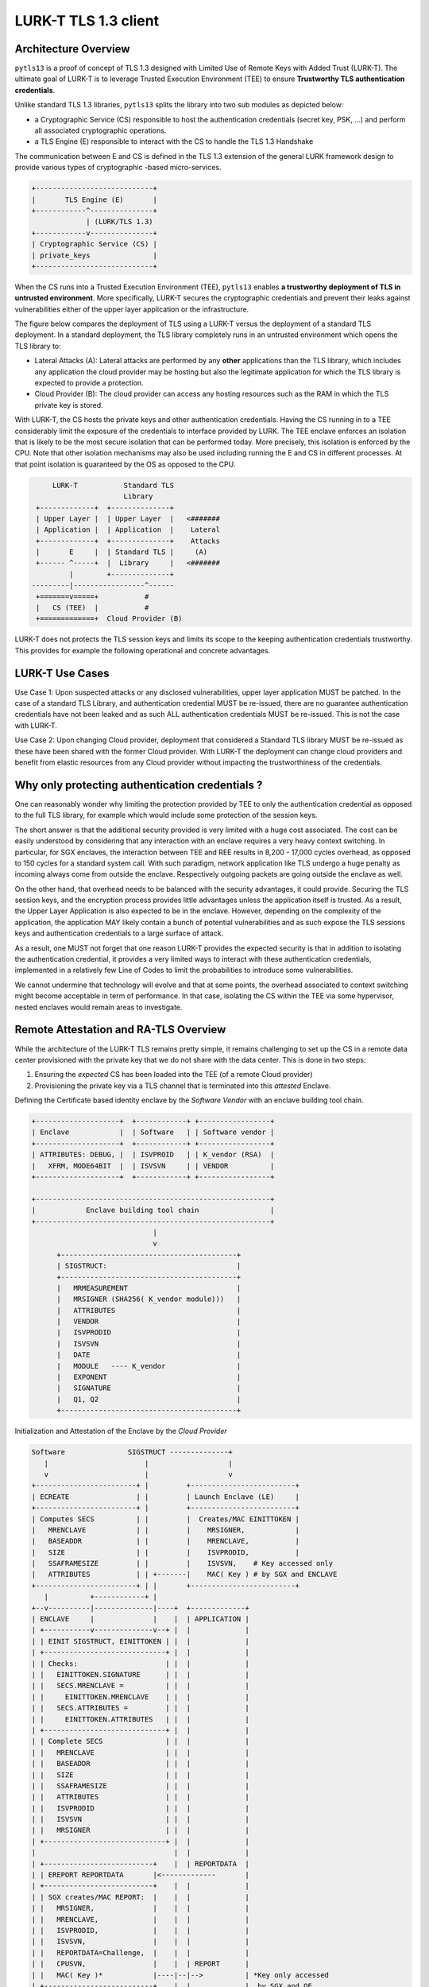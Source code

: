 
LURK-T TLS 1.3 client
=====================

Architecture Overview
---------------------

``pytls13`` is a proof of concept of TLS 1.3  designed with Limited Use of Remote Keys with Added Trust (LURK-T).
The ultimate goal of LURK-T is to leverage Trusted Execution Environment (TEE) to ensure **Trustworthy TLS authentication credentials**.

Unlike standard TLS 1.3 libraries, ``pytls13`` splits the library into two sub modules as depicted below:


* a Cryptographic Service (CS) responsible to host the authentication credentials (secret key, PSK, ...) and perform all associated cryptographic operations.
* a TLS Engine (E) responsible to interact with the CS to handle the TLS 1.3 Handshake

The communication between E and CS is defined in the TLS 1.3 extension of the general LURK framework design to provide various types of cryptographic -based micro-services.

.. code-block::

   +----------------------------+
   |       TLS Engine (E)       |
   +------------^---------------+
                | (LURK/TLS 1.3)
   +------------v---------------+
   | Cryptographic Service (CS) |
   | private_keys               |
   +----------------------------+

When the CS runs into a Trusted Execution Environment (TEE), ``pytls13`` enables **a trustworthy deployment of TLS in untrusted environment**.
More specifically, LURK-T secures the cryptographic credentials and prevent their leaks against vulnerabilities either of the upper layer application or the infrastructure.

The figure below compares the deployment of TLS using a LURK-T versus the deployment of a standard TLS deployment.
In a standard deployment, the TLS library completely runs in an untrusted environment which opens the TLS library to:


* Lateral Attacks (A): Lateral attacks are performed by any **other** applications than the TLS library, which includes any application the cloud provider may be hosting but also the legitimate application for which the TLS library is expected to provide a protection.
* Cloud Provider (B): The cloud provider can access any hosting resources such as the RAM in which the TLS private key is stored.

With LURK-T, the CS hosts the private keys and other authentication credentials.
Having the CS running in to a TEE considerably limit the exposure of the credentials to interface provided by LURK.
The TEE enclave enforces an isolation that is likely to be the most secure isolation that can be performed today.
More precisely, this isolation is enforced by the CPU.
Note that other isolation mechanisms may also be used including running the E and CS in different processes. At that point isolation is guaranteed by the OS as opposed to the CPU.

.. code-block::

        LURK-T           Standard TLS
                         Library
    +-------------+  +--------------+
    | Upper Layer |  | Upper Layer  |   <#######
    | Application |  | Application  |    Lateral
    +-------------+  +--------------+    Attacks
    |       E     |  | Standard TLS |     (A)
    +------ ^-----+  |  Library     |   <#######
            |        +--------------+
   ---------|-----------------^------
    +=======v=====+           #
    |   CS (TEE)  |           #
    +=============+  Cloud Provider (B)

LURK-T does not protects the TLS session keys and limits its scope to the keeping authentication credentials trustworthy.
This provides for example the following operational and concrete advantages.

LURK-T Use Cases
----------------

Use Case 1: Upon suspected attacks or any disclosed vulnerabilities, upper layer application MUST be patched.
In the case of a standard TLS Library,  and authentication credential MUST be re-issued, there are no guarantee authentication credentials  have not been leaked and as such ALL authentication credentials MUST be re-issued.
This is not the case with LURK-T.

Use Case 2: Upon changing Cloud provider, deployment that considered a Standard TLS library MUST be re-issued as these have been shared with the former Cloud provider.
With LURK-T the deployment can change cloud providers and benefit from elastic resources from any Cloud provider without impacting the trustworthiness of the credentials.

Why only protecting authentication credentials ?
------------------------------------------------

One can reasonably wonder why limiting the protection provided by TEE to only the authentication credential as opposed to the full TLS library, for example  which would include  some protection of the session keys.

The short answer is that the additional security provided is very limited with a huge cost associated.
The cost can be easily understood by considering that any interaction with an enclave requires a very heavy context switching. In particular, for SGX enclaves, the interaction between TEE and REE results in 8,200 - 17,000 cycles overhead, as opposed to 150 cycles for a standard system call.
With such paradigm, network application like TLS undergo a huge penalty as incoming always come from outside the enclave.
Respectively outgoing packets are going outside the enclave as well.

On the other hand, that overhead needs to be balanced with the security advantages, it could provide.
Securing the TLS session keys, and the encryption process provides little advantages unless the application itself is trusted.
As a result, the Upper Layer Application is also expected to be in the enclave.
However, depending on the complexity of the application, the application MAY likely contain a bunch of potential vulnerabilities and as such expose the TLS sessions keys and authentication credentials to a large surface of attack.

As a result, one MUST not forget that one reason LURK-T provides the expected security is that in addition to isolating the authentication credential, it provides a very limited ways to interact with these authentication credentials, implemented in a relatively few Line of Codes to limit the probabilities to introduce some vulnerabilities.

We cannot undermine that technology will evolve and that at some points, the overhead associated to context switching might become acceptable in term of performance.
In that case, isolating the CS within the TEE via some hypervisor, nested enclaves would remain areas to investigate.

Remote Attestation and RA-TLS Overview
--------------------------------------

While the architecture of the LURK-T TLS remains pretty simple, it remains challenging to set up the CS in a remote data center provisioned with the private key that we do not share with the data center.
This is done in two steps:


#. Ensuring the *expected* CS has been loaded into the TEE (of a remote Cloud provider)
#. Provisioning the private key via a TLS channel that is terminated into this *attested* Enclave.

Defining the Certificate based identity enclave by the *Software Vendor*
with an enclave building tool chain.

.. code-block::

   +--------------------+  +------------+ +-----------------+
   | Enclave            |  | Software   | | Software vendor |
   +--------------------+  +------------+ +-----------------+
   | ATTRIBUTES: DEBUG, |  | ISVPROID   | | K_vendor (RSA)  |
   |   XFRM, MODE64BIT  |  | ISVSVN     | | VENDOR          |
   +--------------------+  +------------+ +-----------------+

   +--------------------------------------------------------+
   |            Enclave building tool chain                 |
   +--------------------------------------------------------+
                                |
                                v
         +------------------------------------------+
         | SIGSTRUCT:                               |
         +------------------------------------------+
         |   MRMEASUREMENT                          |
         |   MRSIGNER (SHA256( K_vendor module)))   |
         |   ATTRIBUTES                             |
         |   VENDOR                                 |
         |   ISVPRODID                              |
         |   ISVSVN                                 |
         |   DATE                                   |
         |   MODULE   ---- K_vendor                 |
         |   EXPONENT                               |
         |   SIGNATURE                              |
         |   Q1, Q2                                 |
         +------------------------------------------+

Initialization and Attestation of the Enclave by the *Cloud Provider*

.. code-block::

   Software               SIGSTRUCT --------------+
      |                       |                   |
      v                       |                   v
   +------------------------+ |         +-------------------------+
   | ECREATE                | |         | Launch Enclave (LE)     |
   +------------------------+ |         +-------------------------+
   | Computes SECS          | |         |  Creates/MAC EINITTOKEN |
   |   MRENCLAVE            | |         |    MRSIGNER,            |
   |   BASEADDR             | |         |    MRENCLAVE,           |
   |   SIZE                 | |         |    ISVPRODID,           |
   |   SSAFRAMESIZE         | |         |    ISVSVN,    # Key accessed only
   |   ATTRIBUTES           | | +-------|    MAC( Key ) # by SGX and ENCLAVE
   +------------------------+ | |       +-------------------------+
      |          +------------+ |
   +--v----------|--------------|----+  +-------------+
   | ENCLAVE     |              |    |  | APPLICATION |
   | +-----------v--------------v--+ |  |             |
   | | EINIT SIGSTRUCT, EINITTOKEN | |  |             |
   | +-----------------------------+ |  |             |
   | | Checks:                     | |  |             |
   | |   EINITTOKEN.SIGNATURE      | |  |             |
   | |   SECS.MRENCLAVE =          | |  |             |
   | |     EINITTOKEN.MRENCLAVE    | |  |             |
   | |   SECS.ATTRIBUTES =         | |  |             |
   | |     EINITTOKEN.ATTRIBUTES   | |  |             |
   | +-----------------------------+ |  |             |
   | | Complete SECS               | |  |             |
   | |   MRENCLAVE                 | |  |             |
   | |   BASEADDR                  | |  |             |
   | |   SIZE                      | |  |             |
   | |   SSAFRAMESIZE              | |  |             |
   | |   ATTRIBUTES                | |  |             |
   | |   ISVPRODID                 | |  |             |
   | |   ISVSVN                    | |  |             |
   | |   MRSIGNER                  | |  |             |
   | +-----------------------------+ |  |             |
   |                                 |  |             |
   | +--------------------------+    |  | REPORTDATA  |
   | | EREPORT REPORTDATA       |<-------------       |
   | +--------------------------+    |  |             |
   | | SGX creates/MAC REPORT:  |    |  |             |
   | |   MRSIGNER,              |    |  |             |
   | |   MRENCLAVE,             |    |  |             |
   | |   ISVPRODID,             |    |  |             |
   | |   ISVSVN,                |    |  |             |
   | |   REPORTDATA=Challenge,  |    |  |             |
   | |   CPUSVN,                |    |  | REPORT      |
   | |   MAC( Key )*            |----|--|-->          | *Key only accessed
   | +--------------------------+    |  |             |  by SGX and QE
   +---------------------------------+  |             |
   +--------------------------+         | REPORT      |
   | Quoting Enclave (QE)     |<----------            |
   +--------------------------+         |             |
   | K_attestation (EPID)     | (proviosioned and     |
   +--------------------------+  certirfied by Intel) |
   | Check MAC                |         |             |
   | Quote:                   |         |             |
   |   REPORT                 |         | QUOTE       |
   |   SIGNATURE              |---------------->      |
   +--------------------------+         |             |
                                        +-------------+

RA-TLS
^^^^^^

Thanks to the attestation response, one knows the appropriated software is running, but we need a bit more to be able to provision some secrets, i.e. we need to set an encrypted channel and use the attestation to authenticate the terminating end point as being  the expected software.

.. code-block::

   +-----------------------+ +-------------+
   | ENCLAVE               | | Application |
   | Generates             | |             |
   |   Public (K) /        | |             |
   |   Private Key (k)     | |             |
   | CERTIFICATE:          | |             |
   |   K                   | |             |          SIGSTRUCT
   |   Attribute:          | |             |              |
   |     REPORT            | |             |              v
   |       REPORTDATA=H(K) | |             |        +-------------+  +-------------+
   |     Intel cert.chain  | |             |        | Verifier    |  | Intel       |
   |   Signature( k )      | |             |        |             |  |             |
   | TLS server            | |             |   ClientHello        |  | Attestation |
   |   <----------------------------------------------------      |  | Service     |
   |   ServerHello         | |             |        |             |  | (IAS)       |
   |   EncryptedExtensions,| |             |        |             |  |             |
   |   Certificate,        | |             |        |             |  |             |
   |   CertificateVerify   | |             |        |             |  |             |
   |   ServerFinished      | |             |        |             |  |             |
   |   ---------------------------------------------------->      |  |             |
   |                       | |             |        |     REPORT, SIG(EPID)        |
   |                       | |             |        |     ----------------->       |
   |                       | |             |        |      Attestation Result      |
   |                       | |             |        |     <----------------        |
   |                       | |             |        | Validates   |  |             |
   |                       | |             |        | Result      |  |             |
   |                       | |             |        |   MRENCLAVE |  |             |
   |                       | |             |        |   ...       |  |             |
   |                       | |             |    ClientFinished    |  |             |
   |   <----------------------------------------------------      |  |             |
   |                       | |             |        |             |  |             |
   +-----------------------+ +-------------+        +-------------+  +-------------+

Note that this only works because:


#. we know the code is generating a fresh pair of keys, and REPORTS tells us this is the code running in the enclave.
#. the key involved is the correct key we are setting the TLS session as that key is bound to the REPORT

Thanks to RA-TLS we have been able to establish a **trustworthy TLS session with the TEE** and we can trustworthy
provision the Enclave with secrets.

Note that in this scheme the ENCLAVE does not authenticate the Verifier, so if secrets are expected by the ENCLAVE, it might be reasonable to use a mutually authenticated TLS.

Secret provisioning
^^^^^^^^^^^^^^^^^^^

Secret provisioning heavily relies on RA-TLS, but instead of being initiated by the Verifier, it is initiated by the ENCLAVE.
The Verifier, implements a TLS server and after the authentication of the TLS client (using attestation), the TLS server provides the different secrets.

.. code-block::

   +-----------------------+ +-------------+
   | ENCLAVE               | | Application |
   | Generates             | |             |
   |   Public (K) /        | |             |
   |   Private Key (k)     | |             |
   | CERTIFICATE:          | |             |
   |   K                   | |             |          SIGSTRUCT
   |   Attribute:          | |             |              |
   |     REPORT            | |             |              v
   |       REPORTDATA=H(K) | |             |        +-------------+  +-------------+
   |     Intel cert.chain  | |             |        | Secret Prov |  | Intel       |
   |   Signature( k )      | |             |        |             |  | Attestation |
   | CA (TLS server)       | |             |        |             |  | Service     |
   |    ClientHello        | |             |        |             |  | (IAS)       |
   |   ---------------------------------------------------->      |  |             |
   |                                   ServerHello                |  |             |
   |                                   EncryptedExtensions,       |  |             |
   |                                   Certificate,               |  |             |
   |                                   CertificateRequest,        |  |             |
   |                                   CertificateVerify,         |  |             |
   |                                   ServerFinished             |  |             |
   |   <----------------------------------------------------      |  |             |
   | server Authentication | |             |        |             |  |             |
   | (CeritifcateVerify)   | |             |        |             |  |             |
   |                       | |             |        |             |  |             |
   | Certificate           | |             |        |             |  |             |
   | CertificateVerify     | |             |        |             |  |             |
   | clientFinished        | |             |        |             |  |             |
   |   ---------------------------------------------------->      |  |             |
   |                       | |             |        |     REPORT, SIG(EPID)        |
   |                       | |             |        |     ----------------->       |
   |                       | |             |        |      Attestation Result      |
   |                       | |             |        |     <----------------        |
   |                       | |             |        | Validates   |  |             |
   |                       | |             |        | Result      |  |             |
   |                       | |             |        |   MRENCLAVE |  |             |
   |                       | |             |        |   ...       |  |             |
   |                       | |           Secrets Provisionning    |  |             |
   |   <----------------------------------------------------      |  |             |
   |                       | |             |        |             |  |             |
   +-----------------------+ +-------------+        +-------------+  +-------------+

LURK-T TLS 1.3 Conclusion
-------------------------

This results in the following high level architecture:

.. code-block::

   +---------------------------------------+          +-----------------+
   |        Software Vendor                |          |     (Intel)     |
   |                        +------------+ |          | +-------------+ |      
   | Crypto Service Code -->| building   | |          | | Attestation | |
   | Service Provider ID -->| tool chain | |          | | Service     | |        
   |                        +------------+ |          | +-------------+ |
   +----------------------------|----------+          +-----------------+ 
                                | CS lib + SIGSTRUCT            ^     
                                +--------------------------+    |     
                                v                          v    |     
                          +--------------------+     +------------------+ 
                          |  Cloud Provider    |     | Service  |       |
    (Web Server)          |                    |     | Provider |       |
   +------------+         | +----------------+ |     |          |       |           
   | TLS Server |         | |    TLS Client  | |     |          |       |
   +------------+         | +----------------+ |     |          |       |
   |            <-----------> TLS Engine     | |     |          v       |
   |            |         | +- - - - - - - - + |     | +--------------+ |
   |            |         | | SGX Enclave    | |     | | Secret       | |
   |            |         | | Crypto Service <-------->  Provisioning | |
   +------------+         | +----------------+ |     | +--------------+ |
                          +--------------------+     +------------------+

LURK-T provides a **trustworthy infrastructure** that is:


* prevents identity hijacking - thus making vulnerabilities very localized
* ensures patches are sufficient to return into a trustworthy state

LURK-T overhead associated to TEE is minimal as it only happens during the TLS handshake.

TLS 1.3 with LURK-T does prevent an **ongoing TLS session** against a rogue application or cloud provider performing a man-in-the-middle attack.
TLS sessions secrets are not protected and requires the system to be trustworthy at the time the session is established.

LURK-T TLS client with  ``pytls13`` and ``pylurk`` modules
------------------------------------------------------------------


* `pytls13 <https://github.com/mglt/pytls13>`_ implements the TLS engine (E) (version 0.0.1 in this document)
* `pylurk <https://github.com/mglt/pylurk>`_ implements the TLS Crypto Service (CS) (version 0.0.3 in this document)
* We use the libOS `Gramine <https://gramine.readthedocs.io/>`_ to run the CS in a SGX TEE

The figure below extracted from `Graphene-SGX: A Practical Library OS for Unmodified Applications on SGX <https://www.usenix.org/conference/atc17/technical-sessions/presentation/tsai>`_ provides a high level description of Gramine.


.. image:: ./fig/gramine_architecture.png
   :target: ./fig/gramine_architecture.png
   :alt: 

The shield library (provided by Gramine) is **responsible** for loading all the necessary components into the enclave. It includes.


* The Linux librairy OS (\ ``libLinux.so``\ ), the standard C librairues (\ ``ld-linux-x86-64.so`` and ``libc.so``\ ) **emulates** the host. These are librarires provided by Gramine.
* Application specific files described in the ``manifest``.
  Before being loaded each file is checked against its hash contained in the ``manifest``.

Starting the Web Server
-----------------------

In this example, the web server will require the TLS client to authenticate.

.. code-block::

   cd pytls13/tests/openssl
   ## Starting OpenSSL TLS server (client authentication):
   cd  pytls13/tests/openssl/openssl
   openssl s_server -cert server.crt -key server.key -www -port 8403 -CAfile client.crt  -debug -keylogfile key.txt -msg -state -tlsextdebug -Verify 1

   ## note 1: that -verify error validates the certificates up 
   ## to the CA which needs to be trusted and raises an error. 
   ## This is why we do not have this option here.
   ## note 2: that with Verify 1 the signature generated by 
   ## the client is checked
   ## note 3: -www indicate sthe Web server returns a Web page
   ## that contains all connection information. The point here 
   ## is to receive a response upon sending HTTP GET. 
   verify depth is 1, must return a certificate
   Using default temp DH parameters
   ACCEPT

1. Service Provider generates a Service Provider ID (SPID)
----------------------------------------------------------

When EPID is used for attestation, the Service Provider MUST Register to Intel to get a Service Provider ID (SPID) and provide it to the Software Vendor. 
The SPID is part of the Quote and the Quote is used by the Service Provider to attest (via the IAS) the software (in our case the CS). 
As a result, the Quote be generated prior to contact the Service Provider. 

SPID is retrieved by subscribing to `Intel® SGX Attestation Service Utilizing Enhanced Privacy ID (EPID) <https://api.portal.trustedservices.intel.com/EPID-attestation>`_.
The service provides two type of subscriptions:


#. unlinkable service that prevents to even determine if attestation occurs on the same CPU
#. linkable service.

The considered values for the unlinkable service are as mentioned below:


* SPID: 3A2053D125F7AB3642C3FAC6A22BABFD
* primary key: 646457af6dea4427a2aae2e78a7b6ecf
* secondary key: 1dc980e2ada84af1a78383f65557f546

2. Software Vendor builds the CS
--------------------------------

To enable EPID remote attestation, the Software Vendor MUST build the enclave by specifying the ``--ra_type``\ , ``--ra_spid``\ , ``--ra_linkable`` to charasterise th eremote attestation as well as ``--gramine_dir`` to specify the the necessary libraries shipped that implement the ra_tls client.

Note that these arguments are only used by Gramine and as such are only stored in the ``python.manifest``.

.. code-block::

   cd pylurk.git/example/cli
   pylurk.git/example/cli$ ./crypto_service --gramine_build  --ra_type 'epid' --ra_spid 3A2053D125F7AB3642C3FAC6A22BABFD --ra_linkable 0 
    --- Executing: /home/mglt/gitlab/pylurk.git/example/cli/./crypto_service with Namespace(connectivity="'tcp'", host="'127.0.0.1'", port=9400, sig_scheme="'ed25519'", key=None, cert=None, debug=False, test_vector_mode=None, test_vector_file=None, gramine_sgx=False, gramine_direct=False, gramine_build=True, secret_provisioning=False, ra_type="'epid'", ra_spid="'3A2053D125F7AB3642C3FAC6A22BABFD'", ra_linkable="'0'", gramine_dir="'None'")
   key file not provided. New key will be generated in /home/mglt/gitlab/pylurk.git/example/cli/sig_key_dir
   certificate file not provided. New certificate will be stored in /home/mglt/gitlab/pylurk.git/example/cli/sig_key_dir
   Buildinging: make -f Makefile_server_prov clean && make -f Makefile_server_prov app epid GRAMINEDIR=/home/mglt/gramine
   Building: make -f Makefile_server_prov clean && make -f Makefile_server_prov app epid GRAMINEDIR=/home/mglt/gramine
   rm -f *.manifest *.manifest.sgx *.token *.sig OUTPUT* *.PID TEST_STDOUT TEST_STDERR
   rm -f OUTPUT
   mglt@nuc:~/gitlab/pylurk.git/example/cli$ cd secret_prov;         rm -f client server_* *.token *.sig *.manifest.sgx *.manifest
   rm -f -r scripts/__pycache__
   cd secret_prov && \
   gramine-manifest \
           -Dlog_level=error \
           -Darch_libdir=/lib/x86_64-linux-gnu \
           -Dra_type=none \
           -Dra_client_spid= \
           -Dra_client_linkable=0 \
           client.manifest.template > client.manifest
   gramine-manifest \
           -Dlog_level=error \
           -Darch_libdir=/lib/x86_64-linux-gnu \
           -Dentrypoint=/usr/bin/python3.10 \
           -Dra_type=epid \
           -Dra_client_spid=3A2053D125F7AB3642C3FAC6A22BABFD \
           -Dra_client_linkable=0 \
           python.manifest.template >python.manifest
   cc secret_prov/client.c -O2 -fPIE -Wall -std=c11 -I/home/mglt/gramine/tools/sgx/ra-tls -pie -Wl,--enable-new-dtags -lsgx_util -Wl,-rpath,/usr/lib/x86_64-linux-gnu -lsecret_prov_attest -o secret_prov/client
   gramine-sgx-sign \
           --manifest python.manifest \
           --output python.manifest.sgx
   cd secret_prov && \
   gramine-sgx-sign \
           --manifest client.manifest \
           --output client.manifest.sgx
   Attributes:
       size:        0x20000000
       thread_num:  4
       isv_prod_id: 0
       isv_svn:     0
       attr.flags:  0x6
       attr.xfrm:   0x3
       misc_select: 0x0
   SGX remote attestation:
       None
   Memory:
       000000003fd18000-0000000040000000 [REG:R--] (manifest) measured
       000000003fcf8000-000000003fd18000 [REG:RW-] (ssa) measured
       000000003fcf4000-000000003fcf8000 [TCS:---] (tcs) measured
       000000003fcf0000-000000003fcf4000 [REG:RW-] (tls) measured
       000000003fcb0000-000000003fcf0000 [REG:RW-] (stack) measured
       000000003fc70000-000000003fcb0000 [REG:RW-] (stack) measured
       000000003fc30000-000000003fc70000 [REG:RW-] (stack) measured
       000000003fbf0000-000000003fc30000 [REG:RW-] (stack) measured
       000000003fbe0000-000000003fbf0000 [REG:RW-] (sig_stack) measured
       000000003fbd0000-000000003fbe0000 [REG:RW-] (sig_stack) measured
       000000003fbc0000-000000003fbd0000 [REG:RW-] (sig_stack) measured
       000000003fbb0000-000000003fbc0000 [REG:RW-] (sig_stack) measured
       000000003f793000-000000003f7d7000 [REG:R-X] (code) measured
       000000003f7d8000-000000003fbb0000 [REG:RW-] (data) measured
       0000000020000000-000000003f793000 [REG:RWX] (free)
   Measurement:
       b88865b1741bf87a7f3c6aaae173ce0e9d7884d1a4e9ed4abdf4473c18f1ca19
   gramine-sgx-get-token --output secret_prov/client.token --sig secret_prov/client.sig
   Attributes:
       mr_enclave:  b88865b1741bf87a7f3c6aaae173ce0e9d7884d1a4e9ed4abdf4473c18f1ca19
       mr_signer:   e725999b742f47419e5a074b32d8c869711d68d20d059dc987e5c87424cb37a9
       isv_prod_id: 0
       isv_svn:     0
       attr.flags:  0000000000000006
       attr.xfrm:   0000000000000003
       mask.flags:  ffffffffffffffff
       mask.xfrm:   fffffffffff9ff1b
       misc_select: 00000000
       misc_mask:   ffffffff
       modulus:     f19f15a643fbadc6714cbe9e8d670a8a...
       exponent:    3
       signature:   f676be580b9824c423934016f0f82631...
       date:        2023-04-04
   cc secret_prov/server.c -O2 -fPIE -Wall -std=c11 -I/home/mglt/gramine/tools/sgx/ra-tls -pie -Wl,--enable-new-dtags -lsgx_util -Wl,-rpath,/usr/lib/x86_64-linux-gnu -lsecret_prov_verify_epid -pthread -o secret_prov/server_epid
   Attributes:
       size:        0x20000000
       thread_num:  32
       isv_prod_id: 29539
       isv_svn:     0
       attr.flags:  0x4
       attr.xfrm:   0x3
       misc_select: 0x0
   SGX remote attestation:
       EPID (spid = `3A2053D125F7AB3642C3FAC6A22BABFD`, linkable = False)
   Memory:
       000000001f929000-0000000020000000 [REG:R--] (manifest) measured
       000000001f829000-000000001f929000 [REG:RW-] (ssa) measured
       000000001f809000-000000001f829000 [TCS:---] (tcs) measured
       000000001f7e9000-000000001f809000 [REG:RW-] (tls) measured
       000000001f7a9000-000000001f7e9000 [REG:RW-] (stack) measured
       000000001f769000-000000001f7a9000 [REG:RW-] (stack) measured
       000000001f729000-000000001f769000 [REG:RW-] (stack) measured
       000000001f6e9000-000000001f729000 [REG:RW-] (stack) measured
       000000001f6a9000-000000001f6e9000 [REG:RW-] (stack) measured
       000000001f669000-000000001f6a9000 [REG:RW-] (stack) measured
       000000001f629000-000000001f669000 [REG:RW-] (stack) measured
       000000001f5e9000-000000001f629000 [REG:RW-] (stack) measured
       000000001f5a9000-000000001f5e9000 [REG:RW-] (stack) measured
       000000001f569000-000000001f5a9000 [REG:RW-] (stack) measured
       000000001f529000-000000001f569000 [REG:RW-] (stack) measured
       000000001f4e9000-000000001f529000 [REG:RW-] (stack) measured
       000000001f4a9000-000000001f4e9000 [REG:RW-] (stack) measured
       000000001f469000-000000001f4a9000 [REG:RW-] (stack) measured
       000000001f429000-000000001f469000 [REG:RW-] (stack) measured
       000000001f3e9000-000000001f429000 [REG:RW-] (stack) measured
       000000001f3a9000-000000001f3e9000 [REG:RW-] (stack) measured
       000000001f369000-000000001f3a9000 [REG:RW-] (stack) measured
       000000001f329000-000000001f369000 [REG:RW-] (stack) measured
       000000001f2e9000-000000001f329000 [REG:RW-] (stack) measured
       000000001f2a9000-000000001f2e9000 [REG:RW-] (stack) measured
       000000001f269000-000000001f2a9000 [REG:RW-] (stack) measured
       000000001f229000-000000001f269000 [REG:RW-] (stack) measured
       000000001f1e9000-000000001f229000 [REG:RW-] (stack) measured
       000000001f1a9000-000000001f1e9000 [REG:RW-] (stack) measured
       000000001f169000-000000001f1a9000 [REG:RW-] (stack) measured
       000000001f129000-000000001f169000 [REG:RW-] (stack) measured
       000000001f0e9000-000000001f129000 [REG:RW-] (stack) measured
       000000001f0a9000-000000001f0e9000 [REG:RW-] (stack) measured
       000000001f069000-000000001f0a9000 [REG:RW-] (stack) measured
       000000001f029000-000000001f069000 [REG:RW-] (stack) measured
       000000001efe9000-000000001f029000 [REG:RW-] (stack) measured
       000000001efd9000-000000001efe9000 [REG:RW-] (sig_stack) measured
       000000001efc9000-000000001efd9000 [REG:RW-] (sig_stack) measured
       000000001efb9000-000000001efc9000 [REG:RW-] (sig_stack) measured
       000000001efa9000-000000001efb9000 [REG:RW-] (sig_stack) measured
       000000001ef99000-000000001efa9000 [REG:RW-] (sig_stack) measured
       000000001ef89000-000000001ef99000 [REG:RW-] (sig_stack) measured
       000000001ef79000-000000001ef89000 [REG:RW-] (sig_stack) measured
       000000001ef69000-000000001ef79000 [REG:RW-] (sig_stack) measured
       000000001ef59000-000000001ef69000 [REG:RW-] (sig_stack) measured
       000000001ef49000-000000001ef59000 [REG:RW-] (sig_stack) measured
       000000001ef39000-000000001ef49000 [REG:RW-] (sig_stack) measured
       000000001ef29000-000000001ef39000 [REG:RW-] (sig_stack) measured
       000000001ef19000-000000001ef29000 [REG:RW-] (sig_stack) measured
       000000001ef09000-000000001ef19000 [REG:RW-] (sig_stack) measured
       000000001eef9000-000000001ef09000 [REG:RW-] (sig_stack) measured
       000000001eee9000-000000001eef9000 [REG:RW-] (sig_stack) measured
       000000001eed9000-000000001eee9000 [REG:RW-] (sig_stack) measured
       000000001eec9000-000000001eed9000 [REG:RW-] (sig_stack) measured
       000000001eeb9000-000000001eec9000 [REG:RW-] (sig_stack) measured
       000000001eea9000-000000001eeb9000 [REG:RW-] (sig_stack) measured
       000000001ee99000-000000001eea9000 [REG:RW-] (sig_stack) measured
       000000001ee89000-000000001ee99000 [REG:RW-] (sig_stack) measured
       000000001ee79000-000000001ee89000 [REG:RW-] (sig_stack) measured
       000000001ee69000-000000001ee79000 [REG:RW-] (sig_stack) measured
       000000001ee59000-000000001ee69000 [REG:RW-] (sig_stack) measured
       000000001ee49000-000000001ee59000 [REG:RW-] (sig_stack) measured
       000000001ee39000-000000001ee49000 [REG:RW-] (sig_stack) measured
       000000001ee29000-000000001ee39000 [REG:RW-] (sig_stack) measured
       000000001ee19000-000000001ee29000 [REG:RW-] (sig_stack) measured
       000000001ee09000-000000001ee19000 [REG:RW-] (sig_stack) measured
       000000001edf9000-000000001ee09000 [REG:RW-] (sig_stack) measured
       000000001ede9000-000000001edf9000 [REG:RW-] (sig_stack) measured
       000000001e9cc000-000000001ea10000 [REG:R-X] (code) measured
       000000001ea11000-000000001ede9000 [REG:RW-] (data) measured
       0000000000010000-000000001e9cc000 [REG:RWX] (free)
   Measurement:
       7eddfc41ba3a4f1bc4c5fbfbd85b53eee48ab65430b3bd7d259eb29b33ef2d33
   gramine-sgx-get-token --output python.token --sig python.sig
   Attributes:
       mr_enclave:  7eddfc41ba3a4f1bc4c5fbfbd85b53eee48ab65430b3bd7d259eb29b33ef2d33
       mr_signer:   e725999b742f47419e5a074b32d8c869711d68d20d059dc987e5c87424cb37a9
       isv_prod_id: 29539
       isv_svn:     0
       attr.flags:  0000000000000004
       attr.xfrm:   0000000000000003
       mask.flags:  ffffffffffffffff
       mask.xfrm:   fffffffffff9ff1b
       misc_select: 00000000
       misc_mask:   ffffffff
       modulus:     f19f15a643fbadc6714cbe9e8d670a8a...
       exponent:    3
       signature:   6ea4c330222c453171282aa8f44a884a...
       date:        2023-04-04

The CS is composed of the following files:


* ``python.manifest.template``\ : which contains the main configuration parameters for Gramine to run the CS in the SGX enclave
* ``python.manifest``\ : contains the exhaustive configuration parameters for Gramine.
* ``python.manifest.sgx``\ : contains an exhaustive list of files and their associated hash that are included in the SGX enclave by Gramine 
* ``python.sig``\ : defines the SIGSTRUCT
* ``python.token`` : contains the EINITTOKEN (or SIGSTRUCT)

3. The Service Provider starts the Service Provisioning
-------------------------------------------------------

Eventually you may build (aka compile the service Provisioning Service). 
In our case, this is not useful as the building phase has been performed while building the CS.

.. code-block::

   $ cd ~/gitlab/pylurk.git/example/cli
   $ ./secret_prov_service --build

The Secret Provisioning Service takes as argument:


* ``secret``\ : the secret to be provisioned. In our case, this is the private key.
* ``sig_file``\ : the file containing the SIGSTRUCTURE
* ``epid_api_key``\ :the key to be authenticated by the IAS (RA_TLS_EPID_API_KEY).
* ``key``\ , ``cert``\ : TLS key and certificate (stored in the pylurk.git/example/cli/tls_secret_prov directory

.. code-block::

   $ cd ~/gitlab/pylurk.git/example/cli
   ./secret_prov_service --secret ~/gitlab/pylurk.git/example/cli/sig_key_dir/_Ed25519PrivateKey-ed25519-pkcs8.der --sig_file ~/gitlab/pylurk.git/example/cli/python.sig --epid_api_key 646457af6dea4427a2aae2e78a7b6ecf
   Starting Secret Provision Service:
   (Reading attributes from /home/mglt/gitlab/pylurk.git/example/cli/python.sig)
       - mrenclave: 7eddfc41ba3a4f1bc4c5fbfbd85b53eee48ab65430b3bd7d259eb29b33ef2d33
       - mrsigner: e725999b742f47419e5a074b32d8c869711d68d20d059dc987e5c87424cb37a9
       - isv_prod_id: 29539
       - isv_svn: 0 
       - secret: /home/mglt/gitlab/pylurk.git/example/cli/sig_key_dir/_Ed25519PrivateKey-ed25519-pkcs8.der

   secret_key [48 bytes]:
   30 2E 2 1 0 30 5 6 3 2B 65 70 4 22 4 20 12 F 12 D8 DB 8F ED B0 15 49 EC 5C 63 6D DB 55 D9 7A 66 BE A7 17 6A 2C 96 47 BD A5 12 82 23 9A 
   --- Starting the Secret Provisioning server on port 4433 ---

This results in the Secret Provisioning Service Listening on port 4433. 
The port can be configured, but it is currently hard coded in the client. 

4. The Service Provider starts the CS in the Cloud Provider
-----------------------------------------------------------

At first the Service Provider checks the Cloud Provider supports attestation and Gramine.

Documentation of the API can be found `here <https://api.trustedservices.intel.com/documents/sgx-attestation-api-spec.pdf>`_

`Intel® SGX Software Installation Guide <https://download.01.org/intel-sgx/latest/linux-latest/docs/Intel_SGX_SW_Installation_Guide_for_Linux.pdf>`_ provides installation of the SGX SDK and the Platform Software (PSW), which is detailed below for Linux 2022.

.. code-block::

   $ uname -a
   Linux nuc 5.15.0-67-generic #74-Ubuntu SMP Wed Feb 22 14:14:39 UTC 2023 x86_64 x86_64 x86_64 GNU/Linux
   $ echo 'deb [signed-by=/etc/apt/keyrings/intel-sgx-keyring.asc

   $ wget https://download.01.org/intel-sgx/sgx_repo/ubuntu/intel-sgx-deb.key
   cat intel-sgx-deb.key | sudo tee /etc/apt/keyrings/intel-sgx-keyring.asc > /dev/null
   $ sudo apt-get update
   $ sudo apt-get install libsgx-epid libsgx-quote-ex libsgx-dcap-ql
   Reading package lists... Done
   Building dependency tree... Done
   Reading state information... Done
   The following additional packages will be installed:
     libsgx-ae-epid libsgx-ae-id-enclave libsgx-ae-pce libsgx-ae-qe3
     libsgx-ae-qve libsgx-aesm-ecdsa-plugin libsgx-aesm-epid-plugin
     libsgx-aesm-pce-plugin libsgx-aesm-quote-ex-plugin
     libsgx-dcap-quote-verify libsgx-pce-logic libsgx-qe3-logic
     sgx-aesm-service
   The following NEW packages will be installed:
     libsgx-ae-epid libsgx-ae-id-enclave libsgx-ae-pce libsgx-ae-qe3
     libsgx-aesm-ecdsa-plugin libsgx-aesm-epid-plugin
     libsgx-aesm-pce-plugin libsgx-aesm-quote-ex-plugin
     libsgx-dcap-ql libsgx-epid libsgx-pce-logic libsgx-qe3-logic
     libsgx-quote-ex sgx-aesm-service
   The following packages will be upgraded:
     libsgx-ae-qve libsgx-dcap-quote-verify
   2 upgraded, 14 newly installed, 0 to remove and 8 not upgraded.
   Need to get 4,127 kB of archives.
   After this operation, 9,907 kB of additional disk space will be used.
   Do you want to continue? [Y/n] Y
   $ sudo apt-get install libsgx-urts-dbgsym libsgx-enclave-common-dbgsym libsgx-dcap-ql-dbgsym libsgx-dcap-default-qpl-dbgsym
   Reading package lists... Done
   Building dependency tree... Done
   Reading state information... Done
   The following additional packages will be installed:
     libsgx-dcap-default-qpl libsgx-enclave-common libsgx-urts
   Recommended packages:
     libsgx-launch
   The following NEW packages will be installed:
     libsgx-dcap-default-qpl libsgx-dcap-default-qpl-dbgsym
     libsgx-dcap-ql-dbgsym libsgx-enclave-common-dbgsym
     libsgx-urts-dbgsym
   The following packages will be upgraded:
     libsgx-enclave-common libsgx-urts
   2 upgraded, 5 newly installed, 0 to remove and 6 not upgraded.
   Need to get 2,529 kB of archives.
   After this operation, 3,976 kB of additional disk space will be used.
   Do you want to continue? [Y/n] Y

The results shows that AESMD and SGX PSW has been successfully installed.

.. code-block::

   $ is-sgx-available
   SGX supported by CPU: true
   SGX1 (ECREATE, EENTER, ...): true
   SGX2 (EAUG, EACCEPT, EMODPR, ...): true
   Flexible Launch Control (IA32_SGXPUBKEYHASH{0..3} MSRs): true
   SGX extensions for virtualizers (EINCVIRTCHILD, EDECVIRTCHILD, ESETCONTEXT): false
   Extensions for concurrent memory management (ETRACKC, ELDBC, ELDUC, ERDINFO): false
   CET enclave attributes support (See Table 37-5 in the SDM): false
   Key separation and sharing (KSS) support (CONFIGID, CONFIGSVN, ISVEXTPRODID, ISVFAMILYID report fields): false
   Max enclave size (32-bit): 0x80000000
   Max enclave size (64-bit): 0x1000000000
   EPC size: 0x5e00000
   SGX driver loaded: true
   AESMD installed: true
   SGX PSW/libsgx installed: true

Once the Secret Provisioning Service has been started, the Service Provider starts the CS in the Cloud Provider infrastructure. 
The CS will be a TCP server running in a SGX enclave and provisioned upon being attested listening on port 9401.

.. code-block::

   $ cd ~/gitlab/pylurk.git/example/cli
   $ ./crypto_service --connectivity tcp --port 9401 --cert sig_key_dir/_Ed25519PublicKey-ed25519-X509.der --gramine_sgx --secret_provisioning 
    --- Executing: /home/mglt/gitlab/pylurk.git/example/cli/./crypto_service with Namespace(connectivity="'tcp'", host="'127.0.0.1'", port=9401, sig_scheme="'ed25519'", key=None, cert=PosixPath('sig_key_dir/_Ed25519PublicKey-ed25519-X509.der'), debug=False, test_vector_mode=None, test_vector_file=None, gramine_sgx=True, gramine_direct=False, gramine_build=False, secret_provisioning=True, ra_type="'None'", ra_spid="'None'", ra_linkable="'None'", gramine_dir="'None'")
   key file not provided. New key will be generated in /home/mglt/gitlab/pylurk.git/example/cli/sig_key_dir
   cmd: ./start_cs.py --connectivity tcp --host 127.0.0.1 --port 9401 --sig_scheme ed25519 --key sig_key_dir --cert ./sig_key_dir/_Ed25519PublicKey-ed25519-X509.der --secret_provisioning
   Gramine is starting. Parsing TOML manifest file, this may take some time...
   mglt@nuc:~/gitlab/pylurk.git/example/cli$ Detected a huge manifest, preallocating 64MB of internal memory.
   -----------------------------------------------------------------------------------------------------------------------
   Gramine detected the following insecure configurations:

     - loader.insecure__use_cmdline_argv = true   (forwarding command-line args from untrusted host to the app)
     - sgx.allowed_files = [ ... ]                (some files are passed through from untrusted host without verification)

   Gramine will continue application execution, but this configuration must not be used in production!
   -----------------------------------------------------------------------------------------------------------------------

   Detected a huge manifest, preallocating 64MB of internal memory.
   secret_received [48]:
   30 2E 2 1 0 30 5 6 3 2B 65 70 4 22 4 20 12 F 12 D8 DB 8F ED B0 15 49 EC 5C 63 6D DB 55 D9 7A 66 BE A7 17 6A 2C 96 47 BD A5 12 82 23 9A 0 
   --- secret successfully stored
    --- Executing: //./start_cs.py with Namespace(connectivity="'tcp'", host="'127.0.0.1'", port=9401, sig_scheme="'ed25519'", key=PosixPath('sig_key_dir'), cert=PosixPath('sig_key_dir/_Ed25519PublicKey-ed25519-X509.der'), debug=False, test_vector_mode=None, test_vector_file=None, gramine_sgx=False, gramine_direct=False, gramine_build=False, secret_provisioning=True, ra_type="'None'", ra_spid="'None'", ra_linkable="'None'", gramine_dir="'None'")
   Provisionning the secret key (and overwritting existing value if present)
   cs_template_conf: {'log': None, 'connectivity': {'type': 'tcp', 'ip': '127.0.0.1', 'port': 9401}, ('tls13', 'v1'): {'sig_scheme': ['ed25519'], 'public_key': [PosixPath('sig_key_dir/_Ed25519PublicKey-ed25519-X509.der')], 'private_key': 'secret_prov/secret.bin', 'debug': {'trace': False}}}
   Configuration Template (from end user arguments ):

   {'log': None,
    'connectivity': {'type': 'tcp',
                     'ip': '127.0.0.1',
                     'port': 9401},
    ('tls13', 'v1'): {'sig_scheme': ['ed25519'],
                      'public_key': [PosixPath('sig_key_dir/_Ed25519PublicKey-ed25519-X509.der')],
                      'private_key': 'secret_prov/secret.bin',
                      'debug': {'trace': False}}}
   Full configuration:

   {'profile': 'explicit configuration',
    'description': 'LURK Cryptographic Service configuration '
                   'template',
    'connectivity': {'type': 'tcp',
                     'ip': '127.0.0.1',
                     'port': 9401},
    'enabled_extensions': [('lurk', 'v1'), ('tls13', 'v1')],
    ('lurk', 'v1'): {'type_authorized': ['ping', 'capabilities']},
    ('tls13', 'v1'): {'debug': {'trace': False},
                      'role': 'client',
                      'type_authorized': ['c_init_client_finished',
                                          'c_post_hand_auth',
                                          'c_init_client_hello',
                                          'c_server_hello',
                                          'c_client_finished',
                                          'c_register_tickets'],
                      'ephemeral_method_list': ['no_secret',
                                                'cs_generated',
                                                'e_generated'],
                      'authorized_ecdhe_group': ['secp256r1',
                                                 'secp384r1',
                                                 'secp521r1',
                                                 'x25519',
                                                 'x448'],
                      'sig_scheme': ['ed25519'],
                      'client_early_secret_authorized': True,
                      'early_exporter_secret_authorized': True,
                      'exporter_secret_authorized': True,
                      'app_secret_authorized': True,
                      'resumption_secret_authorized': True,
                      's_init_early_secret_session_id': True,
                      'last_exchange': {'s_init_cert_verify': False,
                                        's_hand_and_app_secret': False,
                                        'c_init_client_finished': False,
                                        'c_init_post_auth': False,
                                        'c_client_finished': False},
                      'max_tickets': 6,
                      'ticket_life_time': 172800,
                      'ticket_nonce_len': 20,
                      'ticket_generation_method': 'ticket',
                      'ticket_len': 4,
                      'post_handshake_authentication': True,
                      'max_post_handshake_authentication': 1,
                      'public_key': [PosixPath('sig_key_dir/_Ed25519PublicKey-ed25519-X509.der')],
                      'private_key': 'secret_prov/secret.bin',
                      '_private_key': <cryptography.hazmat.backends.openssl.ed25519._Ed25519PrivateKey object at 0x9588310>,
                      '_public_key': <cryptography.hazmat.backends.openssl.ed25519._Ed25519PublicKey object at 0x95890c0>,
                      '_cert_type': 'X509',
                      '_cert_entry_list': [{'cert': b'0\x82\x01.'
                                                    b'0\x81\xe1\xa0'
                                                    b'\x03\x02\x01\x02'
                                                    b'\x02\x14&?'
                                                    b'V\xc5s\xf6'
                                                    b'k6\xd8\x9a'
                                                    b'\x0f\xc7\xdb\xaf'
                                                    b'J\xcf\xf7\xa3'
                                                    b'r\x0f0\x05'
                                                    b'\x06\x03+e'
                                                    b'p0\x1a1'
                                                    b'\x180\x16\x06'
                                                    b'\x03U\x04\x03'
                                                    b'\x0c\x0fcr'
                                                    b'yptography.i'
                                                    b'o0\x1e\x17'
                                                    b'\r23032320151'
                                                    b'4Z\x17\r2304'
                                                    b'23201514'
                                                    b'Z0\x1a1'
                                                    b'\x180\x16\x06'
                                                    b'\x03U\x04\x03'
                                                    b'\x0c\x0fcr'
                                                    b'yptography.i'
                                                    b'o0*0'
                                                    b'\x05\x06\x03+'
                                                    b'ep\x03!'
                                                    b'\x00o~\xb8'
                                                    b'\xf5\xa3(\xa4'
                                                    b'\xb9\xc5V\xfc'
                                                    b'3\x88\x94\x96'
                                                    b'QK\xa3\x14'
                                                    b'\xa6\xcc\xaf\x86'
                                                    b'tX|$'
                                                    b'\x93\xad\\\xa6'
                                                    b'\xd8\xa390'
                                                    b'70\x1a\x06'
                                                    b'\x03U\x1d\x11'
                                                    b'\x04\x130\x11'
                                                    b'\x82\x0fcr'
                                                    b'yptography.i'
                                                    b'o0\x0b\x06'
                                                    b'\x03U\x1d\x0f'
                                                    b'\x04\x04\x03\x02'
                                                    b'\x02\xd40\x0c'
                                                    b'\x06\x03U\x1d'
                                                    b'\x13\x01\x01\xff'
                                                    b'\x04\x020\x00'
                                                    b'0\x05\x06\x03'
                                                    b'+ep\x03'
                                                    b'A\x00I\xd2'
                                                    b'L\x07\\\x93'
                                                    b'\xae\xaa\x98\x03'
                                                    b'j\xd6\xe4%'
                                                    b'etE\xbd'
                                                    b'N\x15\xfb\x14'
                                                    b'\xfd\x8dW\x9b'
                                                    b'\x80\xc5\xf5\x81'
                                                    b'\x95\x9f\xa0\xaa'
                                                    b'u\x04\xf1\xf8'
                                                    b'l\xfa\xfc\x0e'
                                                    b'\xbd\xee:\xf7'
                                                    b'\xfa\xec\xd3d'
                                                    b"\xff\x86'\xa6"

Once can see that the secret has been received by the CS.

Looking at the Secret Provisioning Service one can see the information provided by the QUOTE matches those expected - that is read from the SIGSTRUCT in ``python.sig``.

.. code-block::

   IAS report: signature verified correctly
   IAS report: allowing quote status GROUP_OUT_OF_DATE
               [ advisory URL: https://security-center.intel.com ]
               [ advisory IDs: ["INTEL-SA-00381", "INTEL-SA-00389", "INTEL-SA-00465", "INTEL-SA-00477", "INTEL-SA-00528", "INTEL-SA-00617", "INTEL-SA-00657", "INTEL-SA-00767"] ]
   Received the following measurements from the client:
     - MRENCLAVE:   7eddfc41ba3a4f1bc4c5fbfbd85b53eee48ab65430b3bd7d259eb29b33ef2d33
     - MRSIGNER:    e725999b742f47419e5a074b32d8c869711d68d20d059dc987e5c87424cb37a9
     - ISV_PROD_ID: 29539
     - ISV_SVN:     0
   Comparing with provided values:

Note that Comparing with provided values is only followed by unexpected values, so here it means everything works as expected.

5. Testing CS connectivity
--------------------------

The Service Provider may be willing to check the connectivity of the CS before starting the TLS E. 

.. code-block::

   pylurk.git/example/cli$ ./lurk_ping --con tcp --port 9401
    --- Executing: /home/mglt/gitlab/pylurk.git/example/cli/./lurk_ping with Namespace(connectivity="'tcp'", host="'127.0.0.1'", port=9401)
   --- E -> CS: Sending ping Request:
   --- E <- CS: Receiving ping Response:
   LURK PING (127.0.0.1:9401): time 0.0029506683349609375 ms.

6. Example 1: mutually authenticated TLS 1.3 to https://127.0.0.1:8403
----------------------------------------------------------------------

In our configuration, th eServioce Provider starts the TLS Engine (E) that is configured to interact with CS to establish a TLS 1.3 mutually authenticated session. 

The ``tls_client`` performs an HTTP GET to the web server (127.0.0.1:8403), via the CS (tcp, 127.0.0.1:9401). 

`tls_client_8403 <./lurk-t_tls_client/6_tls_client_8403.html>`_ provides the  complete log output of the mutually authenticated TLS session with LURK.
To improve readability we have removed most of the binary formats which considerably increases the size of the log.
In fact when the debug mode is activated a received TLS message is showed using both a structure (like json) format as well as a binary the encrypted fragments, the decrypted fragment, the reassembled decrypted message whiuch results in the same information being displayed multiple times.

The ``reconnect`` option indicates that a first session is established using certificate authentication followed by PSK authentication.

The ``debug`` indicate sthat all messages are provided as well as internal variable used by TLS to establish a secure session.

.. code-block::

   cd pytls13/example/cli
   ./tls_client https://127.0.0.1:8403 --cert ~/gitlab/pylurk.git/example/cli/sig_key_dir/_Ed25519PublicKey-ed25519-X509.der --connectivity tcp --host 127.0.0.1 --port 9401 --reconnect --debug > log.log

    --- Executing: /home/mglt/gitlab/pytls13/example/cli/./tls_client with Namespace(connectivity="'tcp'", host="'127.0.0.1'", port=9401, sig_scheme="'ed25519'", key=None, cert=PosixPath('/home/mglt/gitlab/pylurk.git/example/cli/sig_key_dir/_Ed25519PublicKey-ed25519-X509.der'), debug=True, test_vector_mode=None, test_vector_file=None, gramine_sgx=False, gramine_direct=False, gramine_build=False, secret_provisioning=False, ra_type="'None'", ra_spid="'None'", ra_linkable="'None'", gramine_dir="'None'", url="'https://127.0.0.1:8403'", no_session_resumption=False, freshness="'sha256'", ephemeral_method="'cs_generated'", supported_ecdhe_groups="'x25519'", reconnect=True, cs_auto_start=False, cs_gramine_sgx=False, cs_gramine_direct=False, cs_gramine_build=False)
   cmd: ./start_e.py --freshness 'sha256' --ephemeral_method cs_generated --supported_ecdhe_groups 'x25519'  --reconnect   --debug --connectivity tcp --host 127.0.0.1 --port 9401 --sig_scheme ed25519 --key None --cert /home/mglt/gitlab/pylurk.git/example/cli/sig_key_dir/_Ed25519PublicKey-ed25519-X509.der  'https://127.0.0.1:8403'
    --- Executing: /home/mglt/gitlab/pytls13/example/cli/./start_e.py with Namespace(connectivity="'tcp'", host="'127.0.0.1'", port=9401, sig_scheme="'ed25519'", key=PosixPath('None'), cert=PosixPath('/home/mglt/gitlab/pylurk.git/example/cli/sig_key_dir/_Ed25519PublicKey-ed25519-X509.der'), debug=True, test_vector_mode=None, test_vector_file=None, gramine_sgx=False, gramine_direct=False, gramine_build=False, secret_provisioning=False, ra_type="'None'", ra_spid="'None'", ra_linkable="'None'", gramine_dir="'None'", url="'https://127.0.0.1:8403'", no_session_resumption=False, freshness="'sha256'", ephemeral_method="'cs_generated'", supported_ecdhe_groups="'x25519'", reconnect=True, cs_auto_start=False, cs_gramine_sgx=False, cs_gramine_direct=False, cs_gramine_build=False)

   Configuration Template (from end user arguments ):

   {'destination': {'ip': '127.0.0.1', 'port': 8403},
    'sent_data': b'GET / HTTP/1.1\r\nHost: 127.0.0.1\r\nuser-agent:'
                 b' pytls13/0.1\r\naccept: */*\r\n\r\n',
    'debug': {'trace': True},
    'lurk_client': {'connectivity': {'type': 'tcp',
                                     'ip': '127.0.0.1',
                                     'port': 9401},
                    'freshness': 'sha256'},
    'tls13': {'ephemeral_method': 'cs_generated',
              'supported_ecdhe_groups': ['x25519'],
              'session_resumption': True},
    'cs': {'log': None,
           'connectivity': {'type': 'tcp',
                            'ip': '127.0.0.1',
                            'port': 9401},
           ('tls13', 'v1'): {'sig_scheme': ['ed25519'],
                             'public_key': [PosixPath('/home/mglt/gitlab/pylurk.git/example/cli/sig_key_dir/_Ed25519PublicKey-ed25519-X509.der')],
                             'debug': {'trace': True}}}}

   Full configuration:

   {'role': 'client',
    'description': 'TLS 1.3 Client configuration template',
    'debug': {'trace': True},
    'lurk_client': {'freshness': 'sha256',
                    'connectivity': {'type': 'tcp',
                                     'ip': '127.0.0.1',
                                     'port': 9401}},
    'tls13': {'ke_modes': ['psk_dhe_ke'],
              'session_resumption': True,
              'post_handshake_authentication': False,
              'signature_algorithms': ['rsa_pkcs1_sha256',
                                       'rsa_pkcs1_sha384',
                                       'rsa_pkcs1_sha512',
                                       'ecdsa_secp256r1_sha256',
                                       'ecdsa_secp384r1_sha384',
                                       'ecdsa_secp521r1_sha512',
                                       'rsa_pss_rsae_sha256',
                                       'rsa_pss_rsae_sha384',
                                       'rsa_pss_pss_sha256',
                                       'rsa_pss_pss_sha384',
                                       'rsa_pss_pss_sha256',
                                       'ed25519',
                                       'ed448',
                                       'rsa_pkcs1_sha1'],
              'ephemeral_method': 'cs_generated',
              'supported_ecdhe_groups': ['x25519']},
    'cs': {('tls13', 'v1'): {'public_key': [PosixPath('/home/mglt/gitlab/pylurk.git/example/cli/sig_key_dir/_Ed25519PublicKey-ed25519-X509.der')],
                             'sig_scheme': ['ed25519'],
                             '_public_key': <cryptography.hazmat.backends.openssl.ed25519._Ed25519PublicKey object at 0x7f1553229cc0>,
                             '_cert_type': 'X509',
                             '_cert_entry_list': [{'cert': b'0\x82\x01.'
                                                           [...]
                                                           b'\x8f\t',
                                                   'extensions': []}],
                             '_finger_print_entry_list': [{'finger_print': b'Y3{\xe1',
                                                           'extensions': []}],
                             '_finger_print_dict': {b'Y3{\xe1': b'0\x82\x01.'
                                                                [...]
                                                                b'\x8f\t'}}},
    'destination': {'ip': '127.0.0.1', 'port': 8403},
    'sent_data': b'GET / HTTP/1.1\r\nHost: 127.0.0.1\r\nuser-agent:'
                 b' pytls13/0.1\r\naccept: */*\r\n\r\n'}
   ======================================================
   ========= TLS with certificate authentication ========
   ======================================================

   ::Instantiating the Lurk client
   --- E -> CS: Sending ping Request:
   --- E <- CS: Receiving ping Response:
   ::TCP session with the TLS server
   --- E -> CS: Sending c_init_client_hello Request:
   --- E <- CS: Receiving c_init_client_hello Response:
   :: 
   Sending client_hello
     - TLS record 1 client_client_hello [177 bytes]:
   16 03 03 00 ac 01 00 00 a8 03 03 70 1b 1d 81 2e
   12 4c 9e ba 0b df f6 62 3a 2d 73 ce [...]
     - TLS record 1 client_client_hello: Container: 
       type = (enum) handshake 22
       legacy_record_version = b'\x03\x03' (total 2)
       fragment = Container: 
           msg_type = (enum) client_hello 1
           data = Container: 
               legacy_version = b'\x03\x03' (total 2)
               random = b'p\x1b\x1d\x81.\x12L\x9e\xba\x0b\xdf\xf6b:-s'... (truncated, total 32)
               legacy_session_id = b'\x85-\x0c\x1b\x00\x8d\xc9\xaf\xd1\x8d\xca\xde\xf9\x88\x8d\xc0'... (truncated, total 32)
               cipher_suites = ListContainer: 
                   TLS_AES_128_GCM_SHA256
                   TLS_CHACHA20_POLY1305_SHA256
               legacy_compression_methods = b'\x00' (total 1)
               extensions = ListContainer: 
                   Container: 
                       extension_type = (enum) supported_versions 43
                       extension_data = Container: 
                           versions = ListContainer: 
                               b'\x03\x04'
                   Container: 
                       extension_type = (enum) signature_algorithms 13
                       extension_data = Container: 
                           supported_signature_algorithms = ListContainer: 
                               rsa_pkcs1_sha256
                               rsa_pkcs1_sha384
                               rsa_pkcs1_sha512
                               ecdsa_secp256r1_sha256
                               ecdsa_secp384r1_sha384
                               ecdsa_secp521r1_sha512
                               rsa_pss_rsae_sha256
                               rsa_pss_rsae_sha384
                               rsa_pss_pss_sha256
                               rsa_pss_pss_sha384
                               rsa_pss_pss_sha256
                               ed25519
                               ed448
                               rsa_pkcs1_sha1
                   Container: 
                       extension_type = (enum) supported_groups 10
                       extension_data = Container: 
                           named_group_list = ListContainer: 
                               x25519
                   Container: 
                       extension_type = (enum) key_share 51
                       extension_data = Container: 
                           client_shares = ListContainer: 
                               Container: 
                                   group = (enum) x25519 b'\x00\x1d'
                                   key_exchange = b'A\x07\xb7\x9a\xba\x03\xef\xf4Er\xdd?/\x8a\xb5\xad'... (truncated, total 32)

   :: Receiving new plain text fragment
     - TLS record 1 server_fragment_bytes [127 bytes]:
   16 03 03 00 7a 02 00 00 76 03 03 8e 43 52 f1 cc
   6d 75 9d c0 36 37 17 d6 ac b8 f9 4e [...]
     - TLS record 1 server_fragment_bytes: Container: 
       type = (enum) handshake 22
       legacy_record_version = b'\x03\x03' (total 2)
       fragment = b'\x02\x00\x00v\x03\x03\x8eCR\xf1\xccmu\x9d\xc06'... (truncated, total 122)
     - handshake_message: [122 bytes]:
   02 00 00 76 03 03 8e 43 52 f1 cc 6d 75 9d c0 36
   37 17 d6 ac b8 f9 4e 8f f1 3a 6f 49 e3 [...]
   handshake_message: Container: 
       msg_type = (enum) server_hello 2
       data = Container: 
           legacy_version = b'\x03\x03' (total 2)
           random = b'\x8eCR\xf1\xccmu\x9d\xc067\x17\xd6\xac\xb8\xf9'... (truncated, total 32)
           legacy_session_id_echo = b'\x85-\x0c\x1b\x00\x8d\xc9\xaf\xd1\x8d\xca\xde\xf9\x88\x8d\xc0'... (truncated, total 32)
           cipher_suite = (enum) TLS_AES_128_GCM_SHA256 b'\x13\x01'
           legacy_compression_method = b'\x00' (total 1)
           extensions = ListContainer: 
               Container: 
                   extension_type = (enum) supported_versions 43
                   extension_data = Container: 
                       selected_version = b'\x03\x04' (total 2)
               Container: 
                   extension_type = (enum) key_share 51
                   extension_data = Container: 
                       server_share = Container: 
                           group = (enum) x25519 b'\x00\x1d'
                           key_exchange = b'\xac\x9f\xe5\x17\x02\xdb\x80\xd1\xfe\xd7\x86\x11\x80\x96\x7f\n'... (truncated, total 32)
   :: server_hello received

     - TLS message 1 server_server_hello [122 bytes]:
   02 00 00 76 03 03 8e 43 52 f1 cc 6d 75 9d c0 36
   37 17 d6 ac b8 f9 4e 8f f1 3a 6f 49 e3 [...]
     - TLS message 1 server_server_hello: Container: 
       msg_type = (enum) server_hello 2
       data = Container: 
           legacy_version = b'\x03\x03' (total 2)
           random = b'\x8eCR\xf1\xccmu\x9d\xc067\x17\xd6\xac\xb8\xf9'... (truncated, total 32)
           legacy_session_id_echo = b'\x85-\x0c\x1b\x00\x8d\xc9\xaf\xd1\x8d\xca\xde\xf9\x88\x8d\xc0'... (truncated, total 32)
           cipher_suite = (enum) TLS_AES_128_GCM_SHA256 b'\x13\x01'
           legacy_compression_method = b'\x00' (total 1)
           extensions = ListContainer: 
               Container: 
                   extension_type = (enum) supported_versions 43
                   extension_data = Container: 
                       selected_version = b'\x03\x04' (total 2)
               Container: 
                   extension_type = (enum) key_share 51
                   extension_data = Container: 
                       server_share = Container: 
                           group = (enum) x25519 b'\x00\x1d'
                           key_exchange = b'\xac\x9f\xe5\x17\x02\xdb\x80\xd1\xfe\xd7\x86\x11\x80\x96\x7f\n'... (truncated, total 32)
   :: server_hello received

   --- E -> CS: Sending c_server_hello Request:
   --- E <- CS: Receiving c_server_hello Response:
     - Transcript Hash [mode h] [32 bytes]:
   06 3a af da 4b 5a 91 de 5f 7f 23 d7 c0 4f a8 38
   12 00 95 8a 98 a7 12 a1 47 9d a7 b1 52 e3 c7 b6
     - server_handshake_write_key [16 bytes]:
   44 e3 a3 98 ab 68 21 0e 59 fb 8e e9 22 c1 dd 81
     - server_handshake_write_iv [12 bytes]:
   b6 89 f2 c6 5e 6e a1 f4 15 bd c1 d8
     - client_handshake_write_key [16 bytes]:
   80 b3 6a 77 f8 f0 a7 25 d4 70 e9 b4 77 ed 89 ef
     - client_handshake_write_iv [12 bytes]:
   27 d3 d1 1f 83 46 71 f4 75 2a 0d ff

   :: Receiving new plain text fragment
     - TLS record 2 server_change_cipher_spec [6 bytes]:
   14 03 03 00 01 01
     - TLS record 2 server_change_cipher_spec: Container: 
       type = (enum) change_cipher_spec 20
       legacy_record_version = b'\x03\x03' (total 2)
       fragment = Container: 
           type = (enum) change_cipher_spec 1
     - TLS message 2 server_change_cipher_spec [1 bytes]:
   01
     - TLS message 2 server_change_cipher_spec: Container: 
       type = (enum) change_cipher_spec 1
   :: change_cipher_spec received


   :: Receiving new plain text fragment
     - TLS record 3 server_application_data [28 bytes]:
   17 03 03 00 17 2f 40 64 27 d4 fc 28 28 ae 2e bc
   36 a1 36 54 76 ba f5 b2 53 8d 7f 8b
     - TLS record 3 server_application_data: Container: 
       type = (enum) application_data 23
       legacy_record_version = b'\x03\x03' (total 2)
       fragment = b"/@d'\xd4\xfc((\xae.\xbc6\xa16Tv"... (truncated, total 23)
     - fragment (encrypted) [23 bytes]:
   2f 40 64 27 d4 fc 28 28 ae 2e bc 36 a1 36 54 76
   ba f5 b2 53 8d 7f 8b
     - write_key [16 bytes]:
   44 e3 a3 98 ab 68 21 0e 59 fb 8e e9 22 c1 dd 81
     - write_iv [12 bytes]:
   b6 89 f2 c6 5e 6e a1 f4 15 bd c1 d8
     - nonce [12 bytes]:
   b6 89 f2 c6 5e 6e a1 f4 15 bd c1 d8
     - additional_data [5 bytes]:
   17 03 03 00 17
   '  - sequence_number: 0'
     - Inner TLS message 3 server_fragment_bytes_(decrypted) [7 bytes]:
   08 00 00 02 00 00 16
     - Inner TLS message 3 server_fragment_bytes_(decrypted): Container: 
       content = b'\x08\x00\x00\x02\x00\x00' (total 6)
       type = (enum) handshake 22
       zeros = None
     - handshake_message: [6 bytes]:
   08 00 00 02 00 00
   handshake_message: Container: 
       msg_type = (enum) encrypted_extensions 8
       data = Container: 
           extensions = ListContainer: 
   :: encrypted_extensions received

     - TLS message 3 server_encrypted_extensions [6 bytes]:
   08 00 00 02 00 00
     - TLS message 3 server_encrypted_extensions: Container: 
       msg_type = (enum) encrypted_extensions 8
       data = Container: 
           extensions = ListContainer: 
   :: encrypted_extensions received


   :: Receiving new plain text fragment
     - TLS record 4 server_application_data [172 bytes]:
   17 03 03 00 a7 d1 40 bc f3 bc 4a b7 cd 80 12 9a
   75 3e 59 d8 5e 34 f0 eb fe 07 1f 0a c7 [...]
     - TLS record 4 server_application_data: Container: 
       type = (enum) application_data 23
       legacy_record_version = b'\x03\x03' (total 2)
       fragment = b'\xd1@\xbc\xf3\xbcJ\xb7\xcd\x80\x12\x9au>Y\xd8^'... (truncated, total 167)
     - fragment (encrypted) [167 bytes]:
   d1 40 bc f3 bc 4a b7 cd 80 12 9a 75 3e 59 d8 5e
   34 f0 eb fe 07 1f 0a c7 2a f9 2e 1c 30 [...]
     - write_key [16 bytes]:
   44 e3 a3 98 ab 68 21 0e 59 fb 8e e9 22 c1 dd 81
     - write_iv [12 bytes]:
   b6 89 f2 c6 5e 6e a1 f4 15 bd c1 d8
     - nonce [12 bytes]:
   b6 89 f2 c6 5e 6e a1 f4 15 bd c1 d9
     - additional_data [5 bytes]:
   17 03 03 00 a7
   '  - sequence_number: 1'
     - Inner TLS message 4 server_fragment_bytes_(decrypted) [151 bytes]:
   0d 00 00 92 00 00 8f 00 0d 00 22 00 20 04 03 05
   03 06 03 08 07 08 08 08 09 08 0a 08 0b [...]
     - Inner TLS message 4 server_fragment_bytes_(decrypted): Container: 
       content = b'\r\x00\x00\x92\x00\x00\x8f\x00\r\x00"\x00 \x04\x03\x05'... (truncated, total 150)
       type = (enum) handshake 22
       zeros = None
     - handshake_message: [150 bytes]:
   0d 00 00 92 00 00 8f 00 0d 00 22 00 20 04 03 05
   03 06 03 08 07 08 08 08 09 08 0a 08 0b [...]
   handshake_message: Container: 
       msg_type = (enum) certificate_request 13
       data = Container: 
           certificate_request_context = b'' (total 0)
           extensions = ListContainer: 
               Container: 
                   extension_type = (enum) signature_algorithms 13
                   extension_data = Container: 
                       supported_signature_algorithms = ListContainer: 
                           ecdsa_secp256r1_sha256
                           ecdsa_secp384r1_sha384
                           ecdsa_secp521r1_sha512
                           ed25519
                           ed448
                           rsa_pss_pss_sha256
                           rsa_pss_pss_sha384
                           rsa_pss_pss_sha512
                           rsa_pss_rsae_sha256
                           rsa_pss_rsae_sha384
                           rsa_pss_rsae_sha512
                           rsa_pkcs1_sha256
                           rsa_pkcs1_sha384
                           rsa_pkcs1_sha512
                           backward_compatibility_sha224_ecdsa
                           backward_compatibility_sha224_rsa
               Container: 
                   extension_type = (enum) certificate_authorities 47
                   extension_data = b'\x00a0_1\x0b0\t\x06\x03U\x04\x06\x13\x02C'... (truncated, total 99)
   :: certificate_request received

     - TLS message 4 server_certificate_request [150 bytes]:
   0d 00 00 92 00 00 8f 00 0d 00 22 00 20 04 03 05
   03 06 03 08 07 08 08 08 09 08 0a 08 0b [...]
     - TLS message 4 server_certificate_request: Container: 
       msg_type = (enum) certificate_request 13
       data = Container: 
           certificate_request_context = b'' (total 0)
           extensions = ListContainer: 
               Container: 
                   extension_type = (enum) signature_algorithms 13
                   extension_data = Container: 
                       supported_signature_algorithms = ListContainer: 
                           ecdsa_secp256r1_sha256
                           ecdsa_secp384r1_sha384
                           ecdsa_secp521r1_sha512
                           ed25519
                           ed448
                           rsa_pss_pss_sha256
                           rsa_pss_pss_sha384
                           rsa_pss_pss_sha512
                           rsa_pss_rsae_sha256
                           rsa_pss_rsae_sha384
                           rsa_pss_rsae_sha512
                           rsa_pkcs1_sha256
                           rsa_pkcs1_sha384
                           rsa_pkcs1_sha512
                           backward_compatibility_sha224_ecdsa
                           backward_compatibility_sha224_rsa
               Container: 
                   extension_type = (enum) certificate_authorities 47
                   extension_data = b'\x00a0_1\x0b0\t\x06\x03U\x04\x06\x13\x02C'... (truncated, total 99)
   :: certificate_request received

     - built certificate_request [150 bytes]:
   0d 00 00 92 00 00 8f 00 0d 00 22 00 20 04 03 05
   03 06 03 08 07 08 08 08 09 08 0a 08 [...]

   :: Receiving new plain text fragment
     - TLS record 5 server_application_data [862 bytes]:
   17 03 03 03 59 70 4d d1 07 d1 12 36 26 5f 53 70
   ee 63 eb 80 36 2d 79 d7 0e c7 ad 1c [...]
     - TLS record 5 server_application_data: Container: 
       type = (enum) application_data 23
       legacy_record_version = b'\x03\x03' (total 2)
       fragment = b'pM\xd1\x07\xd1\x126&_Sp\xeec\xeb\x806'... (truncated, total 857)
     - fragment (encrypted) [857 bytes]:
   70 4d d1 07 d1 12 36 26 5f 53 70 ee 63 eb 80 36
   2d 79 d7 0e c7 ad 1c 75 cb 9f 08 40 [...]
     - write_key [16 bytes]:
   44 e3 a3 98 ab 68 21 0e 59 fb 8e e9 22 c1 dd 81
     - write_iv [12 bytes]:
   b6 89 f2 c6 5e 6e a1 f4 15 bd c1 d8
     - nonce [12 bytes]:
   b6 89 f2 c6 5e 6e a1 f4 15 bd c1 da
     - additional_data [5 bytes]:
   17 03 03 03 59
   '  - sequence_number: 2'
     - Inner TLS message 5 server_fragment_bytes_(decrypted) [841 bytes]:
   0b 00 03 44 00 00 03 40 00 03 3b 30 82 03 37 30
   82 02 1f 02 14 07 c8 5c f3 c2 19 85 [...]
     - Inner TLS message 5 server_fragment_bytes_(decrypted): Container: 
       content = b'\x0b\x00\x03D\x00\x00\x03@\x00\x03;0\x82\x0370'... (truncated, total 840)
       type = (enum) handshake 22
       zeros = None
     - handshake_message: [840 bytes]:
   0b 00 03 44 00 00 03 40 00 03 3b 30 82 03 37 30
   82 02 1f 02 14 07 c8 5c f3 c2 19 85 9a [...]
   handshake_message: Container: 
       msg_type = (enum) certificate 11
       data = Container: 
           certificate_request_context = b'' (total 0)
           certificate_list = ListContainer: 
               Container: 
                   cert = b'0\x82\x0370\x82\x02\x1f\x02\x14\x07\xc8\\\xf3\xc2\x19'... (truncated, total 827)
                   extensions = ListContainer: 
   :: certificate received

     - TLS message 5 server_certificate [840 bytes]:
   0b 00 03 44 00 00 03 40 00 03 3b 30 82 03 37 30
   82 02 1f 02 14 07 c8 5c f3 c2 19 85 [...]
     - TLS message 5 server_certificate: Container: 
       msg_type = (enum) certificate 11
       data = Container: 
           certificate_request_context = b'' (total 0)
           certificate_list = ListContainer: 
               Container: 
                   cert = b'0\x82\x0370\x82\x02\x1f\x02\x14\x07\xc8\\\xf3\xc2\x19'... (truncated, total 827)
                   extensions = ListContainer: 
   :: certificate received


   :: Receiving new plain text fragment
     - TLS record 6 server_application_data [286 bytes]:
   17 03 03 01 19 95 a6 03 1c 9c dd fc fe e1 89 77
   97 57 72 9e 35 eb a7 3b dd bd f7 83 [...]
     - TLS record 6 server_application_data: Container: 
       type = (enum) application_data 23
       legacy_record_version = b'\x03\x03' (total 2)
       fragment = b'\x95\xa6\x03\x1c\x9c\xdd\xfc\xfe\xe1\x89w\x97Wr\x9e5'... (truncated, total 281)
     - fragment (encrypted) [281 bytes]:
   95 a6 03 1c 9c dd fc fe e1 89 77 97 57 72 9e 35
   eb a7 3b dd bd f7 83 58 f4 4b da 6f d7 [...]
     - write_key [16 bytes]:
   44 e3 a3 98 ab 68 21 0e 59 fb 8e e9 22 c1 dd 81
     - write_iv [12 bytes]:
   b6 89 f2 c6 5e 6e a1 f4 15 bd c1 d8
     - nonce [12 bytes]:
   b6 89 f2 c6 5e 6e a1 f4 15 bd c1 db
     - additional_data [5 bytes]:
   17 03 03 01 19
   '  - sequence_number: 3'
     - Inner TLS message 6 server_fragment_bytes_(decrypted) [265 bytes]:
   0f 00 01 04 08 04 01 00 67 ca 9f f5 b9 e5 e6 56
   65 40 76 5d bd 1c 25 f6 9e 4f db b6 91 [...]
     - Inner TLS message 6 server_fragment_bytes_(decrypted): Container: 
       content = b'\x0f\x00\x01\x04\x08\x04\x01\x00g\xca\x9f\xf5\xb9\xe5\xe6V'... (truncated, total 264)
       type = (enum) handshake 22
       zeros = None
     - handshake_message: [264 bytes]:
   0f 00 01 04 08 04 01 00 67 ca 9f f5 b9 e5 e6 56
   65 40 76 5d bd 1c 25 f6 9e 4f db b6 [...]
   handshake_message: Container: 
       msg_type = (enum) certificate_verify 15
       data = Container: 
           algorithm = (enum) rsa_pss_rsae_sha256 b'\x08\x04'
           signature = b'g\xca\x9f\xf5\xb9\xe5\xe6Ve@v]\xbd\x1c%\xf6'... (truncated, total 256)
   :: certificate_verify received

     - TLS message 6 server_certificate_verify [264 bytes]:
   0f 00 01 04 08 04 01 00 67 ca 9f f5 b9 e5 e6 56
   65 40 76 5d bd 1c 25 f6 9e 4f db b6 91 [...]
     - TLS message 6 server_certificate_verify: Container: 
       msg_type = (enum) certificate_verify 15
       data = Container: 
           algorithm = (enum) rsa_pss_rsae_sha256 b'\x08\x04'
           signature = b'g\xca\x9f\xf5\xb9\xe5\xe6Ve@v]\xbd\x1c%\xf6'... (truncated, total 256)
   :: certificate_verify received

     - Transcript Hash [mode sig] [32 bytes]:
   43 85 8d a2 f7 50 64 e1 cb 77 5d e1 f9 95 b1 f9
   e2 78 b0 7b cf 12 40 b3 a6 6c d8 a7 09 09 31 7d
     - ctx_string [33 bytes]: b'TLS 1.3, server CertificateVerify'
     - ctx_string [33 bytes]:
   54 4c 53 20 31 2e 33 2c 20 73 65 72 76 65 72 20
   43 65 72 74 69 66 69 63 61 74 65 56 65 72 69 66
   79
     - content to be signed [130 bytes]:
   20 20 20 20 20 20 20 20 20 20 20 20 20 20 20 20
   20 20 20 20 20 20 20 20 20 20 20 20 20 20 20 20
   20 20 20 20 20 20 20 20 20 20 20 20 20 20 20 20
   20 20 20 20 20 20 20 20 20 20 20 20 20 20 20 20
   54 4c 53 20 31 2e 33 2c 20 73 65 72 76 65 72 20
   43 65 72 74 69 66 69 63 61 74 65 56 65 72 69 66
   79 00 43 85 8d a2 f7 50 64 e1 cb 77 5d e1 f9 95
   b1 f9 e2 78 b0 7b cf 12 40 b3 a6 6c d8 a7 09 09
   31 7d

   :: Receiving new plain text fragment
     - TLS record 7 server_application_data [58 bytes]:
   17 03 03 00 35 90 b0 a9 bd 7e c6 57 c8 6b db 3a
   13 ae 16 f3 d9 6b 6a a4 ac 07 f3 6f 7e 3a 32 23
   60 b1 0f 39 40 d9 13 c3 b7 ea 0e b6 c4 b2 ca a2
   35 cf 95 4a de de 75 34 6d 98
     - TLS record 7 server_application_data: Container: 
       type = (enum) application_data 23
       legacy_record_version = b'\x03\x03' (total 2)
       fragment = b'\x90\xb0\xa9\xbd~\xc6W\xc8k\xdb:\x13\xae\x16\xf3\xd9'... (truncated, total 53)
     - fragment (encrypted) [53 bytes]:
   90 b0 a9 bd 7e c6 57 c8 6b db 3a 13 ae 16 f3 d9
   6b 6a a4 ac 07 f3 6f 7e 3a 32 23 60 b1 0f 39 40
   d9 13 c3 b7 ea 0e b6 c4 b2 ca a2 35 cf 95 4a de
   de 75 34 6d 98
     - write_key [16 bytes]:
   44 e3 a3 98 ab 68 21 0e 59 fb 8e e9 22 c1 dd 81
     - write_iv [12 bytes]:
   b6 89 f2 c6 5e 6e a1 f4 15 bd c1 d8
     - nonce [12 bytes]:
   b6 89 f2 c6 5e 6e a1 f4 15 bd c1 dc
     - additional_data [5 bytes]:
   17 03 03 00 35
   '  - sequence_number: 4'
     - Inner TLS message 7 server_fragment_bytes_(decrypted) [37 bytes]:
   14 00 00 20 0e b6 a5 a9 b2 9d ef 67 29 e7 a8 bc
   3e 5d 23 f5 35 39 16 0c fe 4e 32 7a 7f f3 3b 5c
   29 74 a4 97 16
     - Inner TLS message 7 server_fragment_bytes_(decrypted): Container: 
       content = b'\x14\x00\x00 \x0e\xb6\xa5\xa9\xb2\x9d\xefg)\xe7\xa8\xbc'... (truncated, total 36)
       type = (enum) handshake 22
       zeros = None
     - handshake_message: [36 bytes]:
   14 00 00 20 0e b6 a5 a9 b2 9d ef 67 29 e7 a8 bc
   3e 5d 23 f5 35 39 16 0c fe 4e 32 7a 7f f3 3b 5c
   29 74 a4 97
   handshake_message: Container: 
       msg_type = (enum) finished 20
       data = Container: 
           verify_data = b'\x0e\xb6\xa5\xa9\xb2\x9d\xefg)\xe7\xa8\xbc>]#\xf5'... (truncated, total 32)
   :: finished received

     - TLS message 7 server_finished [36 bytes]:
   14 00 00 20 0e b6 a5 a9 b2 9d ef 67 29 e7 a8 bc
   3e 5d 23 f5 35 39 16 0c fe 4e 32 7a 7f f3 3b 5c
   29 74 a4 97
     - TLS message 7 server_finished: Container: 
       msg_type = (enum) finished 20
       data = Container: 
           verify_data = b'\x0e\xb6\xa5\xa9\xb2\x9d\xefg)\xe7\xa8\xbc>]#\xf5'... (truncated, total 32)
   :: finished received

     - Transcript Hash [mode server finished] [32 bytes]:
   86 53 59 e6 8e a6 70 80 a4 f4 3e 38 11 90 52 22
   c6 88 3b ea b6 60 79 b8 6a 91 dd c6 3e 6b 58 a1
     - client computed verify_data [32 bytes]:
   0e b6 a5 a9 b2 9d ef 67 29 e7 a8 bc 3e 5d 23 f5
   35 39 16 0c fe 4e 32 7a 7f f3 3b 5c 29 74 a4 97
     - server provided verify_data [32 bytes]:
   0e b6 a5 a9 b2 9d ef 67 29 e7 a8 bc 3e 5d 23 f5
   35 39 16 0c fe 4e 32 7a 7f f3 3b 5c 29 74 a4 97
   :: Sending certificate

     - Inner TLS message 9 client_certificate [320 bytes]:
   0b 00 01 3b 00 00 01 37 00 01 32 30 82 01 2e 30
   81 e1 a0 03 02 01 02 02 14 26 3f 56 c5 73 f6 6b
   36 d8 9a 0f c7 db af 4a cf f7 a3 72 0f 30 05 06
   03 2b 65 70 30 1a 31 18 30 16 06 03 55 04 03 0c
   0f 63 72 79 70 74 6f 67 72 61 70 68 79 2e 69 6f
   30 1e 17 0d 32 33 30 33 32 33 32 30 31 35 31 34
   5a 17 0d 32 33 30 34 32 33 32 30 31 35 31 34 5a
   30 1a 31 18 30 16 06 03 55 04 03 0c 0f 63 72 79
   70 74 6f 67 72 61 70 68 79 2e 69 6f 30 2a 30 05
   06 03 2b 65 70 03 21 00 6f 7e b8 f5 a3 28 a4 b9
   c5 56 fc 33 88 94 96 51 4b a3 14 a6 cc af 86 74
   58 7c 24 93 ad 5c a6 d8 a3 39 30 37 30 1a 06 03
   55 1d 11 04 13 30 11 82 0f 63 72 79 70 74 6f 67
   72 61 70 68 79 2e 69 6f 30 0b 06 03 55 1d 0f 04
   04 03 02 02 d4 30 0c 06 03 55 1d 13 01 01 ff 04
   02 30 00 30 05 06 03 2b 65 70 03 41 00 49 d2 4c
   07 5c 93 ae aa 98 03 6a d6 e4 25 65 74 45 bd 4e
   15 fb 14 fd 8d 57 9b 80 c5 f5 81 95 9f a0 aa 75
   04 f1 f8 6c fa fc 0e bd ee 3a f7 fa ec d3 64 ff
   86 27 a6 0d 48 dd 7c c5 72 6b 64 8f 09 00 00 16
     - Inner TLS message 9 client_certificate: Container: 
       content = Container: 
           msg_type = (enum) certificate 11
           data = Container: 
               certificate_request_context = b'' (total 0)
               certificate_list = ListContainer: 
                   Container: 
                       cert = b'0\x82\x01.0\x81\xe1\xa0\x03\x02\x01\x02\x02\x14&?'... (truncated, total 306)
                       extensions = ListContainer: 
       type = (enum) handshake 22
       zeros = None
     - TLS record 9 client_application_data [341 bytes]:
   17 03 03 01 50 0c 19 d5 fc 55 e0 de aa ad df 5c
   9a df 8e 57 0a e0 46 1c 60 0c 57 3d c9 c8 2c 8e
   78 6e d7 83 37 f3 25 d4 ba be 26 ae cc f8 18 c9
   5f 8a 42 cc 56 04 74 e8 ea 90 57 2e ef 6d 6c ae
   98 bc 6b 9b 5a bc 92 31 bc 11 40 17 db ac 63 5b
   36 b3 2a 31 9a 67 90 70 cd 4a 43 28 53 5b 5d dc
   9d f5 12 fb e7 9c 60 47 4a 44 d3 0d 65 73 49 61
   ed c2 c8 23 7d b9 e3 fb a9 a7 19 be 32 a0 49 bd
   36 61 28 1a 4b 72 81 c5 1f 2c 12 cf 57 aa 02 ed
   10 1a 03 55 fa 7b 5b c0 e2 6c f0 86 d8 26 f4 a2
   e3 89 b8 6e 38 7b ac eb e0 07 b3 f0 c0 25 12 65
   f7 0c fc 0a 19 ca 0e e4 d4 ac 08 0e aa 17 c3 04
   c4 3d dc 60 08 1f 55 57 92 83 ab 29 4d 11 65 51
   08 25 04 bf ed 7b 8e d8 b7 3f c3 3c 68 e7 7d 98
   4d 96 52 21 4e 15 ce f5 2f 9b 58 11 7a 09 c2 47
   57 2b d2 16 0e 7e 50 49 df 95 6f 45 85 99 2e 16
   81 8d 09 75 f3 bb 63 25 0e 49 04 dd 57 63 90 8e
   ab 87 15 eb 5a 4d 41 f2 b8 f7 d0 20 56 36 2d f8
   4a 12 89 27 a7 a4 fb bb 87 f3 a9 79 17 b5 db 48
   82 f6 50 b5 08 40 96 56 68 f5 bc 16 cc d0 e3 d6
   e1 61 cb f6 04 d6 40 e5 c5 a8 3d be f7 3b d2 d7
   43 eb 17 f4 00
     - TLS record 9 client_application_data: Container: 
       type = (enum) application_data 23
       legacy_record_version = b'\x03\x03' (total 2)
       fragment = b'\x0c\x19\xd5\xfcU\xe0\xde\xaa\xad\xdf\\\x9a\xdf\x8eW\n'... (truncated, total 336)
   --- E -> CS: Sending c_client_finished Request:
   --- E <- CS: Receiving c_client_finished Response:
   :: Sending certificate_verify

     - Inner TLS message 11 client_certificate_verify [73 bytes]:
   0f 00 00 44 08 07 00 40 83 5c b2 f9 5a de be 9d
   6d 13 8a 7b df ea 42 bc 08 1e 09 44 1b a7 e1 a1
   60 d5 2a c2 55 52 ba c2 a6 4f 05 47 d1 a1 ce 39
   63 f8 a9 f9 7c 78 e3 bf 9a 2b c0 2c a3 19 a6 99
   79 13 1d cc 00 f7 d1 0c 16
     - Inner TLS message 11 client_certificate_verify: Container: 
       content = Container: 
           msg_type = (enum) certificate_verify 15
           data = Container: 
               algorithm = (enum) ed25519 b'\x08\x07'
               signature = b'\x83\\\xb2\xf9Z\xde\xbe\x9dm\x13\x8a{\xdf\xeaB\xbc'... (truncated, total 64)
       type = (enum) handshake 22
       zeros = None
     - TLS record 11 client_application_data [94 bytes]:
   17 03 03 00 59 fc 92 98 91 10 91 82 6b 9f 6f 26
   0d 06 41 0a 6e 70 89 ac fc 4d f4 9e 66 64 52 dd
   7d ed cb 26 22 f1 a9 3d 8d 29 eb a2 1a 5c 35 80
   25 42 84 50 db ec 9d d6 f2 6d 9b f7 d4 af 75 9e
   1e 19 c6 e4 3a 0c 44 77 1d 8d 0f e4 85 cd d4 cd
   4d 84 fc c0 5e ed 35 62 33 09 5f 7c 31 7a
     - TLS record 11 client_application_data: Container: 
       type = (enum) application_data 23
       legacy_record_version = b'\x03\x03' (total 2)
       fragment = b'\xfc\x92\x98\x91\x10\x91\x82k\x9fo&\r\x06A\nn'... (truncated, total 89)
     - Transcript Hash [mode client finished] [32 bytes]:
   3f 75 e8 a9 5e 9f 25 78 5c 15 8e 72 69 f2 c6 66
   a7 53 91 29 0e 8d 14 8c 00 32 73 f5 a1 42 b3 4b
   :: Sending finished

     - Inner TLS message 13 client_finished [37 bytes]:
   14 00 00 20 28 8d ed 2c 4b 4a f1 d8 d4 fa 6f 53
   cb b9 97 02 3a ea 7f 7d 45 b4 30 9c 1c 3f c6 9c
   ea 9c 23 c9 16
     - Inner TLS message 13 client_finished: Container: 
       content = Container: 
           msg_type = (enum) finished 20
           data = Container: 
               verify_data = b'(\x8d\xed,KJ\xf1\xd8\xd4\xfaoS\xcb\xb9\x97\x02'... (truncated, total 32)
       type = (enum) handshake 22
       zeros = None
     - TLS record 13 client_application_data [58 bytes]:
   17 03 03 00 35 08 3f c2 58 1f cd 5c e2 aa 69 5d
   d0 f0 45 05 e1 68 b4 18 09 9e c4 e1 64 c4 89 4b
   11 61 81 fa d6 66 2e 08 e0 dd 18 c3 1f e6 84 15
   b1 58 c4 cf b4 cc 72 25 bd f4
     - TLS record 13 client_application_data: Container: 
       type = (enum) application_data 23
       legacy_record_version = b'\x03\x03' (total 2)
       fragment = b'\x08?\xc2X\x1f\xcd\\\xe2\xaai]\xd0\xf0E\x05\xe1'... (truncated, total 53)
     - server_application_write_key [16 bytes]:
   a5 d5 ff 5a 5b 0b df aa fb d6 fe 66 00 6c 67 4c
     - server_application_write_iv [12 bytes]:
   4f de 75 81 10 cb c4 7c 0d 68 d0 f6
     - client_application_write_key [16 bytes]:
   b5 7a 57 3b 52 3b 5b c7 bd 26 8b 26 8e 7b e7 ad
     - client_application_write_iv [12 bytes]:
   12 f0 92 d5 10 ad bc 2d bc f3 eb 9a
   :: Sending application_data

     - Inner TLS message 15 client_application_data [74 bytes]:
   47 45 54 20 2f 20 48 54 54 50 2f 31 2e 31 0d 0a
   48 6f 73 74 3a 20 31 32 37 2e 30 2e 30 2e 31 0d
   0a 75 73 65 72 2d 61 67 65 6e 74 3a 20 70 79 74
   6c 73 31 33 2f 30 2e 31 0d 0a 61 63 63 65 70 74
   3a 20 2a 2f 2a 0d 0a 0d 0a 17
     - Inner TLS message 15 client_application_data: Container: 
       content = b'GET / HTTP/1.1\r\n'... (truncated, total 73)
       type = (enum) application_data 23
       zeros = None
     - TLS record 15 client_application_data [95 bytes]:
   17 03 03 00 5a 00 a8 6f 80 d7 c6 4e 2e 17 24 31
   39 e0 b7 d1 1b f4 33 b6 60 87 3f 3f e3 31 85 18
   2e cc 22 88 5e ec 64 cf c1 c0 32 01 31 49 4d 34
   fc ba 2b 24 83 b6 e3 86 fb 44 dd 93 d1 17 00 e7
   15 f0 41 22 03 cb e1 10 23 82 98 e6 d8 a9 fa a8
   ab 79 4a c3 60 22 65 40 35 1a a5 46 eb 1c ce
     - TLS record 15 client_application_data: Container: 
       type = (enum) application_data 23
       legacy_record_version = b'\x03\x03' (total 2)
       fragment = b'\x00\xa8o\x80\xd7\xc6N.\x17$19\xe0\xb7\xd1\x1b'... (truncated, total 90)

   :: Receiving new plain text fragment
     - TLS record 8 server_application_data [559 bytes]:
   17 03 03 02 2a 3b ab ab 8d 85 ea 57 07 95 7d 84
   24 4e bf c5 f6 8b 4f da 0d 08 33 c8 5c [...]
     - TLS record 8 server_application_data: Container: 
       type = (enum) application_data 23
       legacy_record_version = b'\x03\x03' (total 2)
       fragment = b';\xab\xab\x8d\x85\xeaW\x07\x95}\x84$N\xbf\xc5\xf6'... (truncated, total 554)
     - fragment (encrypted) [554 bytes]:
   3b ab ab 8d 85 ea 57 07 95 7d 84 24 4e bf c5 f6
   8b 4f da 0d 08 33 c8 5c 09 c8 0f 25 [...]
     - write_key [16 bytes]:
   a5 d5 ff 5a 5b 0b df aa fb d6 fe 66 00 6c 67 4c
     - write_iv [12 bytes]:
   4f de 75 81 10 cb c4 7c 0d 68 d0 f6
     - nonce [12 bytes]:
   4f de 75 81 10 cb c4 7c 0d 68 d0 f6
     - additional_data [5 bytes]:
   17 03 03 02 2a
   '  - sequence_number: 0'
     - Inner TLS message 8 server_fragment_bytes_(decrypted) [538 bytes]:
   04 00 02 15 00 00 1c 20 35 08 0f f4 08 00 00 00
   00 00 00 00 00 02 00 43 08 3d ec 3a [...]
     - Inner TLS message 8 server_fragment_bytes_(decrypted): Container: 
       content = b'\x04\x00\x02\x15\x00\x00\x1c 5\x08\x0f\xf4\x08\x00\x00\x00'... (truncated, total 537)
       type = (enum) handshake 22
       zeros = None
     - handshake_message: [537 bytes]:
   04 00 02 15 00 00 1c 20 35 08 0f f4 08 00 00 00
   00 00 00 00 00 02 00 43 08 3d ec 3a [...]
   handshake_message: Container: 
       msg_type = (enum) new_session_ticket 4
       data = Container: 
           ticket_lifetime = 7200
           ticket_age_add = 889720820
           ticket_nonce = b'\x00\x00\x00\x00\x00\x00\x00\x00' (total 8)
           ticket = b'C\x08=\xec:%\xbf-\x1a\xa5\x0b\xf9knZ\x89'... (truncated, total 512)
           extensions = ListContainer: 
   :: new_session_ticket received

     - TLS message 8 server_new_session_ticket [537 bytes]:
   04 00 02 15 00 00 1c 20 35 08 0f f4 08 00 00 00
   00 00 00 00 00 02 00 43 08 3d ec 3a [...]
     - TLS message 8 server_new_session_ticket: Container: 
       msg_type = (enum) new_session_ticket 4
       data = Container: 
           ticket_lifetime = 7200
           ticket_age_add = 889720820
           ticket_nonce = b'\x00\x00\x00\x00\x00\x00\x00\x00' (total 8)
           ticket = b'C\x08=\xec:%\xbf-\x1a\xa5\x0b\xf9knZ\x89'... (truncated, total 512)
           extensions = ListContainer: 
   :: new_session_ticket received

   --- E -> CS: Sending c_register_tickets Request:
   --- E <- CS: Receiving c_register_tickets Response:

   :: Receiving new plain text fragment
     - TLS record 9 server_application_data [559 bytes]:
   17 03 03 02 2a 71 d9 40 82 0b 77 8f 67 c1 af 7d
   bc 6d b2 ff f2 e5 2a 11 2d d5 7f e5 [...]
     - TLS record 9 server_application_data: Container: 
       type = (enum) application_data 23
       legacy_record_version = b'\x03\x03' (total 2)
       fragment = b'q\xd9@\x82\x0bw\x8fg\xc1\xaf}\xbcm\xb2\xff\xf2'... (truncated, total 554)
     - fragment (encrypted) [554 bytes]:
   71 d9 40 82 0b 77 8f 67 c1 af 7d bc 6d b2 ff f2
   e5 2a 11 2d d5 7f e5 f0 0f b6 5f 74 [...]
     - write_key [16 bytes]:
   a5 d5 ff 5a 5b 0b df aa fb d6 fe 66 00 6c 67 4c
     - write_iv [12 bytes]:
   4f de 75 81 10 cb c4 7c 0d 68 d0 f6
     - nonce [12 bytes]:
   4f de 75 81 10 cb c4 7c 0d 68 d0 f7
     - additional_data [5 bytes]:
   17 03 03 02 2a
   '  - sequence_number: 1'
     - Inner TLS message 9 server_fragment_bytes_(decrypted) [538 bytes]:
   04 00 02 15 00 00 1c 20 15 fc 54 53 08 00 00 00
   00 00 00 00 01 02 00 43 08 3d ec 3a [...]
     - Inner TLS message 9 server_fragment_bytes_(decrypted): Container: 
       content = b'\x04\x00\x02\x15\x00\x00\x1c \x15\xfcTS\x08\x00\x00\x00'... (truncated, total 537)
       type = (enum) handshake 22
       zeros = None
     - handshake_message: [537 bytes]:
   04 00 02 15 00 00 1c 20 15 fc 54 53 08 00 00 00
   00 00 00 00 01 02 00 43 08 3d ec 3a [...]
   handshake_message: Container: 
       msg_type = (enum) new_session_ticket 4
       data = Container: 
           ticket_lifetime = 7200
           ticket_age_add = 368858195
           ticket_nonce = b'\x00\x00\x00\x00\x00\x00\x00\x01' (total 8)
           ticket = b'C\x08=\xec:%\xbf-\x1a\xa5\x0b\xf9knZ\x89'... (truncated, total 512)
           extensions = ListContainer: 
   :: new_session_ticket received

     - TLS message 9 server_new_session_ticket [537 bytes]:
   04 00 02 15 00 00 1c 20 15 fc 54 53 08 00 00 00
   00 00 00 00 01 02 00 43 08 3d ec 3a [...]
     - TLS message 9 server_new_session_ticket: Container: 
       msg_type = (enum) new_session_ticket 4
       data = Container: 
           ticket_lifetime = 7200
           ticket_age_add = 368858195
           ticket_nonce = b'\x00\x00\x00\x00\x00\x00\x00\x01' (total 8)
           ticket = b'C\x08=\xec:%\xbf-\x1a\xa5\x0b\xf9knZ\x89'... (truncated, total 512)
           extensions = ListContainer: 
   :: new_session_ticket received

   --- E -> CS: Sending c_register_tickets Request:
   --- E <- CS: Receiving c_register_tickets Response:

   :: Receiving new plain text fragment
     - TLS record 10 server_application_data [5928 bytes]:
   17 03 03 17 23 73 33 46 8c 44 f1 bb f3 7d 11 98
   7f ad 74 8d a6 a6 08 3a fe f4 c7 d7 [...]
     - TLS record 10 server_application_data: Container: 
       type = (enum) application_data 23
       legacy_record_version = b'\x03\x03' (total 2)
       fragment = b's3F\x8cD\xf1\xbb\xf3}\x11\x98\x7f\xadt\x8d\xa6'... (truncated, total 5923)
     - fragment (encrypted) [5923 bytes]:
   73 33 46 8c 44 f1 bb f3 7d 11 98 7f ad 74 8d a6
   a6 08 3a fe f4 c7 d7 3d 0c d8 4a b1 [...]
     - write_key [16 bytes]:
   a5 d5 ff 5a 5b 0b df aa fb d6 fe 66 00 6c 67 4c
     - write_iv [12 bytes]:
   4f de 75 81 10 cb c4 7c 0d 68 d0 f6
     - nonce [12 bytes]:
   4f de 75 81 10 cb c4 7c 0d 68 d0 f4
     - additional_data [5 bytes]:
   17 03 03 17 23
   '  - sequence_number: 2'
     - Inner TLS message 10 server_application_data_(decrypted) [5907 bytes]:
   48 54 54 50 2f 31 2e 30 20 32 30 30 20 6f 6b 0d
   0a 43 6f 6e 74 65 6e 74 2d 74 79 [...]
     - Inner TLS message 10 server_application_data_(decrypted): Container: 
       content = b'HTTP/1.0 200 ok\r'... (truncated, total 5906)
       type = (enum) application_data 23
       zeros = None
     - TLS message 10 server_application_data [5906 bytes]:
   48 54 54 50 2f 31 2e 30 20 32 30 30 20 6f 6b 0d
   0a 43 6f 6e 74 65 6e 74 2d 74 79 [...]
     - TLS message 10 server_application_data [5906 bytes]: b'HTTP/1.0 200 ok\r\nContent-type: text/html\r\n\r\n<HTML><BODY BGCOLOR="#ffffff">[...]</BODY></HTML>\r\n\r\n'
   :: application_data received


   :: Receiving new plain text fragment
     - TLS record 11 server_application_data [24 bytes]:
   17 03 03 00 13 b3 f7 02 4f 0b 7f e6 39 bf ce d5
   c6 a9 1f 6d 5b 25 5d b6
     - TLS record 11 server_application_data: Container: 
       type = (enum) application_data 23
       legacy_record_version = b'\x03\x03' (total 2)
       fragment = b'\xb3\xf7\x02O\x0b\x7f\xe69\xbf\xce\xd5\xc6\xa9\x1fm['... (truncated, total 19)
     - fragment (encrypted) [19 bytes]:
   b3 f7 02 4f 0b 7f e6 39 bf ce d5 c6 a9 1f 6d 5b
   25 5d b6
     - write_key [16 bytes]:
   a5 d5 ff 5a 5b 0b df aa fb d6 fe 66 00 6c 67 4c
     - write_iv [12 bytes]:
   4f de 75 81 10 cb c4 7c 0d 68 d0 f6
     - nonce [12 bytes]:
   4f de 75 81 10 cb c4 7c 0d 68 d0 f5
     - additional_data [5 bytes]:
   17 03 03 00 13
   '  - sequence_number: 3'
     - Inner TLS message 11 server_alert_(decrypted) [3 bytes]:
   01 00 15
     - Inner TLS message 11 server_alert_(decrypted): Container: 
       content = Container: 
           level = (enum) warning 1
           description = (enum) close_notify 0
       type = (enum) alert 21
       zeros = None
     - TLS message 11 server_alert [2 bytes]:
   01 00
     - TLS message 11 server_alert: Container: 
       level = (enum) warning 1
       description = (enum) close_notify 0
   :: alert received

   APPLICATION DATA - [cert]: b'HTTP/1.0 200 ok\r\nContent-type: text/html\r\n\r\n<HTML><BODY BGCOLOR="#ffffff">[...]</BODY></HTML>\r\n\r\n'
   ======================================================
   ============= TLS with PSK authentication ============
   ======================================================

   ::Instantiating the Lurk client
   --- E -> CS: Sending ping Request:
   --- E <- CS: Receiving ping Response:
   ::TCP session with the TLS server
   --- E -> CS: Sending c_init_client_hello Request:
   --- E <- CS: Receiving c_init_client_hello Response:
     - binder_key (0) [32 bytes]:
   10 cc f6 f2 3f 8d 07 44 a2 c9 a2 40 e4 d5 12 df
   2c 71 3b 9f cc 21 ee 31 c8 41 1a d6 4c 67 35 8a
     - binder_finished_key (0) [32 bytes]:
   59 8b 49 0e 9d 5f 86 25 7f fd 6b 97 b4 b9 79 da
   f6 ee 0e 39 de 3e 45 d5 4b 09 8b d7 87 93 d5 36
     - binder_key (1) [32 bytes]:
   04 8d 02 23 80 47 b9 62 e5 76 36 f5 df 78 43 19
   85 5e ec ee 34 45 e2 cc 3e 7c bf 02 6f 95 e8 0b
     - binder_finished_key (1) [32 bytes]:
   13 3d bf 7a 0b ca 91 6c d4 10 7e 73 4f 5d c0 1d
   38 90 80 43 5c ce 2a 5f 1a 6d 71 45 87 4a 6a 5e
     - truncated_client_hello [1220 bytes]:
   01 00 05 04 03 03 44 83 cd 4f 3e 1d c1 a3 41 29
   c3 00 b1 0d c3 06 36 0c e5 d6 41 [...]
     - compute_binder: (0) binder_finished_key [32 bytes]:
   59 8b 49 0e 9d 5f 86 25 7f fd 6b 97 b4 b9 79 da
   f6 ee 0e 39 de 3e 45 d5 4b 09 8b d7 87 93 d5 36
     - Transcript( truncated_client_hello ) (0) [32 bytes]:
   ae 39 19 bc 5c 70 51 9f 48 f4 59 60 8c 35 b7 fd
   a3 7e 46 1c a6 d2 39 30 cf c6 83 79 3b 48 4b 11
     - binder (0) [32 bytes]:
   b2 04 89 fc 8d 85 d2 45 a7 09 c7 e9 59 8f a1 1d
   1a 6b 8e e3 9f 52 13 2e 61 ea 0a 41 b7 96 61 d1
     - compute_binder: (1) binder_finished_key [32 bytes]:
   13 3d bf 7a 0b ca 91 6c d4 10 7e 73 4f 5d c0 1d
   38 90 80 43 5c ce 2a 5f 1a 6d 71 45 87 4a 6a 5e
     - Transcript( truncated_client_hello ) (1) [32 bytes]:
   ae 39 19 bc 5c 70 51 9f 48 f4 59 60 8c 35 b7 fd
   a3 7e 46 1c a6 d2 39 30 cf c6 83 79 3b 48 4b 11
     - binder (1) [32 bytes]:
   14 89 7f 5b f9 50 5b 0d 59 33 43 24 bd f4 7c 7f
   31 b9 98 31 79 e2 3a 0f af 58 26 d3 02 4c 1f b1
   :: 
   Sending client_hello
     - TLS record 1 client_client_hello [1293 bytes]:
   16 03 03 05 08 01 00 05 04 03 03 44 83 cd 4f 3e
   1d c1 a3 41 29 c3 00 b1 0d c3 [...]
     - TLS record 1 client_client_hello: Container: 
       type = (enum) handshake 22
       legacy_record_version = b'\x03\x03' (total 2)
       fragment = Container: 
           msg_type = (enum) client_hello 1
           data = Container: 
               legacy_version = b'\x03\x03' (total 2)
               random = b'D\x83\xcdO>\x1d\xc1\xa3A)\xc3\x00\xb1\r\xc3\x06'... (truncated, total 32)
               legacy_session_id = b'\xde\xe1\xe5\x8b\xcc\x84wm\x91`\xc2\x91\x1cL\x02R'... (truncated, total 32)
               cipher_suites = ListContainer: 
                   TLS_AES_128_GCM_SHA256
                   TLS_CHACHA20_POLY1305_SHA256
               legacy_compression_methods = b'\x00' (total 1)
               extensions = ListContainer: 
                   Container: 
                       extension_type = (enum) supported_versions 43
                       extension_data = Container: 
                           versions = ListContainer: 
                               b'\x03\x04'
                   Container: 
                       extension_type = (enum) signature_algorithms 13
                       extension_data = Container: 
                           supported_signature_algorithms = ListContainer: 
                               rsa_pkcs1_sha256
                               rsa_pkcs1_sha384
                               rsa_pkcs1_sha512
                               ecdsa_secp256r1_sha256
                               ecdsa_secp384r1_sha384
                               ecdsa_secp521r1_sha512
                               rsa_pss_rsae_sha256
                               rsa_pss_rsae_sha384
                               rsa_pss_pss_sha256
                               rsa_pss_pss_sha384
                               rsa_pss_pss_sha256
                               ed25519
                               ed448
                               rsa_pkcs1_sha1
                   Container: 
                       extension_type = (enum) supported_groups 10
                       extension_data = Container: 
                           named_group_list = ListContainer: 
                               x25519
                   Container: 
                       extension_type = (enum) key_share 51
                       extension_data = Container: 
                           client_shares = ListContainer: 
                               Container: 
                                   group = (enum) x25519 b'\x00\x1d'
                                   key_exchange = b'=@\x0c\xe9S\xa4j\xd1\xd4\x0fK,\x00\x7f\xf7\xb9'... (truncated, total 32)
                   Container: 
                       extension_type = (enum) psk_key_exchange_modes 45
                       extension_data = Container: 
                           ke_modes = ListContainer: 
                               psk_dhe_ke
                   Container: 
                       extension_type = (enum) pre_shared_key 41
                       extension_data = Container: 
                           identities = ListContainer: 
                               Container: 
                                   identity = b'C\x08=\xec:%\xbf-\x1a\xa5\x0b\xf9knZ\x89'... (truncated, total 512)
                                   obfuscated_ticket_age = b'5\x08\x10\x0e' (total 4)
                               Container: 
                                   identity = b'C\x08=\xec:%\xbf-\x1a\xa5\x0b\xf9knZ\x89'... (truncated, total 512)
                                   obfuscated_ticket_age = b'\x15\xfcTf' (total 4)
                           binders = ListContainer: 
                               Container: 
                                   binder = b'\xb2\x04\x89\xfc\x8d\x85\xd2E\xa7\t\xc7\xe9Y\x8f\xa1\x1d'... (truncated, total 32)
                               Container: 
                                   binder = b'\x14\x89\x7f[\xf9P[\rY3C$\xbd\xf4|\x7f'... (truncated, total 32)

   :: Receiving new plain text fragment
     - TLS record 1 server_fragment_bytes [133 bytes]:
   16 03 03 00 80 02 00 00 7c 03 03 6e 22 6e 63 ff
   c4 13 a7 a2 5b 8a 4e e4 ab ca ea aa 2e 20 02 69
   55 f4 e7 32 d8 ae 7a 97 97 04 ad 20 de e1 e5 8b
   cc 84 77 6d 91 60 c2 91 1c 4c 02 52 55 55 06 df
   e1 4f c0 76 4a 87 c0 80 f8 6b 90 8c 13 01 00 00
   34 00 2b 00 02 03 04 00 33 00 24 00 1d 00 20 77
   8b 78 b4 8e a4 e9 ae a9 fe b4 6d c0 51 09 b3 a2
   ce 3b eb 73 6a d9 28 cd 14 76 8d a1 32 9a 1a 00
   29 00 02 00 00
     - TLS record 1 server_fragment_bytes: Container: 
       type = (enum) handshake 22
       legacy_record_version = b'\x03\x03' (total 2)
       fragment = b'\x02\x00\x00|\x03\x03n"nc\xff\xc4\x13\xa7\xa2['... (truncated, total 128)
     - handshake_message: [128 bytes]:
   02 00 00 7c 03 03 6e 22 6e 63 ff c4 13 a7 a2 5b
   8a 4e e4 ab ca ea aa 2e 20 02 69 55 f4 e7 32 d8
   ae 7a 97 97 04 ad 20 de e1 e5 8b cc 84 77 6d 91
   60 c2 91 1c 4c 02 52 55 55 06 df e1 4f c0 76 4a
   87 c0 80 f8 6b 90 8c 13 01 00 00 34 00 2b 00 02
   03 04 00 33 00 24 00 1d 00 20 77 8b 78 b4 8e a4
   e9 ae a9 fe b4 6d c0 51 09 b3 a2 ce 3b eb 73 6a
   d9 28 cd 14 76 8d a1 32 9a 1a 00 29 00 02 00 00
   handshake_message: Container: 
       msg_type = (enum) server_hello 2
       data = Container: 
           legacy_version = b'\x03\x03' (total 2)
           random = b'n"nc\xff\xc4\x13\xa7\xa2[\x8aN\xe4\xab\xca\xea'... (truncated, total 32)
           legacy_session_id_echo = b'\xde\xe1\xe5\x8b\xcc\x84wm\x91`\xc2\x91\x1cL\x02R'... (truncated, total 32)
           cipher_suite = (enum) TLS_AES_128_GCM_SHA256 b'\x13\x01'
           legacy_compression_method = b'\x00' (total 1)
           extensions = ListContainer: 
               Container: 
                   extension_type = (enum) supported_versions 43
                   extension_data = Container: 
                       selected_version = b'\x03\x04' (total 2)
               Container: 
                   extension_type = (enum) key_share 51
                   extension_data = Container: 
                       server_share = Container: 
                           group = (enum) x25519 b'\x00\x1d'
                           key_exchange = b'w\x8bx\xb4\x8e\xa4\xe9\xae\xa9\xfe\xb4m\xc0Q\t\xb3'... (truncated, total 32)
               Container: 
                   extension_type = (enum) pre_shared_key 41
                   extension_data = 0
   :: server_hello received

     - TLS message 1 server_server_hello [128 bytes]:
   02 00 00 7c 03 03 6e 22 6e 63 ff c4 13 a7 a2 5b
   8a 4e e4 ab ca ea aa 2e 20 02 69 55 f4 e7 32 d8
   ae 7a 97 97 04 ad 20 de e1 e5 8b cc 84 77 6d 91
   60 c2 91 1c 4c 02 52 55 55 06 df e1 4f c0 76 4a
   87 c0 80 f8 6b 90 8c 13 01 00 00 34 00 2b 00 02
   03 04 00 33 00 24 00 1d 00 20 77 8b 78 b4 8e a4
   e9 ae a9 fe b4 6d c0 51 09 b3 a2 ce 3b eb 73 6a
   d9 28 cd 14 76 8d a1 32 9a 1a 00 29 00 02 00 00
     - TLS message 1 server_server_hello: Container: 
       msg_type = (enum) server_hello 2
       data = Container: 
           legacy_version = b'\x03\x03' (total 2)
           random = b'n"nc\xff\xc4\x13\xa7\xa2[\x8aN\xe4\xab\xca\xea'... (truncated, total 32)
           legacy_session_id_echo = b'\xde\xe1\xe5\x8b\xcc\x84wm\x91`\xc2\x91\x1cL\x02R'... (truncated, total 32)
           cipher_suite = (enum) TLS_AES_128_GCM_SHA256 b'\x13\x01'
           legacy_compression_method = b'\x00' (total 1)
           extensions = ListContainer: 
               Container: 
                   extension_type = (enum) supported_versions 43
                   extension_data = Container: 
                       selected_version = b'\x03\x04' (total 2)
               Container: 
                   extension_type = (enum) key_share 51
                   extension_data = Container: 
                       server_share = Container: 
                           group = (enum) x25519 b'\x00\x1d'
                           key_exchange = b'w\x8bx\xb4\x8e\xa4\xe9\xae\xa9\xfe\xb4m\xc0Q\t\xb3'... (truncated, total 32)
               Container: 
                   extension_type = (enum) pre_shared_key 41
                   extension_data = 0
   :: server_hello received

   --- E -> CS: Sending c_server_hello Request:
   --- E <- CS: Receiving c_server_hello Response:
     - Transcript Hash [mode h] [32 bytes]:
   28 8d 37 80 32 33 ac 43 0c 0c d9 b2 6b a2 b4 37
   8d 8e fb ca 8a 48 29 6e 9e a3 0c 4c c8 71 2a bf
     - server_handshake_write_key [16 bytes]:
   0d ac e3 b1 00 57 00 c3 ac d2 11 03 f4 99 13 76
     - server_handshake_write_iv [12 bytes]:
   e6 17 43 5b 68 a7 d2 b3 3d 53 08 35
     - client_handshake_write_key [16 bytes]:
   6d 85 a9 74 21 67 bf d9 03 46 57 10 32 95 1b 97
     - client_handshake_write_iv [12 bytes]:
   a5 c0 89 42 ad 0d 94 c1 b2 68 7a 8f

   :: Receiving new plain text fragment
     - TLS record 2 server_change_cipher_spec [6 bytes]:
   14 03 03 00 01 01
     - TLS record 2 server_change_cipher_spec: Container: 
       type = (enum) change_cipher_spec 20
       legacy_record_version = b'\x03\x03' (total 2)
       fragment = Container: 
           type = (enum) change_cipher_spec 1
     - TLS message 2 server_change_cipher_spec [1 bytes]:
   01
     - TLS message 2 server_change_cipher_spec: Container: 
       type = (enum) change_cipher_spec 1
   :: change_cipher_spec received


   :: Receiving new plain text fragment
     - TLS record 3 server_application_data [28 bytes]:
   17 03 03 00 17 be 8e c3 03 26 d7 66 19 73 36 d2
   4a 62 fb 9b 88 d4 7a bb ce 9d c6 96
     - TLS record 3 server_application_data: Container: 
       type = (enum) application_data 23
       legacy_record_version = b'\x03\x03' (total 2)
       fragment = b'\xbe\x8e\xc3\x03&\xd7f\x19s6\xd2Jb\xfb\x9b\x88'... (truncated, total 23)
     - fragment (encrypted) [23 bytes]:
   be 8e c3 03 26 d7 66 19 73 36 d2 4a 62 fb 9b 88
   d4 7a bb ce 9d c6 96
     - write_key [16 bytes]:
   0d ac e3 b1 00 57 00 c3 ac d2 11 03 f4 99 13 76
     - write_iv [12 bytes]:
   e6 17 43 5b 68 a7 d2 b3 3d 53 08 35
     - nonce [12 bytes]:
   e6 17 43 5b 68 a7 d2 b3 3d 53 08 35
     - additional_data [5 bytes]:
   17 03 03 00 17
   '  - sequence_number: 0'
     - Inner TLS message 3 server_fragment_bytes_(decrypted) [7 bytes]:
   08 00 00 02 00 00 16
     - Inner TLS message 3 server_fragment_bytes_(decrypted): Container: 
       content = b'\x08\x00\x00\x02\x00\x00' (total 6)
       type = (enum) handshake 22
       zeros = None
     - handshake_message: [6 bytes]:
   08 00 00 02 00 00
   handshake_message: Container: 
       msg_type = (enum) encrypted_extensions 8
       data = Container: 
           extensions = ListContainer: 
   :: encrypted_extensions received

     - TLS message 3 server_encrypted_extensions [6 bytes]:
   08 00 00 02 00 00
     - TLS message 3 server_encrypted_extensions: Container: 
       msg_type = (enum) encrypted_extensions 8
       data = Container: 
           extensions = ListContainer: 
   :: encrypted_extensions received


   :: Receiving new plain text fragment
     - TLS record 4 server_application_data [58 bytes]:
   17 03 03 00 35 a5 64 8f ff 98 f8 08 3c fe 35 c3
   0f 35 aa 3d 08 12 ac ab 13 ba 42 18 58 57 77 70
   d3 70 d9 e9 07 05 0d 78 f7 46 98 18 d0 c6 cc ef
   fa 33 41 ce 59 9f 4c f8 e4 f0
     - TLS record 4 server_application_data: Container: 
       type = (enum) application_data 23
       legacy_record_version = b'\x03\x03' (total 2)
       fragment = b'\xa5d\x8f\xff\x98\xf8\x08<\xfe5\xc3\x0f5\xaa=\x08'... (truncated, total 53)
     - fragment (encrypted) [53 bytes]:
   a5 64 8f ff 98 f8 08 3c fe 35 c3 0f 35 aa 3d 08
   12 ac ab 13 ba 42 18 58 57 77 70 d3 70 d9 e9 07
   05 0d 78 f7 46 98 18 d0 c6 cc ef fa 33 41 ce 59
   9f 4c f8 e4 f0
     - write_key [16 bytes]:
   0d ac e3 b1 00 57 00 c3 ac d2 11 03 f4 99 13 76
     - write_iv [12 bytes]:
   e6 17 43 5b 68 a7 d2 b3 3d 53 08 35
     - nonce [12 bytes]:
   e6 17 43 5b 68 a7 d2 b3 3d 53 08 34
     - additional_data [5 bytes]:
   17 03 03 00 35
   '  - sequence_number: 1'
     - Inner TLS message 4 server_fragment_bytes_(decrypted) [37 bytes]:
   14 00 00 20 87 5f d7 80 4f 3a d5 9f e4 f6 64 fd
   51 9d ed 1e 68 74 8b 7a be 48 de f2 17 5f 90 76
   5a 11 b6 cd 16
     - Inner TLS message 4 server_fragment_bytes_(decrypted): Container: 
       content = b'\x14\x00\x00 \x87_\xd7\x80O:\xd5\x9f\xe4\xf6d\xfd'... (truncated, total 36)
       type = (enum) handshake 22
       zeros = None
     - handshake_message: [36 bytes]:
   14 00 00 20 87 5f d7 80 4f 3a d5 9f e4 f6 64 fd
   51 9d ed 1e 68 74 8b 7a be 48 de f2 17 5f 90 76
   5a 11 b6 cd
   handshake_message: Container: 
       msg_type = (enum) finished 20
       data = Container: 
           verify_data = b'\x87_\xd7\x80O:\xd5\x9f\xe4\xf6d\xfdQ\x9d\xed\x1e'... (truncated, total 32)
   :: finished received

     - TLS message 4 server_finished [36 bytes]:
   14 00 00 20 87 5f d7 80 4f 3a d5 9f e4 f6 64 fd
   51 9d ed 1e 68 74 8b 7a be 48 de f2 17 5f 90 76
   5a 11 b6 cd
     - TLS message 4 server_finished: Container: 
       msg_type = (enum) finished 20
       data = Container: 
           verify_data = b'\x87_\xd7\x80O:\xd5\x9f\xe4\xf6d\xfdQ\x9d\xed\x1e'... (truncated, total 32)
   :: finished received

     - Transcript Hash [mode server finished] [32 bytes]:
   d3 03 6b 65 ef 12 48 ef 08 b1 7c 84 dc 6d 63 18
   4f 07 90 79 fa 97 55 e2 f1 ee f6 98 8e 4c 50 f9
     - client computed verify_data [32 bytes]:
   87 5f d7 80 4f 3a d5 9f e4 f6 64 fd 51 9d ed 1e
   68 74 8b 7a be 48 de f2 17 5f 90 76 5a 11 b6 cd
     - server provided verify_data [32 bytes]:
   87 5f d7 80 4f 3a d5 9f e4 f6 64 fd 51 9d ed 1e
   68 74 8b 7a be 48 de f2 17 5f 90 76 5a 11 b6 cd
   --- E -> CS: Sending c_client_finished Request:
   --- E <- CS: Receiving c_client_finished Response:
     - Transcript Hash [mode client finished] [32 bytes]:
   d8 23 8b e6 f3 cf 3e 0f bb 28 71 17 15 20 17 4f
   d0 cf 33 29 59 4d 11 ee 48 87 71 90 7b e9 01 c6
   :: Sending finished

     - Inner TLS message 6 client_finished [37 bytes]:
   14 00 00 20 98 3b 66 d9 8a 1d b1 c0 26 f8 60 a3
   cd 6b 9e 6f 7d f0 85 c4 63 95 c8 8d ac 89 c2 27
   fd f1 58 5c 16
     - Inner TLS message 6 client_finished: Container: 
       content = Container: 
           msg_type = (enum) finished 20
           data = Container: 
               verify_data = b'\x98;f\xd9\x8a\x1d\xb1\xc0&\xf8`\xa3\xcdk\x9eo'... (truncated, total 32)
       type = (enum) handshake 22
       zeros = None
     - TLS record 6 client_application_data [58 bytes]:
   17 03 03 00 35 9e c0 2d 91 d1 f8 0e 21 c2 93 6e
   77 ef a6 77 23 66 8a e1 95 ec a3 cc 1b af 0f ae
   76 b7 51 d8 79 65 ba d1 fd 59 34 e2 2e cd 2d 8f
   d4 a1 18 23 ef 38 85 35 9e 14
     - TLS record 6 client_application_data: Container: 
       type = (enum) application_data 23
       legacy_record_version = b'\x03\x03' (total 2)
       fragment = b'\x9e\xc0-\x91\xd1\xf8\x0e!\xc2\x93nw\xef\xa6w#'... (truncated, total 53)
     - server_application_write_key [16 bytes]:
   50 72 82 5a 1f 0c 52 fe f1 15 ca 93 1d 80 3a 28
     - server_application_write_iv [12 bytes]:
   05 a3 d9 78 01 71 4f bc c9 61 94 7f
     - client_application_write_key [16 bytes]:
   5d f2 4f b1 8d 74 83 c2 a4 e3 35 20 e9 6c 7e ff
     - client_application_write_iv [12 bytes]:
   e6 b3 49 59 6a d3 ad 45 18 20 a7 60
   :: Sending application_data

     - Inner TLS message 8 client_application_data [74 bytes]:
   47 45 54 20 2f 20 48 54 54 50 2f 31 2e 31 0d 0a
   48 6f 73 74 3a 20 31 32 37 2e 30 2e 30 2e 31 0d
   0a 75 73 65 72 2d 61 67 65 6e 74 3a 20 70 79 74
   6c 73 31 33 2f 30 2e 31 0d 0a 61 63 63 65 70 74
   3a 20 2a 2f 2a 0d 0a 0d 0a 17
     - Inner TLS message 8 client_application_data: Container: 
       content = b'GET / HTTP/1.1\r\n'... (truncated, total 73)
       type = (enum) application_data 23
       zeros = None
     - TLS record 8 client_application_data [95 bytes]:
   17 03 03 00 5a 27 0c a7 e7 e5 f1 99 4b 5b da df
   06 84 79 23 c8 60 1b 4c e9 85 05 bf 77 57 93 d3
   33 8f 5c db 06 ef ee 5c 64 7b 01 c0 b6 7a 3d 2d
   78 67 b1 82 9f f7 af a7 a2 e7 e1 c8 c2 2d ba 9d
   a2 f2 1d 14 08 3b ac 64 5a 95 79 cc c3 6a b2 71
   f7 3c 2f c0 bf ee da a2 ac c9 3a 0a 4d c8 eb
     - TLS record 8 client_application_data: Container: 
       type = (enum) application_data 23
       legacy_record_version = b'\x03\x03' (total 2)
       fragment = b"'\x0c\xa7\xe7\xe5\xf1\x99K[\xda\xdf\x06\x84y#\xc8"... (truncated, total 90)

   :: Receiving new plain text fragment
     - TLS record 5 server_application_data [559 bytes]:
   17 03 03 02 2a eb 0c a4 06 da e5 49 b7 a3 19 d9
   8c 31 76 0b 8c 86 39 c4 0f 42 [...]
     - TLS record 5 server_application_data: Container: 
       type = (enum) application_data 23
       legacy_record_version = b'\x03\x03' (total 2)
       fragment = b'\xeb\x0c\xa4\x06\xda\xe5I\xb7\xa3\x19\xd9\x8c1v\x0b\x8c'... (truncated, total 554)
     - fragment (encrypted) [554 bytes]:
   eb 0c a4 06 da e5 49 b7 a3 19 d9 8c 31 76 0b 8c
   86 39 c4 0f 42 5b 12 c5 bb [...]
     - write_key [16 bytes]:
   50 72 82 5a 1f 0c 52 fe f1 15 ca 93 1d 80 3a 28
     - write_iv [12 bytes]:
   05 a3 d9 78 01 71 4f bc c9 61 94 7f
     - nonce [12 bytes]:
   05 a3 d9 78 01 71 4f bc c9 61 94 7f
     - additional_data [5 bytes]:
   17 03 03 02 2a
   '  - sequence_number: 0'
     - Inner TLS message 5 server_fragment_bytes_(decrypted) [538 bytes]:
   04 00 02 15 00 00 1c 20 0d 29 16 62 08 00 00 00
   00 00 00 00 00 02 00 43 08 [...]
     - Inner TLS message 5 server_fragment_bytes_(decrypted): Container: 
       content = b'\x04\x00\x02\x15\x00\x00\x1c \r)\x16b\x08\x00\x00\x00'... (truncated, total 537)
       type = (enum) handshake 22
       zeros = None
     - handshake_message: [537 bytes]:
   04 00 02 15 00 00 1c 20 0d 29 16 62 08 00 00 00
   00 00 00 00 00 02 00 43 08 [...]
   handshake_message: Container: 
       msg_type = (enum) new_session_ticket 4
       data = Container: 
           ticket_lifetime = 7200
           ticket_age_add = 220796514
           ticket_nonce = b'\x00\x00\x00\x00\x00\x00\x00\x00' (total 8)
           ticket = b'C\x08=\xec:%\xbf-\x1a\xa5\x0b\xf9knZ\x89'... (truncated, total 512)
           extensions = ListContainer: 
   :: new_session_ticket received

     - TLS message 5 server_new_session_ticket [537 bytes]:
   04 00 02 15 00 00 1c 20 0d 29 16 62 08 00 00 00
   00 00 00 00 00 02 00 43 08 [...]
     - TLS message 5 server_new_session_ticket: Container: 
       msg_type = (enum) new_session_ticket 4
       data = Container: 
           ticket_lifetime = 7200
           ticket_age_add = 220796514
           ticket_nonce = b'\x00\x00\x00\x00\x00\x00\x00\x00' (total 8)
           ticket = b'C\x08=\xec:%\xbf-\x1a\xa5\x0b\xf9knZ\x89'... (truncated, total 512)
           extensions = ListContainer: 
   :: new_session_ticket received

   --- E -> CS: Sending c_register_tickets Request:
   --- E <- CS: Receiving c_register_tickets Response:

   :: Receiving new plain text fragment
     - TLS record 6 server_application_data [5520 bytes]:
   17 03 03 15 8b 75 b1 26 cd [...]
     - TLS record 6 server_application_data: Container: 
       type = (enum) application_data 23
       legacy_record_version = b'\x03\x03' (total 2)
       fragment = b'u\xb1&\xcd\x12\x02\t\xa8\xcb9\xa1\x96qov\xf7'... (truncated, total 5515)
     - fragment (encrypted) [5515 bytes]:
   75 b1 26 cd 12 02 09 a8 cb 39 a1 96 71 6f 76 f7
   cc af 2e 0c 2a 14 a6 4d [...]
     - write_key [16 bytes]:
   50 72 82 5a 1f 0c 52 fe f1 15 ca 93 1d 80 3a 28
     - write_iv [12 bytes]:
   05 a3 d9 78 01 71 4f bc c9 61 94 7f
     - nonce [12 bytes]:
   05 a3 d9 78 01 71 4f bc c9 61 94 7e
     - additional_data [5 bytes]:
   17 03 03 15 8b
   '  - sequence_number: 1'
     - Inner TLS message 6 server_application_data_(decrypted) [5499 bytes]:
   48 54 54 50 2f 31 2e 30 20 32 30 30 20 6f 6b 0d
   0a 43 6f 6e 74 65 6e [...]
     - Inner TLS message 6 server_application_data_(decrypted): Container: 
       content = b'HTTP/1.0 200 ok\r'... (truncated, total 5498)
       type = (enum) application_data 23
       zeros = None
     - TLS message 6 server_application_data [5498 bytes]:
   48 54 54 50 2f 31 2e 30 20 32 30 30 20 6f 6b 0d
   0a 43 6f 6e 74 65 6e 74 [...]
     - TLS message 6 server_application_data [5498 bytes]: b'HTTP/1.0 200 ok\r\nContent-type: text/html\r\n\r\n<HTML><BODY BGCOLOR="#ffffff">\n
     [...]
     </BODY></HTML>\r\n\r\n'
   :: application_data received


   :: Receiving new plain text fragment
     - TLS record 7 server_application_data [24 bytes]:
   17 03 03 00 13 74 9f c5 82 40 d0 3a 4b 09 47 b9
   86 56 e5 2f 5a b0 0e b5
     - TLS record 7 server_application_data: Container: 
       type = (enum) application_data 23
       legacy_record_version = b'\x03\x03' (total 2)
       fragment = b't\x9f\xc5\x82@\xd0:K\tG\xb9\x86V\xe5/Z'... (truncated, total 19)
     - fragment (encrypted) [19 bytes]:
   74 9f c5 82 40 d0 3a 4b 09 47 b9 86 56 e5 2f 5a
   b0 0e b5
     - write_key [16 bytes]:
   50 72 82 5a 1f 0c 52 fe f1 15 ca 93 1d 80 3a 28
     - write_iv [12 bytes]:
   05 a3 d9 78 01 71 4f bc c9 61 94 7f
     - nonce [12 bytes]:
   05 a3 d9 78 01 71 4f bc c9 61 94 7d
     - additional_data [5 bytes]:
   17 03 03 00 13
   '  - sequence_number: 2'
     - Inner TLS message 7 server_alert_(decrypted) [3 bytes]:
   01 00 15
     - Inner TLS message 7 server_alert_(decrypted): Container: 
       content = Container: 
           level = (enum) warning 1
           description = (enum) close_notify 0
       type = (enum) alert 21
       zeros = None
     - TLS message 7 server_alert [2 bytes]:
   01 00
     - TLS message 7 server_alert: Container: 
       level = (enum) warning 1
       description = (enum) close_notify 0
   :: alert received

   APPLICATION DATA - [psk]: b'HTTP/1.0 200 ok\r\nContent-type: text/html\r\n\r\n<HTML><BODY BGCOLOR="#ffffff">\n
   [...]
   </BODY></HTML>\r\n\r\n'

7. Example 2: standard (server authentication only) TLS 1.3 to  www.google.com
------------------------------------------------------------------------------

`7_tls_client_www.google.com <./lurk-t_tls_client/7_tls_client_www.google.com.html>`_ provides the  complete log output of the unauthenticated TLS session with LURK to https://www.google.com.

.. code-block::

   ./tls_client https://www.google.com --cert ~/gitlab/pylurk.git/example/cli/sig_key_dir/_Ed25519PublicKey-ed25519-X509.der --connectivity tcp --host 127.0.0.1 --port 9401 --reconnect --debug > log.log
    --- Executing: /home/mglt/gitlab/pytls13/example/cli/./tls_client with Namespace(connectivity="'tcp'", host="'127.0.0.1'", port=9401, sig_scheme="'ed25519'", key=None, cert=PosixPath('/home/mglt/gitlab/pylurk.git/example/cli/sig_key_dir/_Ed25519PublicKey-ed25519-X509.der'), debug=True, test_vector_mode=None, test_vector_file=None, gramine_sgx=False, gramine_direct=False, gramine_build=False, secret_provisioning=False, ra_type="'None'", ra_spid="'None'", ra_linkable="'None'", gramine_dir="'None'", url="'https://www.google.com'", no_session_resumption=False, freshness="'sha256'", ephemeral_method="'cs_generated'", supported_ecdhe_groups="'x25519'", reconnect=True, cs_auto_start=False, cs_gramine_sgx=False, cs_gramine_direct=False, cs_gramine_build=False)
   cmd: ./start_e.py --freshness 'sha256' --ephemeral_method cs_generated --supported_ecdhe_groups 'x25519'  --reconnect   --debug --connectivity tcp --host 127.0.0.1 --port 9401 --sig_scheme ed25519 --key None --cert /home/mglt/gitlab/pylurk.git/example/cli/sig_key_dir/_Ed25519PublicKey-ed25519-X509.der  'https://www.google.com'
    --- Executing: /home/mglt/gitlab/pytls13/example/cli/./start_e.py with Namespace(connectivity="'tcp'", host="'127.0.0.1'", port=9401, sig_scheme="'ed25519'", key=PosixPath('None'), cert=PosixPath('/home/mglt/gitlab/pylurk.git/example/cli/sig_key_dir/_Ed25519PublicKey-ed25519-X509.der'), debug=True, test_vector_mode=None, test_vector_file=None, gramine_sgx=False, gramine_direct=False, gramine_build=False, secret_provisioning=False, ra_type="'None'", ra_spid="'None'", ra_linkable="'None'", gramine_dir="'None'", url="'https://www.google.com'", no_session_resumption=False, freshness="'sha256'", ephemeral_method="'cs_generated'", supported_ecdhe_groups="'x25519'", reconnect=True, cs_auto_start=False, cs_gramine_sgx=False, cs_gramine_direct=False, cs_gramine_build=False)

   Configuration Template (from end user arguments ):

   {'destination': {'ip': '172.217.13.164', 'port': 443},
    'sent_data': b'GET / HTTP/1.1\r\nHost: www.google.com\r\nuser-a'
                 b'gent: pytls13/0.1\r\naccept: */*\r\n\r\n',
    'debug': {'trace': True},
    'lurk_client': {'connectivity': {'type': 'tcp',
                                     'ip': '127.0.0.1',
                                     'port': 9401},
                    'freshness': 'sha256'},
    'tls13': {'ephemeral_method': 'cs_generated',
              'supported_ecdhe_groups': ['x25519'],
              'session_resumption': True},
    'cs': {'log': None,
           'connectivity': {'type': 'tcp',
                            'ip': '127.0.0.1',
                            'port': 9401},
           ('tls13', 'v1'): {'sig_scheme': ['ed25519'],
                             'public_key': [PosixPath('/home/mglt/gitlab/pylurk.git/example/cli/sig_key_dir/_Ed25519PublicKey-ed25519-X509.der')],
                             'debug': {'trace': True}}}}

   Full configuration:

   {'role': 'client',
    'description': 'TLS 1.3 Client configuration template',
    'debug': {'trace': True},
    'lurk_client': {'freshness': 'sha256',
                    'connectivity': {'type': 'tcp',
                                     'ip': '127.0.0.1',
                                     'port': 9401}},
    'tls13': {'ke_modes': ['psk_dhe_ke'],
              'session_resumption': True,
              'post_handshake_authentication': False,
              'signature_algorithms': ['rsa_pkcs1_sha256',
                                       'rsa_pkcs1_sha384',
                                       'rsa_pkcs1_sha512',
                                       'ecdsa_secp256r1_sha256',
                                       'ecdsa_secp384r1_sha384',
                                       'ecdsa_secp521r1_sha512',
                                       'rsa_pss_rsae_sha256',
                                       'rsa_pss_rsae_sha384',
                                       'rsa_pss_pss_sha256',
                                       'rsa_pss_pss_sha384',
                                       'rsa_pss_pss_sha256',
                                       'ed25519',
                                       'ed448',
                                       'rsa_pkcs1_sha1'],
              'ephemeral_method': 'cs_generated',
              'supported_ecdhe_groups': ['x25519']},
    'cs': {('tls13', 'v1'): {'public_key': [PosixPath('/home/mglt/gitlab/pylurk.git/example/cli/sig_key_dir/_Ed25519PublicKey-ed25519-X509.der')],
                             'sig_scheme': ['ed25519'],
                             '_public_key': <cryptography.hazmat.backends.openssl.ed25519._Ed25519PublicKey object at 0x7f9985ec5870>,
                             '_cert_type': 'X509',
                             '_cert_entry_list': [{'cert': b'0\x82\x01.'
                                                           [...]
                                                           b'\x8f\t',
                                                   'extensions': []}],
                             '_finger_print_entry_list': [{'finger_print': b'Y3{\xe1',
                                                           'extensions': []}],
                             '_finger_print_dict': {b'Y3{\xe1': b'0\x82\x01.'
                                                                [...]
                                                                b'\x8f\t'}}},
    'destination': {'ip': '172.217.13.164', 'port': 443},
    'sent_data': b'GET / HTTP/1.1\r\nHost: www.google.com\r\nuser-a'
                 b'gent: pytls13/0.1\r\naccept: */*\r\n\r\n'}
   ======================================================
   ========= TLS with certificate authentication ========
   ======================================================

   ::Instantiating the Lurk client
   --- E -> CS: Sending ping Request:
   --- E <- CS: Receiving ping Response:
   ::TCP session with the TLS server
   --- E -> CS: Sending c_init_client_hello Request:
   --- E <- CS: Receiving c_init_client_hello Response:
   :: 
   Sending client_hello
     - TLS record 1 client_client_hello [177 bytes]:
   16 03 03 00 ac 01 00 00 a8 03 03 d6 ff 9e ff 97
   f8 5e 1c 61 57 dc 4e f0 b0 81 45 0f b8 ed 8f 1b
   b8 5c 1b 39 ba 8a 7c fc bb 4a 91 20 07 41 cd 4f
   6e 4d 1b f6 84 c0 da 72 76 a0 dc 13 54 13 f5 cf
   af 44 97 81 2b 75 f9 b9 ae 41 a5 2c 00 04 13 01
   13 03 01 00 00 5b 00 2b 00 03 02 03 04 00 0d 00
   1e 00 1c 04 01 05 01 06 01 04 03 05 03 06 03 08
   04 08 05 08 09 08 0a 08 09 08 07 08 08 02 01 00
   0a 00 04 00 02 00 1d 00 33 00 26 00 24 00 1d 00
   20 7e 97 06 c2 25 8d 9f ce 44 c3 86 bb 6b 4e 6c
   21 97 70 ea 30 c6 84 be 58 6a 73 60 80 1a cc 98
   65
     - TLS record 1 client_client_hello: Container: 
       type = (enum) handshake 22
       legacy_record_version = b'\x03\x03' (total 2)
       fragment = Container: 
           msg_type = (enum) client_hello 1
           data = Container: 
               legacy_version = b'\x03\x03' (total 2)
               random = b'\xd6\xff\x9e\xff\x97\xf8^\x1caW\xdcN\xf0\xb0\x81E'... (truncated, total 32)
               legacy_session_id = b'\x07A\xcdOnM\x1b\xf6\x84\xc0\xdarv\xa0\xdc\x13'... (truncated, total 32)
               cipher_suites = ListContainer: 
                   TLS_AES_128_GCM_SHA256
                   TLS_CHACHA20_POLY1305_SHA256
               legacy_compression_methods = b'\x00' (total 1)
               extensions = ListContainer: 
                   Container: 
                       extension_type = (enum) supported_versions 43
                       extension_data = Container: 
                           versions = ListContainer: 
                               b'\x03\x04'
                   Container: 
                       extension_type = (enum) signature_algorithms 13
                       extension_data = Container: 
                           supported_signature_algorithms = ListContainer: 
                               rsa_pkcs1_sha256
                               rsa_pkcs1_sha384
                               rsa_pkcs1_sha512
                               ecdsa_secp256r1_sha256
                               ecdsa_secp384r1_sha384
                               ecdsa_secp521r1_sha512
                               rsa_pss_rsae_sha256
                               rsa_pss_rsae_sha384
                               rsa_pss_pss_sha256
                               rsa_pss_pss_sha384
                               rsa_pss_pss_sha256
                               ed25519
                               ed448
                               rsa_pkcs1_sha1
                   Container: 
                       extension_type = (enum) supported_groups 10
                       extension_data = Container: 
                           named_group_list = ListContainer: 
                               x25519
                   Container: 
                       extension_type = (enum) key_share 51
                       extension_data = Container: 
                           client_shares = ListContainer: 
                               Container: 
                                   group = (enum) x25519 b'\x00\x1d'
                                   key_exchange = b'~\x97\x06\xc2%\x8d\x9f\xceD\xc3\x86\xbbkNl!'... (truncated, total 32)

   :: Receiving new plain text fragment
     - TLS record 1 server_fragment_bytes [127 bytes]:
   16 03 03 00 7a 02 00 00 76 03 03 9c 1e 06 8e 3c
   46 4f c4 7d 9c d8 1b 88 c1 b0 c5 56 77 a1 02 1f
   d5 c1 38 bf d6 d9 3c 31 cf e4 fa 20 07 41 cd 4f
   6e 4d 1b f6 84 c0 da 72 76 a0 dc 13 54 13 f5 cf
   af 44 97 81 2b 75 f9 b9 ae 41 a5 2c 13 01 00 00
   2e 00 33 00 24 00 1d 00 20 cf d3 21 d1 62 9d 87
   ae 7e c0 89 19 bb 19 c8 2d 84 c1 cb a0 28 36 14
   3c 8e a0 8d fe 95 a0 5d 3f 00 2b 00 02 03 04
     - TLS record 1 server_fragment_bytes: Container: 
       type = (enum) handshake 22
       legacy_record_version = b'\x03\x03' (total 2)
       fragment = b'\x02\x00\x00v\x03\x03\x9c\x1e\x06\x8e<FO\xc4}\x9c'... (truncated, total 122)
     - handshake_message: [122 bytes]:
   02 00 00 76 03 03 9c 1e 06 8e 3c 46 4f c4 7d 9c
   d8 1b 88 c1 b0 c5 56 77 a1 02 1f d5 c1 38 bf d6
   d9 3c 31 cf e4 fa 20 07 41 cd 4f 6e 4d 1b f6 84
   c0 da 72 76 a0 dc 13 54 13 f5 cf af 44 97 81 2b
   75 f9 b9 ae 41 a5 2c 13 01 00 00 2e 00 33 00 24
   00 1d 00 20 cf d3 21 d1 62 9d 87 ae 7e c0 89 19
   bb 19 c8 2d 84 c1 cb a0 28 36 14 3c 8e a0 8d fe
   95 a0 5d 3f 00 2b 00 02 03 04
   handshake_message: Container: 
       msg_type = (enum) server_hello 2
       data = Container: 
           legacy_version = b'\x03\x03' (total 2)
           random = b'\x9c\x1e\x06\x8e<FO\xc4}\x9c\xd8\x1b\x88\xc1\xb0\xc5'... (truncated, total 32)
           legacy_session_id_echo = b'\x07A\xcdOnM\x1b\xf6\x84\xc0\xdarv\xa0\xdc\x13'... (truncated, total 32)
           cipher_suite = (enum) TLS_AES_128_GCM_SHA256 b'\x13\x01'
           legacy_compression_method = b'\x00' (total 1)
           extensions = ListContainer: 
               Container: 
                   extension_type = (enum) key_share 51
                   extension_data = Container: 
                       server_share = Container: 
                           group = (enum) x25519 b'\x00\x1d'
                           key_exchange = b'\xcf\xd3!\xd1b\x9d\x87\xae~\xc0\x89\x19\xbb\x19\xc8-'... (truncated, total 32)
               Container: 
                   extension_type = (enum) supported_versions 43
                   extension_data = Container: 
                       selected_version = b'\x03\x04' (total 2)
   :: server_hello received

     - TLS message 1 server_server_hello [122 bytes]:
   02 00 00 76 03 03 9c 1e 06 8e 3c 46 4f c4 7d 9c
   d8 1b 88 c1 b0 c5 56 77 a1 02 1f d5 c1 38 bf d6
   d9 3c 31 cf e4 fa 20 07 41 cd 4f 6e 4d 1b f6 84
   c0 da 72 76 a0 dc 13 54 13 f5 cf af 44 97 81 2b
   75 f9 b9 ae 41 a5 2c 13 01 00 00 2e 00 33 00 24
   00 1d 00 20 cf d3 21 d1 62 9d 87 ae 7e c0 89 19
   bb 19 c8 2d 84 c1 cb a0 28 36 14 3c 8e a0 8d fe
   95 a0 5d 3f 00 2b 00 02 03 04
     - TLS message 1 server_server_hello: Container: 
       msg_type = (enum) server_hello 2
       data = Container: 
           legacy_version = b'\x03\x03' (total 2)
           random = b'\x9c\x1e\x06\x8e<FO\xc4}\x9c\xd8\x1b\x88\xc1\xb0\xc5'... (truncated, total 32)
           legacy_session_id_echo = b'\x07A\xcdOnM\x1b\xf6\x84\xc0\xdarv\xa0\xdc\x13'... (truncated, total 32)
           cipher_suite = (enum) TLS_AES_128_GCM_SHA256 b'\x13\x01'
           legacy_compression_method = b'\x00' (total 1)
           extensions = ListContainer: 
               Container: 
                   extension_type = (enum) key_share 51
                   extension_data = Container: 
                       server_share = Container: 
                           group = (enum) x25519 b'\x00\x1d'
                           key_exchange = b'\xcf\xd3!\xd1b\x9d\x87\xae~\xc0\x89\x19\xbb\x19\xc8-'... (truncated, total 32)
               Container: 
                   extension_type = (enum) supported_versions 43
                   extension_data = Container: 
                       selected_version = b'\x03\x04' (total 2)
   :: server_hello received

   --- E -> CS: Sending c_server_hello Request:
   --- E <- CS: Receiving c_server_hello Response:
     - Transcript Hash [mode h] [32 bytes]:
   6f 00 48 74 0c bc 77 e8 04 fe 06 79 06 31 c2 2b
   c6 6d 4e cb a2 0a f9 8c ba 7e df 54 df 55 e8 a2
     - server_handshake_write_key [16 bytes]:
   0d fe c4 e2 3e 62 0a 01 70 da c2 09 72 e6 3f b9
     - server_handshake_write_iv [12 bytes]:
   54 09 eb c6 a0 d6 28 21 db d9 60 86
     - client_handshake_write_key [16 bytes]:
   94 09 23 77 4a d9 d7 57 92 36 51 7b 90 b4 c7 9a
     - client_handshake_write_iv [12 bytes]:
   dd 9f 18 93 20 9b 1b ac bc fc 7d e1

   :: Receiving new plain text fragment
     - TLS record 2 server_change_cipher_spec [6 bytes]:
   14 03 03 00 01 01
     - TLS record 2 server_change_cipher_spec: Container: 
       type = (enum) change_cipher_spec 20
       legacy_record_version = b'\x03\x03' (total 2)
       fragment = Container: 
           type = (enum) change_cipher_spec 1
     - TLS message 2 server_change_cipher_spec [1 bytes]:
   01
     - TLS message 2 server_change_cipher_spec: Container: 
       type = (enum) change_cipher_spec 1
   :: change_cipher_spec received


   :: Receiving new plain text fragment
     - TLS record 3 server_application_data [1237 bytes]:
   17 03 03 04 d0 7f eb f5 d5 6c 34 6b 21 b8 ab 08
   bb 88 3b e9 5e 72 ac d0 31 0d a7 80 35 [...]
     - TLS record 3 server_application_data: Container: 
       type = (enum) application_data 23
       legacy_record_version = b'\x03\x03' (total 2)
       fragment = b'\x7f\xeb\xf5\xd5l4k!\xb8\xab\x08\xbb\x88;\xe9^'... (truncated, total 1232)
     - fragment (encrypted) [1232 bytes]:
   7f eb f5 d5 6c 34 6b 21 b8 ab 08 bb 88 3b e9 5e
   72 ac d0 31 0d a7 80 35 66 4e f7 01 64 [...]
     - write_key [16 bytes]:
   0d fe c4 e2 3e 62 0a 01 70 da c2 09 72 e6 3f b9
     - write_iv [12 bytes]:
   54 09 eb c6 a0 d6 28 21 db d9 60 86
     - nonce [12 bytes]:
   54 09 eb c6 a0 d6 28 21 db d9 60 86
     - additional_data [5 bytes]:
   17 03 03 04 d0
   '  - sequence_number: 0'
     - Inner TLS message 3 server_fragment_bytes_(decrypted) [1216 bytes]:
   08 00 00 02 00 00 0b 00 03 89 00 00 03 85 00 03
   80 30 82 03 7c 30 82 02 64 a0 03 02 01 [...]
     - Inner TLS message 3 server_fragment_bytes_(decrypted): Container: 
       content = b'\x08\x00\x00\x02\x00\x00\x0b\x00\x03\x89\x00\x00\x03\x85\x00\x03'... (truncated, total 1215)
       type = (enum) handshake 22
       zeros = None
     - handshake_message: [6 bytes]:
   08 00 00 02 00 00
   handshake_message: Container: 
       msg_type = (enum) encrypted_extensions 8
       data = Container: 
           extensions = ListContainer: 
   :: encrypted_extensions received

     - TLS message 3 server_encrypted_extensions [6 bytes]:
   08 00 00 02 00 00
     - TLS message 3 server_encrypted_extensions: Container: 
       msg_type = (enum) encrypted_extensions 8
       data = Container: 
           extensions = ListContainer: 
   :: encrypted_extensions received

     - handshake_message: [909 bytes]:
   0b 00 03 89 00 00 03 85 00 03 80 30 82 03 7c 30
   82 02 64 a0 03 02 01 02 02 09 00 90 76 [...]
   handshake_message: Container: 
       msg_type = (enum) certificate 11
       data = Container: 
           certificate_request_context = b'' (total 0)
           certificate_list = ListContainer: 
               Container: 
                   cert = b'0\x82\x03|0\x82\x02d\xa0\x03\x02\x01\x02\x02\t\x00'... (truncated, total 896)
                   extensions = ListContainer: 
   :: certificate received

     - handshake_message: [264 bytes]:
   0f 00 01 04 08 04 01 00 0f 37 a3 ab fe 09 89 31
   63 00 06 6f fd bd 1a 88 b3 4f cb 95 d0 [...]
   handshake_message: Container: 
       msg_type = (enum) certificate_verify 15
       data = Container: 
           algorithm = (enum) rsa_pss_rsae_sha256 b'\x08\x04'
           signature = b'\x0f7\xa3\xab\xfe\t\x891c\x00\x06o\xfd\xbd\x1a\x88'... (truncated, total 256)
   :: certificate_verify received

     - Transcript Hash [mode sig] [32 bytes]:
   45 dc 10 36 fd c4 21 ea 0b d9 63 00 5b b7 e0 c1
   40 4d 46 12 1b 00 f5 29 f9 1a 07 64 14 35 de 10
     - ctx_string [33 bytes]: b'TLS 1.3, server CertificateVerify'
     - ctx_string [33 bytes]:
   54 4c 53 20 31 2e 33 2c 20 73 65 72 76 65 72 20
   43 65 72 74 69 66 69 63 61 74 65 56 65 72 69 66
   79
     - content to be signed [130 bytes]:
   20 20 20 20 20 20 20 20 20 20 20 20 20 20 20 20
   20 20 20 20 20 20 20 20 20 20 20 20 20 20 20 20
   20 20 20 20 20 20 20 20 20 20 20 20 20 20 20 20
   20 20 20 20 20 20 20 20 20 20 20 20 20 20 20 20
   54 4c 53 20 31 2e 33 2c 20 73 65 72 76 65 72 20
   43 65 72 74 69 66 69 63 61 74 65 56 65 72 69 66
   79 00 45 dc 10 36 fd c4 21 ea 0b d9 63 00 5b b7
   e0 c1 40 4d 46 12 1b 00 f5 29 f9 1a 07 64 14 35
   de 10
     - handshake_message: [36 bytes]:
   14 00 00 20 ad 94 e5 af 1b 5d e9 5e b6 3f 05 80
   77 a7 1a 5c 7e ca 31 03 ba 18 0a 39 7e 38 17 bf
   24 dd 62 f1
   handshake_message: Container: 
       msg_type = (enum) finished 20
       data = Container: 
           verify_data = b'\xad\x94\xe5\xaf\x1b]\xe9^\xb6?\x05\x80w\xa7\x1a\\'... (truncated, total 32)
   :: finished received

     - Transcript Hash [mode server finished] [32 bytes]:
   79 cc fc 12 4a 63 0e 99 1c 4c 07 63 04 d0 80 14
   79 40 dd 8b 92 2e d6 0e f4 92 74 37 46 d1 06 dc
     - client computed verify_data [32 bytes]:
   ad 94 e5 af 1b 5d e9 5e b6 3f 05 80 77 a7 1a 5c
   7e ca 31 03 ba 18 0a 39 7e 38 17 bf 24 dd 62 f1
     - server provided verify_data [32 bytes]:
   ad 94 e5 af 1b 5d e9 5e b6 3f 05 80 77 a7 1a 5c
   7e ca 31 03 ba 18 0a 39 7e 38 17 bf 24 dd 62 f1
   --- E -> CS: Sending c_client_finished Request:
   --- E <- CS: Receiving c_client_finished Response:
     - Transcript Hash [mode client finished] [32 bytes]:
   11 94 da 72 6c 13 a6 71 cf 05 c6 0d d8 a7 62 66
   8a ce 45 c3 f3 ea 04 ee 9c 46 47 91 0b c3 c3 69
   :: Sending finished

     - Inner TLS message 5 client_finished [37 bytes]:
   14 00 00 20 e0 74 16 68 3d 0a a1 6e cb 01 81 d3
   ac a3 e7 d7 c9 14 6c fd 15 b7 02 75 93 a7 46 a5
   59 e9 8b 7e 16
     - Inner TLS message 5 client_finished: Container: 
       content = Container: 
           msg_type = (enum) finished 20
           data = Container: 
               verify_data = b'\xe0t\x16h=\n\xa1n\xcb\x01\x81\xd3\xac\xa3\xe7\xd7'... (truncated, total 32)
       type = (enum) handshake 22
       zeros = None
     - TLS record 5 client_application_data [58 bytes]:
   17 03 03 00 35 eb 4f ef b1 66 5b 75 d4 60 7b b3
   72 66 7d 70 ec 11 ae 4d 24 ba d7 4f 79 d2 c1 7e
   06 b9 b6 f9 82 56 95 31 36 54 d8 b7 91 63 cb d1
   7c 99 be 04 b4 cb 81 27 95 a6
     - TLS record 5 client_application_data: Container: 
       type = (enum) application_data 23
       legacy_record_version = b'\x03\x03' (total 2)
       fragment = b'\xebO\xef\xb1f[u\xd4`{\xb3rf}p\xec'... (truncated, total 53)
     - server_application_write_key [16 bytes]:
   f7 c6 9d a4 87 fb c4 ad 31 87 fa 87 1b 4c 36 23
     - server_application_write_iv [12 bytes]:
   76 37 7e 6b 51 67 7d 47 eb 28 3e b1
     - client_application_write_key [16 bytes]:
   fe d2 91 b8 c2 6a 34 49 1a 6c ec c1 a9 a2 8b 41
     - client_application_write_iv [12 bytes]:
   1e 25 3f 17 5e 20 01 61 80 87 5e ce
   :: Sending application_data

     - Inner TLS message 7 client_application_data [79 bytes]:
   47 45 54 20 2f 20 48 54 54 50 2f 31 2e 31 0d 0a
   48 6f 73 74 3a 20 77 77 77 2e 67 6f 6f 67 6c 65
   2e 63 6f 6d 0d 0a 75 73 65 72 2d 61 67 65 6e 74
   3a 20 70 79 74 6c 73 31 33 2f 30 2e 31 0d 0a 61
   63 63 65 70 74 3a 20 2a 2f 2a 0d 0a 0d 0a 17
     - Inner TLS message 7 client_application_data: Container: 
       content = b'GET / HTTP/1.1\r\n'... (truncated, total 78)
       type = (enum) application_data 23
       zeros = None
     - TLS record 7 client_application_data [100 bytes]:
   17 03 03 00 5f 4a 39 f2 a0 1f 98 45 82 a0 9d 9d
   e2 e9 88 75 0e ff 92 53 7f 39 35 76 02 ba c2 5a
   dc a2 24 14 5c 64 d3 ae 8b 5e 90 40 b5 b2 b7 e6
   39 bf 9e 69 d0 e6 f0 9d 62 86 45 78 24 7a ca 9c
   3e 6f 65 1f 91 67 7a 62 69 0a 1a 57 65 54 8a d4
   d6 8d 22 bf 3b 08 4b da 57 d6 aa 02 73 e5 28 da
   60 02 d3 47
     - TLS record 7 client_application_data: Container: 
       type = (enum) application_data 23
       legacy_record_version = b'\x03\x03' (total 2)
       fragment = b'J9\xf2\xa0\x1f\x98E\x82\xa0\x9d\x9d\xe2\xe9\x88u\x0e'... (truncated, total 95)

   :: Receiving new plain text fragment
     - TLS record 4 server_application_data [1400 bytes]:
   17 03 03 05 73 fd db 1f 81 72 19 72 10 25 1e 9b
   5a fd c1 3e f3 6d 39 46 ca 37 31 be 20 [...]
     - TLS record 4 server_application_data: Container: 
       type = (enum) application_data 23
       legacy_record_version = b'\x03\x03' (total 2)
       fragment = b'\xfd\xdb\x1f\x81r\x19r\x10%\x1e\x9bZ\xfd\xc1>\xf3'... (truncated, total 1395)
     - fragment (encrypted) [1395 bytes]:
   fd db 1f 81 72 19 72 10 25 1e 9b 5a fd c1 3e f3
   6d 39 46 ca 37 31 be 20 12 cc 30 ad a3 [...]
     - write_key [16 bytes]:
   f7 c6 9d a4 87 fb c4 ad 31 87 fa 87 1b 4c 36 23
     - write_iv [12 bytes]:
   76 37 7e 6b 51 67 7d 47 eb 28 3e b1
     - nonce [12 bytes]:
   76 37 7e 6b 51 67 7d 47 eb 28 3e b1
     - additional_data [5 bytes]:
   17 03 03 05 73
   '  - sequence_number: 0'
     - Inner TLS message 4 server_application_data_(decrypted) [1379 bytes]:
   48 54 54 50 2f 31 2e 31 20 32 30 30 20 4f 4b 0d
   0a 44 61 74 65 3a 20 54 75 65 2c 20 30 [...]
     - Inner TLS message 4 server_application_data_(decrypted): Container: 
       content = b'HTTP/1.1 200 OK\r'... (truncated, total 1378)
       type = (enum) application_data 23
       zeros = None
     - TLS message 4 server_application_data [1378 bytes]:
   48 54 54 50 2f 31 2e 31 20 32 30 30 20 4f 4b 0d
   0a 44 61 74 65 3a 20 54 75 65 2c 20 30 [...]
     - TLS message 4 server_application_data [1378 bytes]: b'HTTP/1.1 200 OK\r\nDate: Tue, 04 Apr 2023 16:38:15 GMT\r\nExpires: -1\r\nCache-Control: private, max-age=0\r\nContent-Type: text/html; charset=ISO-8859-1\r\nContent-Security-Policy-Report-Only: object-src \'none\';base-uri \'self\';script-src \'nonce-yWZbd7mE6PqhRDqwWJsivw\' \'strict-dynamic\' \'report-sample\' \'unsafe-eval\' \'unsafe-inline\' https: http:;report-uri https://csp.withgoogle.com/csp/gws/other-hp\r\nP3P: CP="This is not a P3P policy! See g.co/p3phelp for more info."\r\nServer: gws\r\nX-XSS-Protection: 0\r\nX-Frame-Options: SAMEORIGIN\r\nSet-Cookie: 1P_JAR=2023-04-04-16; expires=Thu, 04-May-2023 16:38:15 GMT; path=/; domain=.google.com; Secure\r\nSet-Cookie: AEC=AUEFqZfsb9EwBG3VaUuNAk-yQpI-KCRpr00Er0wggmkIZbD7sfRfSWBJuOI; expires=Sun, 01-Oct-2023 16:38:15 GMT; path=/; domain=.google.com; Secure; HttpOnly; SameSite=lax\r\nSet-Cookie: NID=511=uG7fsvXappgu_xN4b5Y8wpxPjhmombKvzpE6fr2ZcIFY6bxsLrKZd2wAKgemYSFkpjwYdr2F2dAVCvCpabbowX0U5fpoFC6_d6Qj2d0c2AhQzFjHiNZ9SDM46qz7V1IuhnGR8zat5ZPpB8gK3XYq1VTm6F9xK-uFqONR-ezZ9_o; expires=Wed, 04-Oct-2023 16:38:15 GMT; path=/; domain=.google.com; HttpOnly\r\nAlt-Svc: h3=":443"; ma=2592000,h3-29=":443"; ma=2592000\r\nAccept-Ranges: none\r\nVary: Accept-Encoding\r\nTransfer-Encoding: chunked\r\n\r\n3aba\r\n<!doctype html><html itemscope="" itemtype="http://schema.org/WebPage" lang="en-CA"><head><meta content="text/html; charset=UTF-8" http-equiv="Content-Type"><meta'
   :: application_data received


   :: Receiving new plain text fragment
     - TLS record 5 server_application_data [1400 bytes]:
   17 03 03 05 73 35 b6 3d 80 6e a6 22 d2 90 cd c1
   dd 81 77 1d 24 98 d5 f1 2e be f8 b2 45 [...]
     - TLS record 5 server_application_data: Container: 
       type = (enum) application_data 23
       legacy_record_version = b'\x03\x03' (total 2)
       fragment = b'5\xb6=\x80n\xa6"\xd2\x90\xcd\xc1\xdd\x81w\x1d$'... (truncated, total 1395)
     - fragment (encrypted) [1395 bytes]:
   35 b6 3d 80 6e a6 22 d2 90 cd c1 dd 81 77 1d 24
   98 d5 f1 2e be f8 b2 45 e3 83 12 4b 3a [...]
     - write_key [16 bytes]:
   f7 c6 9d a4 87 fb c4 ad 31 87 fa 87 1b 4c 36 23
     - write_iv [12 bytes]:
   76 37 7e 6b 51 67 7d 47 eb 28 3e b1
     - nonce [12 bytes]:
   76 37 7e 6b 51 67 7d 47 eb 28 3e b0
     - additional_data [5 bytes]:
   17 03 03 05 73
   '  - sequence_number: 1'
     - Inner TLS message 5 server_application_data_(decrypted) [1379 bytes]:
   20 63 6f 6e 74 65 6e 74 3d 22 2f 69 6d 61 67 65
   73 2f 62 72 61 6e 64 69 6e 67 2f 67 6f [...]
     - Inner TLS message 5 server_application_data_(decrypted): Container: 
       content = b' content="/image'... (truncated, total 1378)
       type = (enum) application_data 23
       zeros = None
     - TLS message 5 server_application_data [1378 bytes]:
   20 63 6f 6e 74 65 6e 74 3d 22 2f 69 6d 61 67 65
   73 2f 62 72 61 6e 64 69 6e 67 2f 67 6f [...]
     - TLS message 5 server_application_data [1378 bytes]: b' content="/images/branding/googleg/1x/googleg_standard_color_128dp.png" itemprop="image"><title>Google</title><script nonce="yWZbd7mE6PqhRDqwWJsivw">(function(){window.google={kEI:\'d1IsZM3cGffL0PEPg6-G4Aw\',kEXPI:\'0,1359409,6059,206,4804,2316,383,246,5,1129120,1197713,677,380100,16115,19397,9287,22430,1362,12313,17586,4998,13228,3847,35733,2711,2872,2891,3926,8434,60690,2614,13142,3,346,230,1014,1,16916,2652,4,1528,2304,923,11003,30201,13658,21223,5827,2530,4094,7596,1,42154,2,14022,2715,21266,1758,6699,31122,4569,6258,23418,1252,5835,14967,4333,7484,445,2,2,1,6959,3997,15676,8155,6680,701,2,15967,874,19633,7,1922,5600,4179,7783,13608,1517,13246,6305,2007,18191,17619,2518,14,82,20206,1622,1779,2,4974,8239,4227,662,1763,8484,988,3030,427,5683,1411,890,2740,6469,7734,495,1152,1091,1757,1128,2494,5846,10643,342,415,2882,250,2647,667,1,2753,1758,1330,1697,1634,1607,3883,4,2150,21,6,278,888,872,4,1628,3251,395,4101,2,840,2401,678,349,259,1116,605,706,653,3,952,1216,100,461,153,475,277,1818,690,345,168,467,130,1108,879,894,3,127,645,537,1,708,382,1354,381,175,360,124,77,742,120,124,2,3,212,513,782,1071,107,402,112,16,104,5,294,273,578,955,733,806,74,446,338,103,114,163,580,1394,273,1002,2,5211384,303,137,255,5994027,2804424,4247,2,2,19731,302,2,44,4650,110,3,14,23945707,397,4041746,1964,16672,2894,6250,12561,3358,1537,1413340,194319\',kBL:\'RbSe\',kOPI:89978449};goo'
   :: application_data received


   :: Receiving new plain text fragment
     - TLS record 6 server_application_data [1400 bytes]:
   17 03 03 05 73 15 5a 35 98 53 d0 08 6b 6f b2 6b
   4f b0 99 7a e3 1a 2c 63 f5 25 73 1f f0 [...]
     - TLS record 6 server_application_data: Container: 
       type = (enum) application_data 23
       legacy_record_version = b'\x03\x03' (total 2)
       fragment = b'\x15Z5\x98S\xd0\x08ko\xb2kO\xb0\x99z\xe3'... (truncated, total 1395)
     - fragment (encrypted) [1395 bytes]:
   15 5a 35 98 53 d0 08 6b 6f b2 6b 4f b0 99 7a e3
   1a 2c 63 f5 25 73 1f f0 a5 12 9b 5c c8 [...]
     - write_key [16 bytes]:
   f7 c6 9d a4 87 fb c4 ad 31 87 fa 87 1b 4c 36 23
     - write_iv [12 bytes]:
   76 37 7e 6b 51 67 7d 47 eb 28 3e b1
     - nonce [12 bytes]:
   76 37 7e 6b 51 67 7d 47 eb 28 3e b3
     - additional_data [5 bytes]:
   17 03 03 05 73
   '  - sequence_number: 2'
     - Inner TLS message 6 server_application_data_(decrypted) [1379 bytes]:
   67 6c 65 2e 73 6e 3d 27 77 65 62 68 70 27 3b 67
   6f 6f 67 6c 65 2e 6b 48 4c 3d 27 65 6e [...]
     - Inner TLS message 6 server_application_data_(decrypted): Container: 
       content = b"gle.sn='webhp';g"... (truncated, total 1378)
       type = (enum) application_data 23
       zeros = None
     - TLS message 6 server_application_data [1378 bytes]:
   67 6c 65 2e 73 6e 3d 27 77 65 62 68 70 27 3b 67
   6f 6f 67 6c 65 2e 6b 48 4c 3d 27 65 6e [...]
   7b 7d
     - TLS message 6 server_application_data [1378 bytes]: b'gle.sn=\'webhp\';google.kHL=\'en-CA\';})();(function(){\nvar f=this||self;var h,k=[];function l(a){for(var b;a&&(!a.getAttribute||!(b=a.getAttribute("eid")));)a=a.parentNode;return b||h}function m(a){for(var b=null;a&&(!a.getAttribute||!(b=a.getAttribute("leid")));)a=a.parentNode;return b}\nfunction n(a,b,c,d,g){var e="";c||-1!==b.search("&ei=")||(e="&ei="+l(d),-1===b.search("&lei=")&&(d=m(d))&&(e+="&lei="+d));d="";!c&&f._cshid&&-1===b.search("&cshid=")&&"slh"!==a&&(d="&cshid="+f._cshid);c=c||"/"+(g||"gen_204")+"?atyp=i&ct="+a+"&cad="+b+e+"&zx="+Date.now()+d;/^http:/i.test(c)&&"https:"===window.location.protocol&&(google.ml&&google.ml(Error("a"),!1,{src:c,glmm:1}),c="");return c};h=google.kEI;google.getEI=l;google.getLEI=m;google.ml=function(){return null};google.log=function(a,b,c,d,g){if(c=n(a,b,c,d,g)){a=new Image;var e=k.length;k[e]=a;a.onerror=a.onload=a.onabort=function(){delete k[e]};a.src=c}};google.logUrl=n;}).call(this);(function(){google.y={};google.sy=[];google.x=function(a,b){if(a)var c=a.id;else{do c=Math.random();while(google.y[c])}google.y[c]=[a,b];return!1};google.sx=function(a){google.sy.push(a)};google.lm=[];google.plm=function(a){google.lm.push.apply(google.lm,a)};google.lq=[];google.load=function(a,b,c){google.lq.push([[a],b,c])};google.loadAll=function(a,b){google.lq.push([a,b])};google.bx=!1;google.lx=function(){};}).call(this);google.f={}'
   :: application_data received


   :: Receiving new plain text fragment
     - TLS record 7 server_application_data [1400 bytes]:
   17 03 03 05 73 46 90 3a 9c 82 b9 0f 98 11 72 06
   59 5c 90 17 66 0c da 33 20 82 85 6f 20 [...]
     - TLS record 7 server_application_data: Container: 
       type = (enum) application_data 23
       legacy_record_version = b'\x03\x03' (total 2)
       fragment = b'F\x90:\x9c\x82\xb9\x0f\x98\x11r\x06Y\\\x90\x17f'... (truncated, total 1395)
     - fragment (encrypted) [1395 bytes]:
   46 90 3a 9c 82 b9 0f 98 11 72 06 59 5c 90 17 66
   0c da 33 20 82 85 6f 20 e8 5a 78 ee 33 [...]
     - write_key [16 bytes]:
   f7 c6 9d a4 87 fb c4 ad 31 87 fa 87 1b 4c 36 23
     - write_iv [12 bytes]:
   76 37 7e 6b 51 67 7d 47 eb 28 3e b1
     - nonce [12 bytes]:
   76 37 7e 6b 51 67 7d 47 eb 28 3e b2
     - additional_data [5 bytes]:
   17 03 03 05 73
   '  - sequence_number: 3'
     - Inner TLS message 7 server_application_data_(decrypted) [1379 bytes]:
   3b 28 66 75 6e 63 74 69 6f 6e 28 29 7b 0a 64 6f
   63 75 6d 65 6e 74 2e 64 6f 63 75 6d 65 [...]
     - Inner TLS message 7 server_application_data_(decrypted): Container: 
       content = b';(function(){\ndo'... (truncated, total 1378)
       type = (enum) application_data 23
       zeros = None
     - TLS message 7 server_application_data [1378 bytes]:
   3b 28 66 75 6e 63 74 69 6f 6e 28 29 7b 0a 64 6f
   63 75 6d 65 6e 74 2e 64 6f 63 75 6d 65 [...]
     - TLS message 7 server_application_data [1378 bytes]: b';(function(){\ndocument.documentElement.addEventListener("submit",function(b){var a;if(a=b.target){var c=a.getAttribute("data-submitfalse");a="1"===c||"q"===c&&!a.elements.q.value?!0:!1}else a=!1;a&&(b.preventDefault(),b.stopPropagation())},!0);document.documentElement.addEventListener("click",function(b){var a;a:{for(a=b.target;a&&a!==document.documentElement;a=a.parentElement)if("A"===a.tagName){a="1"===a.getAttribute("data-nohref");break a}a=!1}a&&b.preventDefault()},!0);}).call(this);</script><style>#gbar,#guser{font-size:13px;padding-top:1px !important;}#gbar{height:22px}#guser{padding-bottom:7px !important;text-align:right}.gbh,.gbd{border-top:1px solid #c9d7f1;font-size:1px}.gbh{height:0;position:absolute;top:24px;width:100%}@media all{.gb1{height:22px;margin-right:.5em;vertical-align:top}#gbar{float:left}}a.gb1,a.gb4{text-decoration:underline !important}a.gb1,a.gb4{color:#00c !important}.gbi .gb4{color:#dd8e27 !important}.gbf .gb4{color:#900 !important}\n</style><style>body,td,a,p,.h{font-family:arial,sans-serif}body{margin:0;overflow-y:scroll}#gog{padding:3px 8px 0}td{line-height:.8em}.gac_m td{line-height:17px}form{margin-bottom:20px}.h{color:#1558d6}em{font-weight:bold;font-style:normal}.lst{height:25px;width:496px}.gsfi,.lst{font:18px arial,sans-serif}.gsfs{font:17px arial,sans-serif}.ds{display:inline-box;display:inline-block;margin:3px 0 4px;ma'
   :: application_data received


   :: Receiving new plain text fragment
     - TLS record 8 server_application_data [1400 bytes]:
   17 03 03 05 73 3f 34 8a f6 da 0d 11 05 e4 d4 3f
   43 e7 96 ab 10 94 d9 70 09 f3 9a 12 ba [...]
     - TLS record 8 server_application_data: Container: 
       type = (enum) application_data 23
       legacy_record_version = b'\x03\x03' (total 2)
       fragment = b'?4\x8a\xf6\xda\r\x11\x05\xe4\xd4?C\xe7\x96\xab\x10'... (truncated, total 1395)
     - fragment (encrypted) [1395 bytes]:
   3f 34 8a f6 da 0d 11 05 e4 d4 3f 43 e7 96 ab 10
   94 d9 70 09 f3 9a 12 ba a6 14 88 4d 66 [...]
     - write_key [16 bytes]:
   f7 c6 9d a4 87 fb c4 ad 31 87 fa 87 1b 4c 36 23
     - write_iv [12 bytes]:
   76 37 7e 6b 51 67 7d 47 eb 28 3e b1
     - nonce [12 bytes]:
   76 37 7e 6b 51 67 7d 47 eb 28 3e b5
     - additional_data [5 bytes]:
   17 03 03 05 73
   '  - sequence_number: 4'
     - Inner TLS message 8 server_application_data_(decrypted) [1379 bytes]:
   72 67 69 6e 2d 6c 65 66 74 3a 34 70 78 7d 69 6e
   70 75 74 7b 66 6f 6e 74 2d 66 61 6d 69 [...]
     - Inner TLS message 8 server_application_data_(decrypted): Container: 
       content = b'rgin-left:4px}in'... (truncated, total 1378)
       type = (enum) application_data 23
       zeros = None
     - TLS message 8 server_application_data [1378 bytes]:
   72 67 69 6e 2d 6c 65 66 74 3a 34 70 78 7d 69 6e
   70 75 74 7b 66 6f 6e 74 2d 66 61 6d 69 [...]
     - TLS message 8 server_application_data [1378 bytes]: b'rgin-left:4px}input{font-family:inherit}body{background:#fff;color:#000}a{color:#4b11a8;text-decoration:none}a:hover,a:active{text-decoration:underline}.fl a{color:#1558d6}a:visited{color:#4b11a8}.sblc{padding-top:5px}.sblc a{display:block;margin:2px 0;margin-left:13px;font-size:11px}.lsbb{background:#f8f9fa;border:solid 1px;border-color:#dadce0 #70757a #70757a #dadce0;height:30px}.lsbb{display:block}#WqQANb a{display:inline-block;margin:0 12px}.lsb{background:url(/images/nav_logo229.png) 0 -261px repeat-x;border:none;color:#000;cursor:pointer;height:30px;margin:0;outline:0;font:15px arial,sans-serif;vertical-align:top}.lsb:active{background:#dadce0}.lst:focus{outline:none}</style><script nonce="yWZbd7mE6PqhRDqwWJsivw">(function(){window.google.erd={jsr:1,bv:1770,de:true};\nvar h=this||self;var k,l=null!=(k=h.mei)?k:1,n,p=null!=(n=h.sdo)?n:!0,q=0,r,t=google.erd,v=t.jsr;google.ml=function(a,b,d,m,e){e=void 0===e?2:e;b&&(r=a&&a.message);if(google.dl)return google.dl(a,e,d),null;if(0>v){window.console&&console.error(a,d);if(-2===v)throw a;b=!1}else b=!a||!a.message||"Error loading script"===a.message||q>=l&&!m?!1:!0;if(!b)return null;q++;d=d||{};b=encodeURIComponent;var c="/gen_204?atyp=i&ei="+b(google.kEI);google.kEXPI&&(c+="&jexpid="+b(google.kEXPI));c+="&srcpg="+b(google.sn)+"&jsr="+b(t.jsr)+"&bver="+b(t.bv);var f=a.lineNumber;void 0!==f&&(c+="&line="+f);va'
   :: application_data received


   :: Receiving new plain text fragment
     - TLS record 9 server_application_data [1400 bytes]:
   17 03 03 05 73 b5 5b 74 63 f5 c7 f9 b6 c8 18 fb
   14 22 ed 5f 58 a3 6f 8f ca 7b 80 a1 3b [...]
     - TLS record 9 server_application_data: Container: 
       type = (enum) application_data 23
       legacy_record_version = b'\x03\x03' (total 2)
       fragment = b'\xb5[tc\xf5\xc7\xf9\xb6\xc8\x18\xfb\x14"\xed_X'... (truncated, total 1395)
     - fragment (encrypted) [1395 bytes]:
   b5 5b 74 63 f5 c7 f9 b6 c8 18 fb 14 22 ed 5f 58
   a3 6f 8f ca 7b 80 a1 3b 63 b4 1c 7c 9a [...]
     - write_key [16 bytes]:
   f7 c6 9d a4 87 fb c4 ad 31 87 fa 87 1b 4c 36 23
     - write_iv [12 bytes]:
   76 37 7e 6b 51 67 7d 47 eb 28 3e b1
     - nonce [12 bytes]:
   76 37 7e 6b 51 67 7d 47 eb 28 3e b4
     - additional_data [5 bytes]:
   17 03 03 05 73
   '  - sequence_number: 5'
     - Inner TLS message 9 server_application_data_(decrypted) [1379 bytes]:
   72 20 67 3d 0a 61 2e 66 69 6c 65 4e 61 6d 65 3b
   67 26 26 28 30 3c 67 2e 69 6e 64 65 78 [...]
     - Inner TLS message 9 server_application_data_(decrypted): Container: 
       content = b'r g=\na.fileName;'... (truncated, total 1378)
       type = (enum) application_data 23
       zeros = None
     - TLS message 9 server_application_data [1378 bytes]:
   72 20 67 3d 0a 61 2e 66 69 6c 65 4e 61 6d 65 3b
   67 26 26 28 30 3c 67 2e 69 6e 64 65 78 [...]
     - TLS message 9 server_application_data [1378 bytes]: b'r g=\na.fileName;g&&(0<g.indexOf("-extension:/")&&(e=3),c+="&script="+b(g),f&&g===window.location.href&&(f=document.documentElement.outerHTML.split("\\n")[f],c+="&cad="+b(f?f.substring(0,300):"No script found.")));c+="&jsel="+e;for(var u in d)c+="&",c+=b(u),c+="=",c+=b(d[u]);c=c+"&emsg="+b(a.name+": "+a.message);c=c+"&jsst="+b(a.stack||"N/A");12288<=c.length&&(c=c.substr(0,12288));a=c;m||google.log(0,"",a);return a};window.onerror=function(a,b,d,m,e){r!==a&&(a=e instanceof Error?e:Error(a),void 0===d||"lineNumber"in a||(a.lineNumber=d),void 0===b||"fileName"in a||(a.fileName=b),google.ml(a,!1,void 0,!1,"SyntaxError"===a.name||"SyntaxError"===a.message.substring(0,11)||-1!==a.message.indexOf("Script error")?3:0));r=null;p&&q>=l&&(window.onerror=null)};})();</script></head><body bgcolor="#fff"><script nonce="yWZbd7mE6PqhRDqwWJsivw">(function(){var src=\'/images/nav_logo229.png\';var iesg=false;document.body.onload = function(){window.n && window.n();if (document.images){new Image().src=src;}\nif (!iesg){document.f&&document.f.q.focus();document.gbqf&&document.gbqf.q.focus();}\n}\n})();</script><div id="mngb"><div id=gbar><nobr><b class=gb1>Search</b> <a class=gb1 href="https://www.google.ca/imghp?hl=en&tab=wi">Images</a> <a class=gb1 href="https://maps.google.ca/maps?hl=en&tab=wl">Maps</a> <a class=gb1 href="https://play.google.com/?hl=en&tab=w8">Play</a> <a class='
   :: application_data received


   :: Receiving new plain text fragment
     - TLS record 10 server_application_data [1400 bytes]:
   17 03 03 05 73 0a 30 6c cb 48 e3 86 96 b9 98 7a
   9e 5a 9f 9e 68 f9 6b 81 4f f8 3c 6c ec [...]
     - TLS record 10 server_application_data: Container: 
       type = (enum) application_data 23
       legacy_record_version = b'\x03\x03' (total 2)
       fragment = b'\n0l\xcbH\xe3\x86\x96\xb9\x98z\x9eZ\x9f\x9eh'... (truncated, total 1395)
     - fragment (encrypted) [1395 bytes]:
   0a 30 6c cb 48 e3 86 96 b9 98 7a 9e 5a 9f 9e 68
   f9 6b 81 4f f8 3c 6c ec 9a 14 2c 6d 90 [...]
     - write_key [16 bytes]:
   f7 c6 9d a4 87 fb c4 ad 31 87 fa 87 1b 4c 36 23
     - write_iv [12 bytes]:
   76 37 7e 6b 51 67 7d 47 eb 28 3e b1
     - nonce [12 bytes]:
   76 37 7e 6b 51 67 7d 47 eb 28 3e b7
     - additional_data [5 bytes]:
   17 03 03 05 73
   '  - sequence_number: 6'
     - Inner TLS message 10 server_application_data_(decrypted) [1379 bytes]:
   67 62 31 20 68 72 65 66 3d 22 68 74 74 70 73 3a
   2f 2f 77 77 77 2e 79 6f 75 74 75 62 65 [...]
     - Inner TLS message 10 server_application_data_(decrypted): Container: 
       content = b'gb1 href="https:'... (truncated, total 1378)
       type = (enum) application_data 23
       zeros = None
     - TLS message 10 server_application_data [1378 bytes]:
   67 62 31 20 68 72 65 66 3d 22 68 74 74 70 73 3a
   2f 2f 77 77 77 2e 79 6f 75 74 75 62 65 [...]
     - TLS message 10 server_application_data [1378 bytes]: b'gb1 href="https://www.youtube.com/?tab=w1">YouTube</a> <a class=gb1 href="https://news.google.com/?tab=wn">News</a> <a class=gb1 href="https://mail.google.com/mail/?tab=wm">Gmail</a> <a class=gb1 href="https://drive.google.com/?tab=wo">Drive</a> <a class=gb1 style="text-decoration:none" href="https://www.google.ca/intl/en/about/products?tab=wh"><u>More</u> &raquo;</a></nobr></div><div id=guser width=100%><nobr><span id=gbn class=gbi></span><span id=gbf class=gbf></span><span id=gbe></span><a href="http://www.google.ca/history/optout?hl=en" class=gb4>Web History</a> | <a  href="/preferences?hl=en" class=gb4>Settings</a> | <a target=_top id=gb_70 href="https://accounts.google.com/ServiceLogin?hl=en&passive=true&continue=https://www.google.com/&ec=GAZAAQ" class=gb4>Sign in</a></nobr></div><div class=gbh style=left:0></div><div class=gbh style=right:0></div></div><center><br clear="all" id="lgpd"><div id="lga"><img alt="Google" height="92" src="/images/branding/googlelogo/1x/googlelogo_white_background_color_272x92dp.png" style="padding:28px 0 14px" width="272" id="hplogo"><br><br></div><form action="/search" name="f"><table cellpadding="0" cellspacing="0"><tr valign="top"><td width="25%">&nbsp;</td><td align="center" nowrap=""><input name="ie" value="ISO-8859-1" type="hidden"><input value="en-CA" name="hl" type="hidden"><input name="source" type="hidden" valu'
   :: application_data received


   :: Receiving new plain text fragment
     - TLS record 11 server_application_data [1400 bytes]:
   17 03 03 05 73 06 4f 23 a9 05 75 81 ff 58 be d6
   c8 ae a7 8c f5 2c 5c b8 64 e7 4b 65 af [...]
     - TLS record 11 server_application_data: Container: 
       type = (enum) application_data 23
       legacy_record_version = b'\x03\x03' (total 2)
       fragment = b'\x06O#\xa9\x05u\x81\xffX\xbe\xd6\xc8\xae\xa7\x8c\xf5'... (truncated, total 1395)
     - fragment (encrypted) [1395 bytes]:
   06 4f 23 a9 05 75 81 ff 58 be d6 c8 ae a7 8c f5
   2c 5c b8 64 e7 4b 65 af a1 f2 18 11 9e [...]
     - write_key [16 bytes]:
   f7 c6 9d a4 87 fb c4 ad 31 87 fa 87 1b 4c 36 23
     - write_iv [12 bytes]:
   76 37 7e 6b 51 67 7d 47 eb 28 3e b1
     - nonce [12 bytes]:
   76 37 7e 6b 51 67 7d 47 eb 28 3e b6
     - additional_data [5 bytes]:
   17 03 03 05 73
   '  - sequence_number: 7'
     - Inner TLS message 11 server_application_data_(decrypted) [1379 bytes]:
   65 3d 22 68 70 22 3e 3c 69 6e 70 75 74 20 6e 61
   6d 65 3d 22 62 69 77 22 20 74 79 70 65 [...]
     - Inner TLS message 11 server_application_data_(decrypted): Container: 
       content = b'e="hp"><input na'... (truncated, total 1378)
       type = (enum) application_data 23
       zeros = None
     - TLS message 11 server_application_data [1378 bytes]:
   65 3d 22 68 70 22 3e 3c 69 6e 70 75 74 20 6e 61
   6d 65 3d 22 62 69 77 22 20 74 79 70 65 [...]
     - TLS message 11 server_application_data [1378 bytes]: b'e="hp"><input name="biw" type="hidden"><input name="bih" type="hidden"><div class="ds" style="height:32px;margin:4px 0"><input class="lst" style="margin:0;padding:5px 8px 0 6px;vertical-align:top;color:#000" autocomplete="off" value="" title="Google Search" maxlength="2048" name="q" size="57"></div><br style="line-height:0"><span class="ds"><span class="lsbb"><input class="lsb" value="Google Search" name="btnG" type="submit"></span></span><span class="ds"><span class="lsbb"><input class="lsb" id="tsuid_1" value="I\'m Feeling Lucky" name="btnI" type="submit"><script nonce="yWZbd7mE6PqhRDqwWJsivw">(function(){var id=\'tsuid_1\';document.getElementById(id).onclick = function(){if (this.form.q.value){this.checked = 1;if (this.form.iflsig)this.form.iflsig.disabled = false;}\nelse top.location=\'/doodles/\';};})();</script><input value="AOEireoAAAAAZCxgh47H_q_kkZoEvPaUaejB5F2-IuH2" name="iflsig" type="hidden"></span></span></td><td class="fl sblc" align="left" nowrap="" width="25%"><a href="/advanced_search?hl=en-CA&amp;authuser=0">Advanced search</a></td></tr></table><input id="gbv" name="gbv" type="hidden" value="1"><script nonce="yWZbd7mE6PqhRDqwWJsivw">(function(){var a,b="1";if(document&&document.getElementById)if("undefined"!=typeof XMLHttpRequest)b="2";else if("undefined"!=typeof ActiveXObject){var c,d,e=["MSXML2.XMLHTTP.6.0","MSXML2.XMLHTTP.3.0","MSXML2.XMLHTT'
   :: application_data received


   :: Receiving new plain text fragment
     - TLS record 12 server_application_data [1400 bytes]:
   17 03 03 05 73 b4 1f eb cf 29 77 4d f8 4f 79 d0
   96 b4 ef f2 f1 3d 07 2a 34 09 2a 07 4f [...]
     - TLS record 12 server_application_data: Container: 
       type = (enum) application_data 23
       legacy_record_version = b'\x03\x03' (total 2)
       fragment = b'\xb4\x1f\xeb\xcf)wM\xf8Oy\xd0\x96\xb4\xef\xf2\xf1'... (truncated, total 1395)
     - fragment (encrypted) [1395 bytes]:
   b4 1f eb cf 29 77 4d f8 4f 79 d0 96 b4 ef f2 f1
   3d 07 2a 34 09 2a 07 4f b2 33 77 e1 f4 [...]
     - write_key [16 bytes]:
   f7 c6 9d a4 87 fb c4 ad 31 87 fa 87 1b 4c 36 23
     - write_iv [12 bytes]:
   76 37 7e 6b 51 67 7d 47 eb 28 3e b1
     - nonce [12 bytes]:
   76 37 7e 6b 51 67 7d 47 eb 28 3e b9
     - additional_data [5 bytes]:
   17 03 03 05 73
   '  - sequence_number: 8'
     - Inner TLS message 12 server_application_data_(decrypted) [1379 bytes]:
   50 22 2c 22 4d 69 63 72 6f 73 6f 66 74 2e 58 4d
   4c 48 54 54 50 22 5d 3b 66 6f 72 28 63 [...]
     - Inner TLS message 12 server_application_data_(decrypted): Container: 
       content = b'P","Microsoft.XM'... (truncated, total 1378)
       type = (enum) application_data 23
       zeros = None
     - TLS message 12 server_application_data [1378 bytes]:
   50 22 2c 22 4d 69 63 72 6f 73 6f 66 74 2e 58 4d
   4c 48 54 54 50 22 5d 3b 66 6f 72 28 63 [...]
     - TLS message 12 server_application_data [1378 bytes]: b'P","Microsoft.XMLHTTP"];for(c=0;d=e[c++];)try{new ActiveXObject(d),b="2"}catch(h){}}a=b;if("2"==a&&-1==location.search.indexOf("&gbv=2")){var f=google.gbvu,g=document.getElementById("gbv");g&&(g.value=a);f&&window.setTimeout(function(){location.href=f},0)};}).call(this);</script></form><div id="gac_scont"></div><div style="font-size:83%;min-height:3.5em"><br><div id="prm"><style>.szppmdbYutt__middle-slot-promo{font-size:small;margin-bottom:32px}.szppmdbYutt__middle-slot-promo a.ZIeIlb{display:inline-block;text-decoration:none}.szppmdbYutt__middle-slot-promo img{border:none;margin-right:5px;vertical-align:middle}</style><div class="szppmdbYutt__middle-slot-promo" data-ved="0ahUKEwiN9Nrq1JD-AhX3JTQIHYOXAcwQnIcBCAQ"><a class="NKcBbd" href="https://www.google.com/url?q=https://blog.google/products/search/google-search-new-fact-checking-misinformation/&amp;source=hpp&amp;id=19034203&amp;ct=3&amp;usg=AOvVaw3UxG35a-5UX1Rl8M_VwPbd&amp;sa=X&amp;ved=0ahUKEwiN9Nrq1JD-AhX3JTQIHYOXAcwQ8IcBCAU" rel="nofollow">Helpful tips to fact check information online</a></div></div><div id="gws-output-pages-elements-homepage_additional_languages__als"><style>#gws-output-pages-elements-homepage_additional_languages__als{font-size:small;margin-bottom:24px}#SIvCob{color:#3c4043;display:inline-block;line-height:28px;}#SIvCob a{padding:0 3px;}.H6sW5{display:inline-block;margin:0 2px;whit'
   :: application_data received


   :: Receiving new plain text fragment
     - TLS record 13 server_application_data [1400 bytes]:
   17 03 03 05 73 25 46 de ee 71 7b da a5 10 16 75
   db 87 c0 d8 13 dc 67 be 34 f4 0b 99 d0 [...]
     - TLS record 13 server_application_data: Container: 
       type = (enum) application_data 23
       legacy_record_version = b'\x03\x03' (total 2)
       fragment = b'%F\xde\xeeq{\xda\xa5\x10\x16u\xdb\x87\xc0\xd8\x13'... (truncated, total 1395)
     - fragment (encrypted) [1395 bytes]:
   25 46 de ee 71 7b da a5 10 16 75 db 87 c0 d8 13
   dc 67 be 34 f4 0b 99 d0 1b bc 61 d7 5a [...]
     - write_key [16 bytes]:
   f7 c6 9d a4 87 fb c4 ad 31 87 fa 87 1b 4c 36 23
     - write_iv [12 bytes]:
   76 37 7e 6b 51 67 7d 47 eb 28 3e b1
     - nonce [12 bytes]:
   76 37 7e 6b 51 67 7d 47 eb 28 3e b8
     - additional_data [5 bytes]:
   17 03 03 05 73
   '  - sequence_number: 9'
     - Inner TLS message 13 server_application_data_(decrypted) [1379 bytes]:
   65 2d 73 70 61 63 65 3a 6e 6f 77 72 61 70 7d 2e
   7a 34 68 67 57 65 7b 64 69 73 70 6c 61 [...]
     - Inner TLS message 13 server_application_data_(decrypted): Container: 
       content = b'e-space:nowrap}.'... (truncated, total 1378)
       type = (enum) application_data 23
       zeros = None
     - TLS message 13 server_application_data [1378 bytes]:
   65 2d 73 70 61 63 65 3a 6e 6f 77 72 61 70 7d 2e
   7a 34 68 67 57 65 7b 64 69 73 70 6c 61 [...]
     - TLS message 13 server_application_data [1378 bytes]: b'e-space:nowrap}.z4hgWe{display:inline-block;margin:0 2px}</style><div id="SIvCob">Google offered in:  <a href="https://www.google.com/setprefs?sig=0_2IjtamdCyF9GD472hcVETonAmbw%3D&amp;hl=fr&amp;source=homepage&amp;sa=X&amp;ved=0ahUKEwiN9Nrq1JD-AhX3JTQIHYOXAcwQ2ZgBCAc">Fran\xe7ais</a>  </div></div></div><span id="footer"><div style="font-size:10pt"><div style="margin:19px auto;text-align:center" id="WqQANb"><a href="/intl/en/ads/">Advertising</a><a href="/services/">Business Solutions</a><a href="/intl/en/about.html">About Google</a><a href="https://www.google.com/setprefdomain?prefdom=CA&amp;prev=https://www.google.ca/&amp;sig=K_psl4LFhcP6ZZpMnZdhDYJvrP3LA%3D">Google.ca</a></div></div><p style="font-size:8pt;color:#70757a">&copy; 2023 - <a href="/intl/en/policies/privacy/">Privacy</a> - <a href="/intl/en/policies/terms/">Terms</a></p></span></center><script nonce="yWZbd7mE6PqhRDqwWJsivw">(function(){window.google.cdo={height:757,width:1440};(function(){var a=window.innerWidth,b=window.innerHeight;if(!a||!b){var c=window.document,d="CSS1Compat"==c.compatMode?c.documentElement:c.body;a=d.clientWidth;b=d.clientHeight}a&&b&&(a!=google.cdo.width||b!=google.cdo.height)&&google.log("","","/client_204?&atyp=i&biw="+a+"&bih="+b+"&ei="+google.kEI);}).call(this);})();</script> <script nonce="yWZbd7mE6PqhRDqwWJsivw">(function(){google.xjs={ck:\'xjs.hp.7OK0Zk1e1VY.L.X.O\',c'
   :: application_data received


   :: Receiving new plain text fragment
     - TLS record 14 server_application_data [1400 bytes]:
   17 03 03 05 73 ec bd 90 4a 24 8a 23 f8 d4 75 44
   4c 97 d3 93 ee ae 2c 86 dc 23 aa 90 51 [...]
     - TLS record 14 server_application_data: Container: 
       type = (enum) application_data 23
       legacy_record_version = b'\x03\x03' (total 2)
       fragment = b'\xec\xbd\x90J$\x8a#\xf8\xd4uDL\x97\xd3\x93\xee'... (truncated, total 1395)
     - fragment (encrypted) [1395 bytes]:
   ec bd 90 4a 24 8a 23 f8 d4 75 44 4c 97 d3 93 ee
   ae 2c 86 dc 23 aa 90 51 0f f8 0f fc bc [...]
     - write_key [16 bytes]:
   f7 c6 9d a4 87 fb c4 ad 31 87 fa 87 1b 4c 36 23
     - write_iv [12 bytes]:
   76 37 7e 6b 51 67 7d 47 eb 28 3e b1
     - nonce [12 bytes]:
   76 37 7e 6b 51 67 7d 47 eb 28 3e bb
     - additional_data [5 bytes]:
   17 03 03 05 73
   '  - sequence_number: 10'
     - Inner TLS message 14 server_application_data_(decrypted) [1379 bytes]:
   73 3a 27 41 43 54 39 30 6f 47 33 4b 67 30 50 54
   66 6f 4e 59 4b 39 4d 73 6b 79 70 75 6d [...]
     - Inner TLS message 14 server_application_data_(decrypted): Container: 
       content = b"s:'ACT90oG3Kg0PT"... (truncated, total 1378)
       type = (enum) application_data 23
       zeros = None
     - TLS message 14 server_application_data [1378 bytes]:
   73 3a 27 41 43 54 39 30 6f 47 33 4b 67 30 50 54
   66 6f 4e 59 4b 39 4d 73 6b 79 70 75 6d [...]
     - TLS message 14 server_application_data [1378 bytes]: b's:\'ACT90oG3Kg0PTfoNYK9MskypumscD_JjWQ\',excm:[]};})();</script>  <script nonce="yWZbd7mE6PqhRDqwWJsivw">(function(){var u=\'/xjs/_/js/k\\x3dxjs.hp.en.c8Y5Z0nJNyE.O/am\\x3dAAAAdAIAKACw/d\\x3d1/ed\\x3d1/rs\\x3dACT90oHFQ7EvjWWPBTWpfHye_KR8s4v6TQ/m\\x3dsb_he,d\';var amd=0;\nvar e=this||self,g=function(c){return c};var k;var n=function(c,f){this.g=f===l?c:""};n.prototype.toString=function(){return this.g+""};var l={};\nfunction p(){var c=u,f=function(){};google.lx=google.stvsc?f:function(){google.timers&&google.timers.load&&google.tick&&google.tick("load","xjsls");var a=document;var b="SCRIPT";"application/xhtml+xml"===a.contentType&&(b=b.toLowerCase());b=a.createElement(b);b.id="base-js";a=null===c?"null":void 0===c?"undefined":c;if(void 0===k){var d=null;var m=e.trustedTypes;if(m&&m.createPolicy){try{d=m.createPolicy("goog#html",{createHTML:g,createScript:g,createScriptURL:g})}catch(r){e.console&&e.console.error(r.message)}k=\nd}else k=d}a=(d=k)?d.createScriptURL(a):a;a=new n(a,l);b.src=a instanceof n&&a.constructor===n?a.g:"type_error:TrustedResourceUrl";var h,q;(h=(a=null==(q=(h=(b.ownerDocument&&b.ownerDocument.defaultView||window).document).querySelector)?void 0:q.call(h,"script[nonce]"))?a.nonce||a.getAttribute("nonce")||"":"")&&b.setAttribute("nonce",h);document.body.appendChild(b);google.psa=!0;google.lx=f};google.bx||google.lx()};google.xjsu=u;setTimeout(function'
   :: application_data received


   :: Receiving new plain text fragment
     - TLS record 15 server_application_data [1116 bytes]:
   17 03 03 04 57 ba cd 6e af 87 d3 d4 c7 93 75 7d
   67 7b 7b 42 67 71 69 2f ae 2b 8c 73 90 [...]
     - TLS record 15 server_application_data: Container: 
       type = (enum) application_data 23
       legacy_record_version = b'\x03\x03' (total 2)
       fragment = b'\xba\xcdn\xaf\x87\xd3\xd4\xc7\x93u}g{{Bg'... (truncated, total 1111)
     - fragment (encrypted) [1111 bytes]:
   ba cd 6e af 87 d3 d4 c7 93 75 7d 67 7b 7b 42 67
   71 69 2f ae 2b 8c 73 90 1d 9b 35 aa 78 [...]
     - write_key [16 bytes]:
   f7 c6 9d a4 87 fb c4 ad 31 87 fa 87 1b 4c 36 23
     - write_iv [12 bytes]:
   76 37 7e 6b 51 67 7d 47 eb 28 3e b1
     - nonce [12 bytes]:
   76 37 7e 6b 51 67 7d 47 eb 28 3e ba
     - additional_data [5 bytes]:
   17 03 03 04 57
   '  - sequence_number: 11'
     - Inner TLS message 15 server_application_data_(decrypted) [1095 bytes]:
   28 29 7b 30 3c 61 6d 64 3f 67 6f 6f 67 6c 65 2e
   63 61 66 74 28 66 75 6e 63 74 69 6f 6e [...]
     - Inner TLS message 15 server_application_data_(decrypted): Container: 
       content = b'(){0<amd?google.'... (truncated, total 1094)
       type = (enum) application_data 23
       zeros = None
     - TLS message 15 server_application_data [1094 bytes]:
   28 29 7b 30 3c 61 6d 64 3f 67 6f 6f 67 6c 65 2e
   63 61 66 74 28 66 75 6e 63 74 69 6f 6e [...]
     - TLS message 15 server_application_data [1094 bytes]: b"(){0<amd?google.caft(function(){return p()},amd):p()},0);})();window._ = window._ || {};window._DumpException = _._DumpException = function(e){throw e;};window._s = window._s || {};_s._DumpException = _._DumpException;window._qs = window._qs || {};_qs._DumpException = _._DumpException;function _F_installCss(c){}\n(function(){google.jl={blt:'none',chnk:0,dw:false,dwu:true,emtn:0,end:0,ico:false,ikb:0,ine:false,injs:'none',injt:0,injth:0,injv2:false,lls:'default',pdt:0,rep:0,snet:true,strt:0,ubm:false,uwp:true};})();(function(){var pmc='{\\x22d\\x22:{},\\x22sb_he\\x22:{\\x22agen\\x22:true,\\x22cgen\\x22:true,\\x22client\\x22:\\x22heirloom-hp\\x22,\\x22dh\\x22:true,\\x22ds\\x22:\\x22\\x22,\\x22fl\\x22:true,\\x22host\\x22:\\x22google.com\\x22,\\x22jsonp\\x22:true,\\x22msgs\\x22:{\\x22cibl\\x22:\\x22Clear Search\\x22,\\x22dym\\x22:\\x22Did you mean:\\x22,\\x22lcky\\x22:\\x22I\\\\u0026#39;m Feeling Lucky\\x22,\\x22lml\\x22:\\x22Learn more\\x22,\\x22psrc\\x22:\\x22This search was removed from your \\\\u003Ca href\\x3d\\\\\\x22/history\\\\\\x22\\\\u003EWeb History\\\\u003C/a\\\\u003E\\x22,\\x22psrl\\x22:\\x22Remove\\x22,\\x22sbit\\x22:\\x22Search by image\r\n"
   :: application_data received


   :: Receiving new plain text fragment
     - TLS record 16 server_application_data [310 bytes]:
   17 03 03 01 31 3b 37 02 37 64 a9 74 4c cd 22 e7
   30 a4 59 59 e7 8f 83 b1 75 5e 90 bd 2e [...]
     - TLS record 16 server_application_data: Container: 
       type = (enum) application_data 23
       legacy_record_version = b'\x03\x03' (total 2)
       fragment = b';7\x027d\xa9tL\xcd"\xe70\xa4YY\xe7'... (truncated, total 305)
     - fragment (encrypted) [305 bytes]:
   3b 37 02 37 64 a9 74 4c cd 22 e7 30 a4 59 59 e7
   8f 83 b1 75 5e 90 bd 2e 44 56 a3 97 81 [...]
     - write_key [16 bytes]:
   f7 c6 9d a4 87 fb c4 ad 31 87 fa 87 1b 4c 36 23
     - write_iv [12 bytes]:
   76 37 7e 6b 51 67 7d 47 eb 28 3e b1
     - nonce [12 bytes]:
   76 37 7e 6b 51 67 7d 47 eb 28 3e bd
     - additional_data [5 bytes]:
   17 03 03 01 31
   '  - sequence_number: 12'
     - Inner TLS message 16 server_application_data_(decrypted) [289 bytes]:
   31 31 39 0d 0a 5c 78 32 32 2c 5c 78 32 32 73 72
   63 68 5c 78 32 32 3a 5c 78 32 32 47 6f [...]
     - Inner TLS message 16 server_application_data_(decrypted): Container: 
       content = b'119\r\n\\x22,\\x22sr'... (truncated, total 288)
       type = (enum) application_data 23
       zeros = None
     - TLS message 16 server_application_data [288 bytes]:
   31 31 39 0d 0a 5c 78 32 32 2c 5c 78 32 32 73 72
   63 68 5c 78 32 32 3a 5c 78 32 32 47 6f [...]
     - TLS message 16 server_application_data [288 bytes]: b"119\r\n\\x22,\\x22srch\\x22:\\x22Google Search\\x22},\\x22ovr\\x22:{},\\x22pq\\x22:\\x22\\x22,\\x22rfs\\x22:[],\\x22sbas\\x22:\\x220 3px 8px 0 rgba(0,0,0,0.2),0 0 0 1px rgba(0,0,0,0.08)\\x22,\\x22stok\\x22:\\x22H8NYXHRXgKcHhhQ9anBA4ahQcpE\\x22}}';google.pmc=JSON.parse(pmc);})();</script>       </body></html>\r\n"
   :: application_data received


   :: Receiving new plain text fragment
     - TLS record 17 server_application_data [27 bytes]:
   17 03 03 00 16 ee d8 c6 1c 53 cb b3 42 24 ba e0
   c6 33 d5 ce ea d7 16 a3 d9 de c9
     - TLS record 17 server_application_data: Container: 
       type = (enum) application_data 23
       legacy_record_version = b'\x03\x03' (total 2)
       fragment = b'\xee\xd8\xc6\x1cS\xcb\xb3B$\xba\xe0\xc63\xd5\xce\xea'... (truncated, total 22)
     - fragment (encrypted) [22 bytes]:
   ee d8 c6 1c 53 cb b3 42 24 ba e0 c6 33 d5 ce ea
   d7 16 a3 d9 de c9
     - write_key [16 bytes]:
   f7 c6 9d a4 87 fb c4 ad 31 87 fa 87 1b 4c 36 23
     - write_iv [12 bytes]:
   76 37 7e 6b 51 67 7d 47 eb 28 3e b1
     - nonce [12 bytes]:
   76 37 7e 6b 51 67 7d 47 eb 28 3e bc
     - additional_data [5 bytes]:
   17 03 03 00 16
   '  - sequence_number: 13'
     - Inner TLS message 17 server_application_data_(decrypted) [6 bytes]:
   30 0d 0a 0d 0a 17
     - Inner TLS message 17 server_application_data_(decrypted): Container: 
       content = b'0\r\n\r\n' (total 5)
       type = (enum) application_data 23
       zeros = None
     - TLS message 17 server_application_data [5 bytes]:
   30 0d 0a 0d 0a
     - TLS message 17 server_application_data [5 bytes]: b'0\r\n\r\n'
   :: application_data received

   APPLICATION DATA - [cert]: b'HTTP/1.1 200 OK\r\nDate: Tue, 04 Apr 2023 16:38:15 GMT\r\nExpires: -1\r\nCache-Control: private, max-age=0\r\nContent-Type: text/html; charset=ISO-8859-1\r\nContent-Security-Policy-Report-Only: object-src \'none\';base-uri \'self\';script-src \'nonce-yWZbd7mE6PqhRDqwWJsivw\' \'strict-dynamic\' \'report-sample\' \'unsafe-eval\' \'unsafe-inline\' https: http:;report-uri https://csp.withgoogle.com/csp/gws/other-hp\r\nP3P: CP="This is not a P3P policy! See g.co/p3phelp for more info."\r\nServer: gws\r\nX-XSS-Protection: 0\r\nX-Frame-Options: SAMEORIGIN\r\nSet-Cookie: 1P_JAR=2023-04-04-16; expires=Thu, 04-May-2023 16:38:15 GMT; path=/; domain=.google.com; Secure\r\nSet-Cookie: AEC=AUEFqZfsb9EwBG3VaUuNAk-yQpI-KCRpr00Er0wggmkIZbD7sfRfSWBJuOI; expires=Sun, 01-Oct-2023 16:38:15 GMT; path=/; domain=.google.com; Secure; HttpOnly; SameSite=lax\r\nSet-Cookie: NID=511=uG7fsvXappgu_xN4b5Y8wpxPjhmombKvzpE6fr2ZcIFY6bxsLrKZd2wAKgemYSFkpjwYdr2F2dAVCvCpabbowX0U5fpoFC6_d6Qj2d0c2AhQzFjHiNZ9SDM46qz7V1IuhnGR8zat5ZPpB8gK3XYq1VTm6F9xK-uFqONR-ezZ9_o; expires=Wed, 04-Oct-2023 16:38:15 GMT; path=/; domain=.google.com; HttpOnly\r\nAlt-Svc: h3=":443"; ma=2592000,h3-29=":443"; ma=2592000\r\nAccept-Ranges: none\r\nVary: Accept-Encoding\r\nTransfer-Encoding: chunked\r\n\r\n3aba\r\n<!doctype html><html itemscope="" itemtype="http://schema.org/WebPage" lang="en-CA"><head>[...]</head><body bgcolor="#fff">[...]</body></html>\r\n0\r\n\r\n'
   ======================================================
   ============= TLS with PSK authentication ============
   ======================================================

   ::Instantiating the Lurk client
   --- E -> CS: Sending ping Request:
   --- E <- CS: Receiving ping Response:
   ::TCP session with the TLS server
   --- E -> CS: Sending c_init_client_hello Request:
   --- E <- CS: Receiving c_init_client_hello Response:
   :: 
   Sending client_hello
     - TLS record 1 client_client_hello [177 bytes]:
   16 03 03 00 ac 01 00 00 a8 03 03 fd 9f 37 26 fb
   55 fc 41 bd 67 16 50 69 84 1a bf 22 cd 30 98 43
   61 c6 02 e5 73 bd 53 04 7e bf ab 20 56 9b 1e 8f
   0d b0 02 37 88 20 15 3d c6 3c 57 9d 03 59 79 a8
   1d 9c 71 a2 5c a8 80 09 fb 03 62 84 00 04 13 01
   13 03 01 00 00 5b 00 2b 00 03 02 03 04 00 0d 00
   1e 00 1c 04 01 05 01 06 01 04 03 05 03 06 03 08
   04 08 05 08 09 08 0a 08 09 08 07 08 08 02 01 00
   0a 00 04 00 02 00 1d 00 33 00 26 00 24 00 1d 00
   20 17 9b d8 3c d0 2f c8 e8 27 84 a9 75 87 36 bc
   5a 7f 53 f2 86 ea 44 32 37 52 48 ab 96 cd 0a 72
   33
     - TLS record 1 client_client_hello: Container: 
       type = (enum) handshake 22
       legacy_record_version = b'\x03\x03' (total 2)
       fragment = Container: 
           msg_type = (enum) client_hello 1
           data = Container: 
               legacy_version = b'\x03\x03' (total 2)
               random = b'\xfd\x9f7&\xfbU\xfcA\xbdg\x16Pi\x84\x1a\xbf'... (truncated, total 32)
               legacy_session_id = b'V\x9b\x1e\x8f\r\xb0\x027\x88 \x15=\xc6<W\x9d'... (truncated, total 32)
               cipher_suites = ListContainer: 
                   TLS_AES_128_GCM_SHA256
                   TLS_CHACHA20_POLY1305_SHA256
               legacy_compression_methods = b'\x00' (total 1)
               extensions = ListContainer: 
                   Container: 
                       extension_type = (enum) supported_versions 43
                       extension_data = Container: 
                           versions = ListContainer: 
                               b'\x03\x04'
                   Container: 
                       extension_type = (enum) signature_algorithms 13
                       extension_data = Container: 
                           supported_signature_algorithms = ListContainer: 
                               rsa_pkcs1_sha256
                               rsa_pkcs1_sha384
                               rsa_pkcs1_sha512
                               ecdsa_secp256r1_sha256
                               ecdsa_secp384r1_sha384
                               ecdsa_secp521r1_sha512
                               rsa_pss_rsae_sha256
                               rsa_pss_rsae_sha384
                               rsa_pss_pss_sha256
                               rsa_pss_pss_sha384
                               rsa_pss_pss_sha256
                               ed25519
                               ed448
                               rsa_pkcs1_sha1
                   Container: 
                       extension_type = (enum) supported_groups 10
                       extension_data = Container: 
                           named_group_list = ListContainer: 
                               x25519
                   Container: 
                       extension_type = (enum) key_share 51
                       extension_data = Container: 
                           client_shares = ListContainer: 
                               Container: 
                                   group = (enum) x25519 b'\x00\x1d'
                                   key_exchange = b"\x17\x9b\xd8<\xd0/\xc8\xe8'\x84\xa9u\x876\xbcZ"... (truncated, total 32)

   :: Receiving new plain text fragment
     - TLS record 1 server_fragment_bytes [127 bytes]:
   16 03 03 00 7a 02 00 00 76 03 03 57 b5 6f 71 50
   44 41 54 f6 da 2d cf 59 ef 89 67 4f 58 7b 36 b5
   cc 24 75 6a 61 33 eb c1 61 ba d8 20 56 9b 1e 8f
   0d b0 02 37 88 20 15 3d c6 3c 57 9d 03 59 79 a8
   1d 9c 71 a2 5c a8 80 09 fb 03 62 84 13 01 00 00
   2e 00 33 00 24 00 1d 00 20 de d0 95 6d ed 55 46
   01 26 c6 a5 cc 0f 6c 21 57 4d 42 bc ed 99 52 80
   43 91 81 b9 82 7b 0f 96 4f 00 2b 00 02 03 04
     - TLS record 1 server_fragment_bytes: Container: 
       type = (enum) handshake 22
       legacy_record_version = b'\x03\x03' (total 2)
       fragment = b'\x02\x00\x00v\x03\x03W\xb5oqPDAT\xf6\xda'... (truncated, total 122)
     - handshake_message: [122 bytes]:
   02 00 00 76 03 03 57 b5 6f 71 50 44 41 54 f6 da
   2d cf 59 ef 89 67 4f 58 7b 36 b5 cc 24 75 6a 61
   33 eb c1 61 ba d8 20 56 9b 1e 8f 0d b0 02 37 88
   20 15 3d c6 3c 57 9d 03 59 79 a8 1d 9c 71 a2 5c
   a8 80 09 fb 03 62 84 13 01 00 00 2e 00 33 00 24
   00 1d 00 20 de d0 95 6d ed 55 46 01 26 c6 a5 cc
   0f 6c 21 57 4d 42 bc ed 99 52 80 43 91 81 b9 82
   7b 0f 96 4f 00 2b 00 02 03 04
   handshake_message: Container: 
       msg_type = (enum) server_hello 2
       data = Container: 
           legacy_version = b'\x03\x03' (total 2)
           random = b'W\xb5oqPDAT\xf6\xda-\xcfY\xef\x89g'... (truncated, total 32)
           legacy_session_id_echo = b'V\x9b\x1e\x8f\r\xb0\x027\x88 \x15=\xc6<W\x9d'... (truncated, total 32)
           cipher_suite = (enum) TLS_AES_128_GCM_SHA256 b'\x13\x01'
           legacy_compression_method = b'\x00' (total 1)
           extensions = ListContainer: 
               Container: 
                   extension_type = (enum) key_share 51
                   extension_data = Container: 
                       server_share = Container: 
                           group = (enum) x25519 b'\x00\x1d'
                           key_exchange = b'\xde\xd0\x95m\xedUF\x01&\xc6\xa5\xcc\x0fl!W'... (truncated, total 32)
               Container: 
                   extension_type = (enum) supported_versions 43
                   extension_data = Container: 
                       selected_version = b'\x03\x04' (total 2)
   :: server_hello received

     - TLS message 1 server_server_hello [122 bytes]:
   02 00 00 76 03 03 57 b5 6f 71 50 44 41 54 f6 da
   2d cf 59 ef 89 67 4f 58 7b 36 b5 cc 24 75 6a 61
   33 eb c1 61 ba d8 20 56 9b 1e 8f 0d b0 02 37 88
   20 15 3d c6 3c 57 9d 03 59 79 a8 1d 9c 71 a2 5c
   a8 80 09 fb 03 62 84 13 01 00 00 2e 00 33 00 24
   00 1d 00 20 de d0 95 6d ed 55 46 01 26 c6 a5 cc
   0f 6c 21 57 4d 42 bc ed 99 52 80 43 91 81 b9 82
   7b 0f 96 4f 00 2b 00 02 03 04
     - TLS message 1 server_server_hello: Container: 
       msg_type = (enum) server_hello 2
       data = Container: 
           legacy_version = b'\x03\x03' (total 2)
           random = b'W\xb5oqPDAT\xf6\xda-\xcfY\xef\x89g'... (truncated, total 32)
           legacy_session_id_echo = b'V\x9b\x1e\x8f\r\xb0\x027\x88 \x15=\xc6<W\x9d'... (truncated, total 32)
           cipher_suite = (enum) TLS_AES_128_GCM_SHA256 b'\x13\x01'
           legacy_compression_method = b'\x00' (total 1)
           extensions = ListContainer: 
               Container: 
                   extension_type = (enum) key_share 51
                   extension_data = Container: 
                       server_share = Container: 
                           group = (enum) x25519 b'\x00\x1d'
                           key_exchange = b'\xde\xd0\x95m\xedUF\x01&\xc6\xa5\xcc\x0fl!W'... (truncated, total 32)
               Container: 
                   extension_type = (enum) supported_versions 43
                   extension_data = Container: 
                       selected_version = b'\x03\x04' (total 2)
   :: server_hello received

   --- E -> CS: Sending c_server_hello Request:
   --- E <- CS: Receiving c_server_hello Response:
     - Transcript Hash [mode h] [32 bytes]:
   1e 42 35 88 ff df 09 cb 60 03 a3 20 88 4f 74 45
   4d ac 96 7d e7 e2 2a 88 d6 40 30 9c 69 76 2a eb
     - server_handshake_write_key [16 bytes]:
   81 ec 5d 67 aa d9 38 b4 4b db c8 df d7 dc d9 85
     - server_handshake_write_iv [12 bytes]:
   45 6c 25 14 92 15 3d ef 35 51 8b e9
     - client_handshake_write_key [16 bytes]:
   91 b9 e0 99 25 4d 3d a1 5e 14 5c 36 33 e1 01 38
     - client_handshake_write_iv [12 bytes]:
   77 40 11 7b 59 b9 6b ad d8 97 fd 51

   :: Receiving new plain text fragment
     - TLS record 2 server_change_cipher_spec [6 bytes]:
   14 03 03 00 01 01
     - TLS record 2 server_change_cipher_spec: Container: 
       type = (enum) change_cipher_spec 20
       legacy_record_version = b'\x03\x03' (total 2)
       fragment = Container: 
           type = (enum) change_cipher_spec 1
     - TLS message 2 server_change_cipher_spec [1 bytes]:
   01
     - TLS message 2 server_change_cipher_spec: Container: 
       type = (enum) change_cipher_spec 1
   :: change_cipher_spec received


   :: Receiving new plain text fragment
     - TLS record 3 server_application_data [1237 bytes]:
   17 03 03 04 d0 88 b9 0c e5 1f 36 98 1b 96 c7 0b
   bf bf ed a1 e7 3c 95 78 98 c1 74 d8 32 [...]
     - TLS record 3 server_application_data: Container: 
       type = (enum) application_data 23
       legacy_record_version = b'\x03\x03' (total 2)
       fragment = b'\x88\xb9\x0c\xe5\x1f6\x98\x1b\x96\xc7\x0b\xbf\xbf\xed\xa1\xe7'... (truncated, total 1232)
     - fragment (encrypted) [1232 bytes]:
   88 b9 0c e5 1f 36 98 1b 96 c7 0b bf bf ed a1 e7
   3c 95 78 98 c1 74 d8 32 7a c0 2f 38 bf [...]
     - write_key [16 bytes]:
   81 ec 5d 67 aa d9 38 b4 4b db c8 df d7 dc d9 85
     - write_iv [12 bytes]:
   45 6c 25 14 92 15 3d ef 35 51 8b e9
     - nonce [12 bytes]:
   45 6c 25 14 92 15 3d ef 35 51 8b e9
     - additional_data [5 bytes]:
   17 03 03 04 d0
   '  - sequence_number: 0'
     - Inner TLS message 3 server_fragment_bytes_(decrypted) [1216 bytes]:
   08 00 00 02 00 00 0b 00 03 89 00 00 03 85 00 03
   80 30 82 03 7c 30 82 02 64 a0 03 02 01 [...]
     - Inner TLS message 3 server_fragment_bytes_(decrypted): Container: 
       content = b'\x08\x00\x00\x02\x00\x00\x0b\x00\x03\x89\x00\x00\x03\x85\x00\x03'... (truncated, total 1215)
       type = (enum) handshake 22
       zeros = None
     - handshake_message: [6 bytes]:
   08 00 00 02 00 00
   handshake_message: Container: 
       msg_type = (enum) encrypted_extensions 8
       data = Container: 
           extensions = ListContainer: 
   :: encrypted_extensions received

     - TLS message 3 server_encrypted_extensions [6 bytes]:
   08 00 00 02 00 00
     - TLS message 3 server_encrypted_extensions: Container: 
       msg_type = (enum) encrypted_extensions 8
       data = Container: 
           extensions = ListContainer: 
   :: encrypted_extensions received

     - handshake_message: [909 bytes]:
   0b 00 03 89 00 00 03 85 00 03 80 30 82 03 7c 30
   82 02 64 a0 03 02 01 02 02 09 00 90 76 [...]
   handshake_message: Container: 
       msg_type = (enum) certificate 11
       data = Container: 
           certificate_request_context = b'' (total 0)
           certificate_list = ListContainer: 
               Container: 
                   cert = b'0\x82\x03|0\x82\x02d\xa0\x03\x02\x01\x02\x02\t\x00'... (truncated, total 896)
                   extensions = ListContainer: 
   :: certificate received

     - handshake_message: [264 bytes]:
   0f 00 01 04 08 04 01 00 1d c9 ac b0 1e cf fa 57
   33 e4 ce d2 d0 c3 1b dd 11 71 a6 e9 af [...]
   handshake_message: Container: 
       msg_type = (enum) certificate_verify 15
       data = Container: 
           algorithm = (enum) rsa_pss_rsae_sha256 b'\x08\x04'
           signature = b'\x1d\xc9\xac\xb0\x1e\xcf\xfaW3\xe4\xce\xd2\xd0\xc3\x1b\xdd'... (truncated, total 256)
   :: certificate_verify received

     - Transcript Hash [mode sig] [32 bytes]:
   c3 27 b4 af 63 c5 40 8d 87 72 22 94 17 bc ca 91
   a5 6c 90 f2 fe 44 1c b6 7e 2a 6f 4d 62 26 ab b7
     - ctx_string [33 bytes]: b'TLS 1.3, server CertificateVerify'
     - ctx_string [33 bytes]:
   54 4c 53 20 31 2e 33 2c 20 73 65 72 76 65 72 20
   43 65 72 74 69 66 69 63 61 74 65 56 65 72 69 66
   79
     - content to be signed [130 bytes]:
   20 20 20 20 20 20 20 20 20 20 20 20 20 20 20 20
   20 20 20 20 20 20 20 20 20 20 20 20 20 20 20 20
   20 20 20 20 20 20 20 20 20 20 20 20 20 20 20 20
   20 20 20 20 20 20 20 20 20 20 20 20 20 20 20 20
   54 4c 53 20 31 2e 33 2c 20 73 65 72 76 65 72 20
   43 65 72 74 69 66 69 63 61 74 65 56 65 72 69 66
   79 00 c3 27 b4 af 63 c5 40 8d 87 72 22 94 17 bc
   ca 91 a5 6c 90 f2 fe 44 1c b6 7e 2a 6f 4d 62 26
   ab b7
     - handshake_message: [36 bytes]:
   14 00 00 20 65 73 dd 13 60 de 53 ba d9 1f df c0
   73 27 16 90 28 a2 16 f6 bc 82 b9 9b 95 ba bf 5b
   f4 61 69 49
   handshake_message: Container: 
       msg_type = (enum) finished 20
       data = Container: 
           verify_data = b"es\xdd\x13`\xdeS\xba\xd9\x1f\xdf\xc0s'\x16\x90"... (truncated, total 32)
   :: finished received

     - Transcript Hash [mode server finished] [32 bytes]:
   4e 65 e3 c4 e7 19 1c 6f 03 05 8e 61 ce 10 fd 78
   75 63 10 bc e4 fe c9 d8 75 3a b3 67 42 48 dd 32
     - client computed verify_data [32 bytes]:
   65 73 dd 13 60 de 53 ba d9 1f df c0 73 27 16 90
   28 a2 16 f6 bc 82 b9 9b 95 ba bf 5b f4 61 69 49
     - server provided verify_data [32 bytes]:
   65 73 dd 13 60 de 53 ba d9 1f df c0 73 27 16 90
   28 a2 16 f6 bc 82 b9 9b 95 ba bf 5b f4 61 69 49
   --- E -> CS: Sending c_client_finished Request:
   --- E <- CS: Receiving c_client_finished Response:
     - Transcript Hash [mode client finished] [32 bytes]:
   3f dc 5b 1c 1e 75 d8 4f d2 9c f2 68 50 f9 b2 82
   ca 2b c0 e0 db 5a 98 8f dd 5d b2 a5 0d 35 79 8a
   :: Sending finished

     - Inner TLS message 5 client_finished [37 bytes]:
   14 00 00 20 9c 22 a0 51 78 e3 6c a8 28 48 cb d6
   bb f6 fe 05 5b 7d a4 8e 41 4a 55 a0 a0 34 23 70
   63 dd bd ec 16
     - Inner TLS message 5 client_finished: Container: 
       content = Container: 
           msg_type = (enum) finished 20
           data = Container: 
               verify_data = b'\x9c"\xa0Qx\xe3l\xa8(H\xcb\xd6\xbb\xf6\xfe\x05'... (truncated, total 32)
       type = (enum) handshake 22
       zeros = None
     - TLS record 5 client_application_data [58 bytes]:
   17 03 03 00 35 b5 0d 97 87 02 62 ff c0 ba c7 e9
   ef 91 f5 9a c7 8c 69 35 31 dc 1a ac ca c5 77 31
   3f 4c a3 1e bb 25 51 8c 7c e8 e8 96 8e 8b a0 2d
   f8 51 98 63 50 8e ab f3 51 39
     - TLS record 5 client_application_data: Container: 
       type = (enum) application_data 23
       legacy_record_version = b'\x03\x03' (total 2)
       fragment = b'\xb5\r\x97\x87\x02b\xff\xc0\xba\xc7\xe9\xef\x91\xf5\x9a\xc7'... (truncated, total 53)
     - server_application_write_key [16 bytes]:
   c3 7f c1 2c d9 0b 62 83 c0 4f 34 c5 be ac 8a 3d
     - server_application_write_iv [12 bytes]:
   fa ac a8 6a d2 9d 7f d9 9f cc f2 c1
     - client_application_write_key [16 bytes]:
   82 4a f4 85 84 58 e2 a4 10 a3 da 34 ea 4c a9 08
     - client_application_write_iv [12 bytes]:
   af 79 68 71 ee b4 33 9d 26 99 ea 0c
   :: Sending application_data

     - Inner TLS message 7 client_application_data [79 bytes]:
   47 45 54 20 2f 20 48 54 54 50 2f 31 2e 31 0d 0a
   48 6f 73 74 3a 20 77 77 77 2e 67 6f 6f [...]
     - Inner TLS message 7 client_application_data: Container: 
       content = b'GET / HTTP/1.1\r\n'... (truncated, total 78)
       type = (enum) application_data 23
       zeros = None
     - TLS record 7 client_application_data [100 bytes]:
   17 03 03 00 5f 3c 42 83 45 ff 77 24 19 fc 99 56
   d3 d6 27 13 a1 bf cf 93 0c 10 34 b4 9a [...]
     - TLS record 7 client_application_data: Container: 
       type = (enum) application_data 23
       legacy_record_version = b'\x03\x03' (total 2)
       fragment = b"<B\x83E\xffw$\x19\xfc\x99V\xd3\xd6'\x13\xa1"... (truncated, total 95)

   :: Receiving new plain text fragment
     - TLS record 4 server_application_data [1400 bytes]:
   17 03 03 05 73 95 9e b8 1a 48 d1 88 29 ce 49 c5
   f5 39 89 45 fa eb 76 93 23 e0 62 c6 1f [...]
     - TLS record 4 server_application_data: Container: 
       type = (enum) application_data 23
       legacy_record_version = b'\x03\x03' (total 2)
       fragment = b'\x95\x9e\xb8\x1aH\xd1\x88)\xceI\xc5\xf59\x89E\xfa'... (truncated, total 1395)
     - fragment (encrypted) [1395 bytes]:
   95 9e b8 1a 48 d1 88 29 ce 49 c5 f5 39 89 45 fa
   eb 76 93 23 e0 62 c6 1f 71 96 b5 f8 66 [...]
     - write_key [16 bytes]:
   c3 7f c1 2c d9 0b 62 83 c0 4f 34 c5 be ac 8a 3d
     - write_iv [12 bytes]:
   fa ac a8 6a d2 9d 7f d9 9f cc f2 c1
     - nonce [12 bytes]:
   fa ac a8 6a d2 9d 7f d9 9f cc f2 c1
     - additional_data [5 bytes]:
   17 03 03 05 73
   '  - sequence_number: 0'
     - Inner TLS message 4 server_application_data_(decrypted) [1379 bytes]:
   48 54 54 50 2f 31 2e 31 20 32 30 30 20 4f 4b 0d
   0a 44 61 74 65 3a 20 54 75 65 2c 20 30 [...]
     - Inner TLS message 4 server_application_data_(decrypted): Container: 
       content = b'HTTP/1.1 200 OK\r'... (truncated, total 1378)
       type = (enum) application_data 23
       zeros = None
     - TLS message 4 server_application_data [1378 bytes]:
   48 54 54 50 2f 31 2e 31 20 32 30 30 20 4f 4b 0d
   0a 44 61 74 65 3a 20 54 75 65 2c 20 30 [...]
     - TLS message 4 server_application_data [1378 bytes]: b'HTTP/1.1 200 OK\r\nDate: Tue, 04 Apr 2023 16:38:16 GMT\r\nExpires: -1\r\nCache-Control: private, max-age=0\r\nContent-Type: text/html; charset=ISO-8859-1\r\nContent-Security-Policy-Report-Only: object-src \'none\';base-uri \'self\';script-src \'nonce-q0yFkpqJIaIXSgDGLkwpWQ\' \'strict-dynamic\' \'report-sample\' \'unsafe-eval\' \'unsafe-inline\' https: http:;report-uri https://csp.withgoogle.com/csp/gws/other-hp\r\nP3P: CP="This is not a P3P policy! See g.co/p3phelp for more info."\r\nServer: gws\r\nX-XSS-Protection: 0\r\nX-Frame-Options: SAMEORIGIN\r\nSet-Cookie: 1P_JAR=2023-04-04-16; expires=Thu, 04-May-2023 16:38:16 GMT; path=/; domain=.google.com; Secure\r\nSet-Cookie: AEC=AUEFqZeTXcWiBGazgK7YCmgHtZhy00Ouqbyb-6Vh_mwB6dypkWzFaIyy6hc; expires=Sun, 01-Oct-2023 16:38:16 GMT; path=/; domain=.google.com; Secure; HttpOnly; SameSite=lax\r\nSet-Cookie: NID=511=tBUu6pHTctk5Bc4eOevG1pwYD89EObffJU44xYciRZOgTBveZ1pbhW2S3WtQZxuCZdq5ixRmANmrcUxiasKisGYHpzS4YsJYKHn9Oji5yt8lq28Cy7F0ap6n_rKVp5TmwUG3O_z2LNP2msx2uE3dJNx1oxoboqfbtOgQ1gSYzdQ; expires=Wed, 04-Oct-2023 16:38:16 GMT; path=/; domain=.google.com; HttpOnly\r\nAlt-Svc: h3=":443"; ma=2592000,h3-29=":443"; ma=2592000\r\nAccept-Ranges: none\r\nVary: Accept-Encoding\r\nTransfer-Encoding: chunked\r\n\r\n3a54\r\n<!doctype html><html itemscope="" itemtype="http://schema.org/WebPage" lang="en-CA"><head><meta content="text/html; charset=UTF-8" http-equiv="Content-Type"><meta'
   :: application_data received


   :: Receiving new plain text fragment
     - TLS record 5 server_application_data [1400 bytes]:
   17 03 03 05 73 d0 09 57 27 36 7a a0 bc 39 d5 ed
   27 64 a2 1b 62 77 6e ae 30 7f 2b c6 78 [...]
     - TLS record 5 server_application_data: Container: 
       type = (enum) application_data 23
       legacy_record_version = b'\x03\x03' (total 2)
       fragment = b"\xd0\tW'6z\xa0\xbc9\xd5\xed'd\xa2\x1bb"... (truncated, total 1395)
     - fragment (encrypted) [1395 bytes]:
   d0 09 57 27 36 7a a0 bc 39 d5 ed 27 64 a2 1b 62
   77 6e ae 30 7f 2b c6 78 41 a1 bf 03 06 [...]
     - write_key [16 bytes]:
   c3 7f c1 2c d9 0b 62 83 c0 4f 34 c5 be ac 8a 3d
     - write_iv [12 bytes]:
   fa ac a8 6a d2 9d 7f d9 9f cc f2 c1
     - nonce [12 bytes]:
   fa ac a8 6a d2 9d 7f d9 9f cc f2 c0
     - additional_data [5 bytes]:
   17 03 03 05 73
   '  - sequence_number: 1'
     - Inner TLS message 5 server_application_data_(decrypted) [1379 bytes]:
   20 63 6f 6e 74 65 6e 74 3d 22 2f 69 6d 61 67 65
   73 2f 62 72 61 6e 64 69 6e 67 2f 67 6f [...]
     - Inner TLS message 5 server_application_data_(decrypted): Container: 
       content = b' content="/image'... (truncated, total 1378)
       type = (enum) application_data 23
       zeros = None
     - TLS message 5 server_application_data [1378 bytes]:
   20 63 6f 6e 74 65 6e 74 3d 22 2f 69 6d 61 67 65
   73 2f 62 72 61 6e 64 69 6e 67 2f 67 6f [...]
     - TLS message 5 server_application_data [1378 bytes]: b' content="/images/branding/googleg/1x/googleg_standard_color_128dp.png" itemprop="image"><title>Google</title><script nonce="q0yFkpqJIaIXSgDGLkwpWQ">(function(){window.google={kEI:\'eFIsZN3qIcuu0PEP-puWyAs\',kEXPI:\'0,1359409,6058,207,4804,2316,383,246,5,1129120,1197751,650,380090,16114,28684,22430,1362,284,12035,2816,1929,12835,4998,13228,3847,38444,889,1983,2891,3926,214,7614,606,60690,2614,13142,3,346,230,1014,1,16916,2652,4,1528,2304,42127,11443,2215,4437,16786,5827,2530,4094,7596,1,42154,2,14022,2715,23024,5679,1021,31121,4569,6258,23418,1246,5841,14967,4333,7484,445,2,2,1,24626,2006,8155,7381,2,1477,14491,872,19634,7,1922,9779,21391,14763,6305,2007,18192,20136,14,82,12151,8055,1622,1779,11,4965,8048,6843,8481,991,1542,1488,426,5203,481,1411,890,6637,768,1804,7734,495,2243,1757,1127,450,2047,5159,685,1724,8922,7,331,416,2881,736,2829,1,2753,1758,3027,476,775,176,87,121,1607,564,3318,4,308,2,2145,888,2504,1075,1272,903,396,400,3698,2,843,956,2115,9,348,263,1717,220,486,653,3,956,408,628,137,60,79,460,155,766,1366,1127,201,144,168,467,132,2117,3,2,341,424,3,121,208,969,1,349,1,361,382,297,1438,535,123,1064,2,3,211,1295,412,11,328,102,860,100,5,163,130,1609,197,1540,75,446,339,2578,47,1002,2,308,5205100,11,5933,34,301,396,8798447,3311,141,795,19735,1,1,346,4650,36,12,44,20,14,23945709,397,4041745,1964,14297,2375,2894,6250,12561,4889,1413346,194320\',kBL:\'RbS'
   :: application_data received


   :: Receiving new plain text fragment
     - TLS record 6 server_application_data [1400 bytes]:
   17 03 03 05 73 79 1e ef a3 ca f4 b9 4b 0f 1d 33
   60 6e 32 ce a2 ca 1f c1 1c 9d 23 bc d8 [...]
     - TLS record 6 server_application_data: Container: 
       type = (enum) application_data 23
       legacy_record_version = b'\x03\x03' (total 2)
       fragment = b'y\x1e\xef\xa3\xca\xf4\xb9K\x0f\x1d3`n2\xce\xa2'... (truncated, total 1395)
     - fragment (encrypted) [1395 bytes]:
   79 1e ef a3 ca f4 b9 4b 0f 1d 33 60 6e 32 ce a2
   ca 1f c1 1c 9d 23 bc d8 3e dc f0 f7 a8 [...]
     - write_key [16 bytes]:
   c3 7f c1 2c d9 0b 62 83 c0 4f 34 c5 be ac 8a 3d
     - write_iv [12 bytes]:
   fa ac a8 6a d2 9d 7f d9 9f cc f2 c1
     - nonce [12 bytes]:
   fa ac a8 6a d2 9d 7f d9 9f cc f2 c3
     - additional_data [5 bytes]:
   17 03 03 05 73
   '  - sequence_number: 2'
     - Inner TLS message 6 server_application_data_(decrypted) [1379 bytes]:
   65 27 2c 6b 4f 50 49 3a 38 39 39 37 38 34 34 39
   7d 3b 67 6f 6f 67 6c 65 2e 73 6e 3d 27 [...]
     - Inner TLS message 6 server_application_data_(decrypted): Container: 
       content = b"e',kOPI:89978449"... (truncated, total 1378)
       type = (enum) application_data 23
       zeros = None
     - TLS message 6 server_application_data [1378 bytes]:
   65 27 2c 6b 4f 50 49 3a 38 39 39 37 38 34 34 39
   7d 3b 67 6f 6f 67 6c 65 2e 73 6e 3d 27 [...]
     - TLS message 6 server_application_data [1378 bytes]: b'e\',kOPI:89978449};google.sn=\'webhp\';google.kHL=\'en-CA\';})();(function(){\nvar f=this||self;var h,k=[];function l(a){for(var b;a&&(!a.getAttribute||!(b=a.getAttribute("eid")));)a=a.parentNode;return b||h}function m(a){for(var b=null;a&&(!a.getAttribute||!(b=a.getAttribute("leid")));)a=a.parentNode;return b}\nfunction n(a,b,c,d,g){var e="";c||-1!==b.search("&ei=")||(e="&ei="+l(d),-1===b.search("&lei=")&&(d=m(d))&&(e+="&lei="+d));d="";!c&&f._cshid&&-1===b.search("&cshid=")&&"slh"!==a&&(d="&cshid="+f._cshid);c=c||"/"+(g||"gen_204")+"?atyp=i&ct="+a+"&cad="+b+e+"&zx="+Date.now()+d;/^http:/i.test(c)&&"https:"===window.location.protocol&&(google.ml&&google.ml(Error("a"),!1,{src:c,glmm:1}),c="");return c};h=google.kEI;google.getEI=l;google.getLEI=m;google.ml=function(){return null};google.log=function(a,b,c,d,g){if(c=n(a,b,c,d,g)){a=new Image;var e=k.length;k[e]=a;a.onerror=a.onload=a.onabort=function(){delete k[e]};a.src=c}};google.logUrl=n;}).call(this);(function(){google.y={};google.sy=[];google.x=function(a,b){if(a)var c=a.id;else{do c=Math.random();while(google.y[c])}google.y[c]=[a,b];return!1};google.sx=function(a){google.sy.push(a)};google.lm=[];google.plm=function(a){google.lm.push.apply(google.lm,a)};google.lq=[];google.load=function(a,b,c){google.lq.push([[a],b,c])};google.loadAll=function(a,b){google.lq.push([a,b])};google.bx=!1;google.lx=function(){};}).c'
   :: application_data received


   :: Receiving new plain text fragment
     - TLS record 7 server_application_data [1400 bytes]:
   17 03 03 05 73 99 bc 70 fe 46 47 86 89 2d e3 38
   1d 58 be 95 80 94 11 0c 1e b3 af 18 59 [...]
     - TLS record 7 server_application_data: Container: 
       type = (enum) application_data 23
       legacy_record_version = b'\x03\x03' (total 2)
       fragment = b'\x99\xbcp\xfeFG\x86\x89-\xe38\x1dX\xbe\x95\x80'... (truncated, total 1395)
     - fragment (encrypted) [1395 bytes]:
   99 bc 70 fe 46 47 86 89 2d e3 38 1d 58 be 95 80
   94 11 0c 1e b3 af 18 59 cb c1 15 0c e8 [...]
     - write_key [16 bytes]:
   c3 7f c1 2c d9 0b 62 83 c0 4f 34 c5 be ac 8a 3d
     - write_iv [12 bytes]:
   fa ac a8 6a d2 9d 7f d9 9f cc f2 c1
     - nonce [12 bytes]:
   fa ac a8 6a d2 9d 7f d9 9f cc f2 c2
     - additional_data [5 bytes]:
   17 03 03 05 73
   '  - sequence_number: 3'
     - Inner TLS message 7 server_application_data_(decrypted) [1379 bytes]:
   61 6c 6c 28 74 68 69 73 29 3b 67 6f 6f 67 6c 65
   2e 66 3d 7b 7d 3b 28 66 75 6e 63 74 69 [...]
     - Inner TLS message 7 server_application_data_(decrypted): Container: 
       content = b'all(this);google'... (truncated, total 1378)
       type = (enum) application_data 23
       zeros = None
     - TLS message 7 server_application_data [1378 bytes]:
   61 6c 6c 28 74 68 69 73 29 3b 67 6f 6f 67 6c 65
   2e 66 3d 7b 7d 3b 28 66 75 6e 63 74 69 [...]
     - TLS message 7 server_application_data [1378 bytes]: b'all(this);google.f={};(function(){\ndocument.documentElement.addEventListener("submit",function(b){var a;if(a=b.target){var c=a.getAttribute("data-submitfalse");a="1"===c||"q"===c&&!a.elements.q.value?!0:!1}else a=!1;a&&(b.preventDefault(),b.stopPropagation())},!0);document.documentElement.addEventListener("click",function(b){var a;a:{for(a=b.target;a&&a!==document.documentElement;a=a.parentElement)if("A"===a.tagName){a="1"===a.getAttribute("data-nohref");break a}a=!1}a&&b.preventDefault()},!0);}).call(this);</script><style>#gbar,#guser{font-size:13px;padding-top:1px !important;}#gbar{height:22px}#guser{padding-bottom:7px !important;text-align:right}.gbh,.gbd{border-top:1px solid #c9d7f1;font-size:1px}.gbh{height:0;position:absolute;top:24px;width:100%}@media all{.gb1{height:22px;margin-right:.5em;vertical-align:top}#gbar{float:left}}a.gb1,a.gb4{text-decoration:underline !important}a.gb1,a.gb4{color:#00c !important}.gbi .gb4{color:#dd8e27 !important}.gbf .gb4{color:#900 !important}\n</style><style>body,td,a,p,.h{font-family:arial,sans-serif}body{margin:0;overflow-y:scroll}#gog{padding:3px 8px 0}td{line-height:.8em}.gac_m td{line-height:17px}form{margin-bottom:20px}.h{color:#1558d6}em{font-weight:bold;font-style:normal}.lst{height:25px;width:496px}.gsfi,.lst{font:18px arial,sans-serif}.gsfs{font:17px arial,sans-serif}.ds{display:inline-box;display:inline-bloc'
   :: application_data received


   :: Receiving new plain text fragment
     - TLS record 8 server_application_data [1400 bytes]:
   17 03 03 05 73 76 63 20 16 99 76 0c ba ff bf 07
   2b bd 88 cd 78 e4 21 82 b8 46 29 c3 e9 [...]
     - TLS record 8 server_application_data: Container: 
       type = (enum) application_data 23
       legacy_record_version = b'\x03\x03' (total 2)
       fragment = b'vc \x16\x99v\x0c\xba\xff\xbf\x07+\xbd\x88\xcdx'... (truncated, total 1395)
     - fragment (encrypted) [1395 bytes]:
   76 63 20 16 99 76 0c ba ff bf 07 2b bd 88 cd 78
   e4 21 82 b8 46 29 c3 e9 7a 86 a8 19 c9 [...]
     - write_key [16 bytes]:
   c3 7f c1 2c d9 0b 62 83 c0 4f 34 c5 be ac 8a 3d
     - write_iv [12 bytes]:
   fa ac a8 6a d2 9d 7f d9 9f cc f2 c1
     - nonce [12 bytes]:
   fa ac a8 6a d2 9d 7f d9 9f cc f2 c5
     - additional_data [5 bytes]:
   17 03 03 05 73
   '  - sequence_number: 4'
     - Inner TLS message 8 server_application_data_(decrypted) [1379 bytes]:
   6b 3b 6d 61 72 67 69 6e 3a 33 70 78 20 30 20 34
   70 78 3b 6d 61 72 67 69 6e 2d 6c 65 66 [...]
     - Inner TLS message 8 server_application_data_(decrypted): Container: 
       content = b'k;margin:3px 0 4'... (truncated, total 1378)
       type = (enum) application_data 23
       zeros = None
     - TLS message 8 server_application_data [1378 bytes]:
   6b 3b 6d 61 72 67 69 6e 3a 33 70 78 20 30 20 34
   70 78 3b 6d 61 72 67 69 6e 2d 6c 65 66 [...]
     - TLS message 8 server_application_data [1378 bytes]: b'k;margin:3px 0 4px;margin-left:4px}input{font-family:inherit}body{background:#fff;color:#000}a{color:#4b11a8;text-decoration:none}a:hover,a:active{text-decoration:underline}.fl a{color:#1558d6}a:visited{color:#4b11a8}.sblc{padding-top:5px}.sblc a{display:block;margin:2px 0;margin-left:13px;font-size:11px}.lsbb{background:#f8f9fa;border:solid 1px;border-color:#dadce0 #70757a #70757a #dadce0;height:30px}.lsbb{display:block}#WqQANb a{display:inline-block;margin:0 12px}.lsb{background:url(/images/nav_logo229.png) 0 -261px repeat-x;border:none;color:#000;cursor:pointer;height:30px;margin:0;outline:0;font:15px arial,sans-serif;vertical-align:top}.lsb:active{background:#dadce0}.lst:focus{outline:none}</style><script nonce="q0yFkpqJIaIXSgDGLkwpWQ">(function(){window.google.erd={jsr:1,bv:1770,de:true};\nvar h=this||self;var k,l=null!=(k=h.mei)?k:1,n,p=null!=(n=h.sdo)?n:!0,q=0,r,t=google.erd,v=t.jsr;google.ml=function(a,b,d,m,e){e=void 0===e?2:e;b&&(r=a&&a.message);if(google.dl)return google.dl(a,e,d),null;if(0>v){window.console&&console.error(a,d);if(-2===v)throw a;b=!1}else b=!a||!a.message||"Error loading script"===a.message||q>=l&&!m?!1:!0;if(!b)return null;q++;d=d||{};b=encodeURIComponent;var c="/gen_204?atyp=i&ei="+b(google.kEI);google.kEXPI&&(c+="&jexpid="+b(google.kEXPI));c+="&srcpg="+b(google.sn)+"&jsr="+b(t.jsr)+"&bver="+b(t.bv);var f=a.lineNumber;void 0!=='
   :: application_data received


   :: Receiving new plain text fragment
     - TLS record 9 server_application_data [1400 bytes]:
   17 03 03 05 73 23 b7 ee 58 ce 12 9c 6f e2 94 28
   f3 e8 9d 69 20 2b dd a0 f4 e4 77 86 7f [...]
     - TLS record 9 server_application_data: Container: 
       type = (enum) application_data 23
       legacy_record_version = b'\x03\x03' (total 2)
       fragment = b'#\xb7\xeeX\xce\x12\x9co\xe2\x94(\xf3\xe8\x9di '... (truncated, total 1395)
     - fragment (encrypted) [1395 bytes]:
   23 b7 ee 58 ce 12 9c 6f e2 94 28 f3 e8 9d 69 20
   2b dd a0 f4 e4 77 86 7f b2 35 5f 64 40 [...]
     - write_key [16 bytes]:
   c3 7f c1 2c d9 0b 62 83 c0 4f 34 c5 be ac 8a 3d
     - write_iv [12 bytes]:
   fa ac a8 6a d2 9d 7f d9 9f cc f2 c1
     - nonce [12 bytes]:
   fa ac a8 6a d2 9d 7f d9 9f cc f2 c4
     - additional_data [5 bytes]:
   17 03 03 05 73
   '  - sequence_number: 5'
     - Inner TLS message 9 server_application_data_(decrypted) [1379 bytes]:
   66 26 26 28 63 2b 3d 22 26 6c 69 6e 65 3d 22 2b
   66 29 3b 76 61 72 20 67 3d 0a 61 2e 66 [...]
     - Inner TLS message 9 server_application_data_(decrypted): Container: 
       content = b'f&&(c+="&line="+'... (truncated, total 1378)
       type = (enum) application_data 23
       zeros = None
     - TLS message 9 server_application_data [1378 bytes]:
   66 26 26 28 63 2b 3d 22 26 6c 69 6e 65 3d 22 2b
   66 29 3b 76 61 72 20 67 3d 0a 61 2e 66 [...]
     - TLS message 9 server_application_data [1378 bytes]: b'f&&(c+="&line="+f);var g=\na.fileName;g&&(0<g.indexOf("-extension:/")&&(e=3),c+="&script="+b(g),f&&g===window.location.href&&(f=document.documentElement.outerHTML.split("\\n")[f],c+="&cad="+b(f?f.substring(0,300):"No script found.")));c+="&jsel="+e;for(var u in d)c+="&",c+=b(u),c+="=",c+=b(d[u]);c=c+"&emsg="+b(a.name+": "+a.message);c=c+"&jsst="+b(a.stack||"N/A");12288<=c.length&&(c=c.substr(0,12288));a=c;m||google.log(0,"",a);return a};window.onerror=function(a,b,d,m,e){r!==a&&(a=e instanceof Error?e:Error(a),void 0===d||"lineNumber"in a||(a.lineNumber=d),void 0===b||"fileName"in a||(a.fileName=b),google.ml(a,!1,void 0,!1,"SyntaxError"===a.name||"SyntaxError"===a.message.substring(0,11)||-1!==a.message.indexOf("Script error")?3:0));r=null;p&&q>=l&&(window.onerror=null)};})();</script></head><body bgcolor="#fff"><script nonce="q0yFkpqJIaIXSgDGLkwpWQ">(function(){var src=\'/images/nav_logo229.png\';var iesg=false;document.body.onload = function(){window.n && window.n();if (document.images){new Image().src=src;}\nif (!iesg){document.f&&document.f.q.focus();document.gbqf&&document.gbqf.q.focus();}\n}\n})();</script><div id="mngb"><div id=gbar><nobr><b class=gb1>Search</b> <a class=gb1 href="https://www.google.ca/imghp?hl=en&tab=wi">Images</a> <a class=gb1 href="https://maps.google.ca/maps?hl=en&tab=wl">Maps</a> <a class=gb1 href="https://play.google.com/?hl=en&tab=w'
   :: application_data received


   :: Receiving new plain text fragment
     - TLS record 10 server_application_data [1400 bytes]:
   17 03 03 05 73 67 71 9e 52 da a7 a3 0f 7e 9e 3d
   93 1a b3 f7 fb 9a 69 cb 52 d8 3d 6f 1d [...]
     - TLS record 10 server_application_data: Container: 
       type = (enum) application_data 23
       legacy_record_version = b'\x03\x03' (total 2)
       fragment = b'gq\x9eR\xda\xa7\xa3\x0f~\x9e=\x93\x1a\xb3\xf7\xfb'... (truncated, total 1395)
     - fragment (encrypted) [1395 bytes]:
   67 71 9e 52 da a7 a3 0f 7e 9e 3d 93 1a b3 f7 fb
   9a 69 cb 52 d8 3d 6f 1d 34 0b c5 e9 e0 [...]
     - write_key [16 bytes]:
   c3 7f c1 2c d9 0b 62 83 c0 4f 34 c5 be ac 8a 3d
     - write_iv [12 bytes]:
   fa ac a8 6a d2 9d 7f d9 9f cc f2 c1
     - nonce [12 bytes]:
   fa ac a8 6a d2 9d 7f d9 9f cc f2 c7
     - additional_data [5 bytes]:
   17 03 03 05 73
   '  - sequence_number: 6'
     - Inner TLS message 10 server_application_data_(decrypted) [1379 bytes]:
   38 22 3e 50 6c 61 79 3c 2f 61 3e 20 3c 61 20 63
   6c 61 73 73 3d 67 62 31 20 68 72 65 66 [...]
     - Inner TLS message 10 server_application_data_(decrypted): Container: 
       content = b'8">Play</a> <a c'... (truncated, total 1378)
       type = (enum) application_data 23
       zeros = None
     - TLS message 10 server_application_data [1378 bytes]:
   38 22 3e 50 6c 61 79 3c 2f 61 3e 20 3c 61 20 63
   6c 61 73 73 3d 67 62 31 20 68 72 65 66 [...]
     - TLS message 10 server_application_data [1378 bytes]: b'8">Play</a> <a class=gb1 href="https://www.youtube.com/?tab=w1">YouTube</a> <a class=gb1 href="https://news.google.com/?tab=wn">News</a> <a class=gb1 href="https://mail.google.com/mail/?tab=wm">Gmail</a> <a class=gb1 href="https://drive.google.com/?tab=wo">Drive</a> <a class=gb1 style="text-decoration:none" href="https://www.google.ca/intl/en/about/products?tab=wh"><u>More</u> &raquo;</a></nobr></div><div id=guser width=100%><nobr><span id=gbn class=gbi></span><span id=gbf class=gbf></span><span id=gbe></span><a href="http://www.google.ca/history/optout?hl=en" class=gb4>Web History</a> | <a  href="/preferences?hl=en" class=gb4>Settings</a> | <a target=_top id=gb_70 href="https://accounts.google.com/ServiceLogin?hl=en&passive=true&continue=https://www.google.com/&ec=GAZAAQ" class=gb4>Sign in</a></nobr></div><div class=gbh style=left:0></div><div class=gbh style=right:0></div></div><center><br clear="all" id="lgpd"><div id="lga"><img alt="Google" height="92" src="/images/branding/googlelogo/1x/googlelogo_white_background_color_272x92dp.png" style="padding:28px 0 14px" width="272" id="hplogo"><br><br></div><form action="/search" name="f"><table cellpadding="0" cellspacing="0"><tr valign="top"><td width="25%">&nbsp;</td><td align="center" nowrap=""><input name="ie" value="ISO-8859-1" type="hidden"><input value="en-CA" name="hl" type="hidden"><input name="sourc'
   :: application_data received


   :: Receiving new plain text fragment
     - TLS record 11 server_application_data [1400 bytes]:
   17 03 03 05 73 0f 6d 02 47 c8 79 99 38 ad ea 2f
   c0 4d 35 f2 de 41 84 9e 1f 4e e2 79 fc [...]
     - TLS record 11 server_application_data: Container: 
       type = (enum) application_data 23
       legacy_record_version = b'\x03\x03' (total 2)
       fragment = b'\x0fm\x02G\xc8y\x998\xad\xea/\xc0M5\xf2\xde'... (truncated, total 1395)
     - fragment (encrypted) [1395 bytes]:
   0f 6d 02 47 c8 79 99 38 ad ea 2f c0 4d 35 f2 de
   41 84 9e 1f 4e e2 79 fc af 21 7e e0 60 [...]
     - write_key [16 bytes]:
   c3 7f c1 2c d9 0b 62 83 c0 4f 34 c5 be ac 8a 3d
     - write_iv [12 bytes]:
   fa ac a8 6a d2 9d 7f d9 9f cc f2 c1
     - nonce [12 bytes]:
   fa ac a8 6a d2 9d 7f d9 9f cc f2 c6
     - additional_data [5 bytes]:
   17 03 03 05 73
   '  - sequence_number: 7'
     - Inner TLS message 11 server_application_data_(decrypted) [1379 bytes]:
   65 22 20 74 79 70 65 3d 22 68 69 64 64 65 6e 22
   20 76 61 6c 75 65 3d 22 68 70 22 3e 3c [...]
     - Inner TLS message 11 server_application_data_(decrypted): Container: 
       content = b'e" type="hidden"'... (truncated, total 1378)
       type = (enum) application_data 23
       zeros = None
     - TLS message 11 server_application_data [1378 bytes]:
   65 22 20 74 79 70 65 3d 22 68 69 64 64 65 6e 22
   20 76 61 6c 75 65 3d 22 68 70 22 3e 3c [...]
     - TLS message 11 server_application_data [1378 bytes]: b'e" type="hidden" value="hp"><input name="biw" type="hidden"><input name="bih" type="hidden"><div class="ds" style="height:32px;margin:4px 0"><input class="lst" style="margin:0;padding:5px 8px 0 6px;vertical-align:top;color:#000" autocomplete="off" value="" title="Google Search" maxlength="2048" name="q" size="57"></div><br style="line-height:0"><span class="ds"><span class="lsbb"><input class="lsb" value="Google Search" name="btnG" type="submit"></span></span><span class="ds"><span class="lsbb"><input class="lsb" id="tsuid_1" value="I\'m Feeling Lucky" name="btnI" type="submit"><script nonce="q0yFkpqJIaIXSgDGLkwpWQ">(function(){var id=\'tsuid_1\';document.getElementById(id).onclick = function(){if (this.form.q.value){this.checked = 1;if (this.form.iflsig)this.form.iflsig.disabled = false;}\nelse top.location=\'/doodles/\';};})();</script><input value="AOEireoAAAAAZCxgiKrJ4IiLbY2hE9Y2Qo-kO38aG4bO" name="iflsig" type="hidden"></span></span></td><td class="fl sblc" align="left" nowrap="" width="25%"><a href="/advanced_search?hl=en-CA&amp;authuser=0">Advanced search</a></td></tr></table><input id="gbv" name="gbv" type="hidden" value="1"><script nonce="q0yFkpqJIaIXSgDGLkwpWQ">(function(){var a,b="1";if(document&&document.getElementById)if("undefined"!=typeof XMLHttpRequest)b="2";else if("undefined"!=typeof ActiveXObject){var c,d,e=["MSXML2.XMLHTTP.6.0","MSXML2.XMLHTT'
   :: application_data received


   :: Receiving new plain text fragment
     - TLS record 12 server_application_data [1400 bytes]:
   17 03 03 05 73 80 87 fe 7a 2e 27 bb 60 aa 81 59
   14 ea a3 55 a3 81 39 96 ac 56 b4 3a 24 [...]
     - TLS record 12 server_application_data: Container: 
       type = (enum) application_data 23
       legacy_record_version = b'\x03\x03' (total 2)
       fragment = b"\x80\x87\xfez.'\xbb`\xaa\x81Y\x14\xea\xa3U\xa3"... (truncated, total 1395)
     - fragment (encrypted) [1395 bytes]:
   80 87 fe 7a 2e 27 bb 60 aa 81 59 14 ea a3 55 a3
   81 39 96 ac 56 b4 3a 24 df 2a d8 ef b3 [...]
     - write_key [16 bytes]:
   c3 7f c1 2c d9 0b 62 83 c0 4f 34 c5 be ac 8a 3d
     - write_iv [12 bytes]:
   fa ac a8 6a d2 9d 7f d9 9f cc f2 c1
     - nonce [12 bytes]:
   fa ac a8 6a d2 9d 7f d9 9f cc f2 c9
     - additional_data [5 bytes]:
   17 03 03 05 73
   '  - sequence_number: 8'
     - Inner TLS message 12 server_application_data_(decrypted) [1379 bytes]:
   50 2e 33 2e 30 22 2c 22 4d 53 58 4d 4c 32 2e 58
   4d 4c 48 54 54 50 22 2c 22 4d 69 63 72 [...]
     - Inner TLS message 12 server_application_data_(decrypted): Container: 
       content = b'P.3.0","MSXML2.X'... (truncated, total 1378)
       type = (enum) application_data 23
       zeros = None
     - TLS message 12 server_application_data [1378 bytes]:
   50 2e 33 2e 30 22 2c 22 4d 53 58 4d 4c 32 2e 58
   4d 4c 48 54 54 50 22 2c 22 4d 69 63 72 [...]
     - TLS message 12 server_application_data [1378 bytes]: b'P.3.0","MSXML2.XMLHTTP","Microsoft.XMLHTTP"];for(c=0;d=e[c++];)try{new ActiveXObject(d),b="2"}catch(h){}}a=b;if("2"==a&&-1==location.search.indexOf("&gbv=2")){var f=google.gbvu,g=document.getElementById("gbv");g&&(g.value=a);f&&window.setTimeout(function(){location.href=f},0)};}).call(this);</script></form><div id="gac_scont"></div><div style="font-size:83%;min-height:3.5em"><br><div id="prm"><style>.szppmdbYutt__middle-slot-promo{font-size:small;margin-bottom:32px}.szppmdbYutt__middle-slot-promo a.ZIeIlb{display:inline-block;text-decoration:none}.szppmdbYutt__middle-slot-promo img{border:none;margin-right:5px;vertical-align:middle}</style><div class="szppmdbYutt__middle-slot-promo" data-ved="0ahUKEwjdhqDr1JD-AhVLFzQIHfqNBbkQnIcBCAQ"><a class="NKcBbd" href="https://www.google.com/url?q=https://blog.google/products/search/google-search-new-fact-checking-misinformation/&amp;source=hpp&amp;id=19034203&amp;ct=3&amp;usg=AOvVaw3UxG35a-5UX1Rl8M_VwPbd&amp;sa=X&amp;ved=0ahUKEwjdhqDr1JD-AhVLFzQIHfqNBbkQ8IcBCAU" rel="nofollow">Helpful tips to fact check information online</a></div></div><div id="gws-output-pages-elements-homepage_additional_languages__als"><style>#gws-output-pages-elements-homepage_additional_languages__als{font-size:small;margin-bottom:24px}#SIvCob{color:#3c4043;display:inline-block;line-height:28px;}#SIvCob a{padding:0 3px;}.H6sW5{display:inline-bl'
   :: application_data received


   :: Receiving new plain text fragment
     - TLS record 13 server_application_data [1400 bytes]:
   17 03 03 05 73 6f 99 3e c5 a3 ac 59 a0 39 b5 8e
   f3 1f a0 ec 8b d2 e2 fa 9b 79 70 c7 40 [...]
     - TLS record 13 server_application_data: Container: 
       type = (enum) application_data 23
       legacy_record_version = b'\x03\x03' (total 2)
       fragment = b'o\x99>\xc5\xa3\xacY\xa09\xb5\x8e\xf3\x1f\xa0\xec\x8b'... (truncated, total 1395)
     - fragment (encrypted) [1395 bytes]:
   6f 99 3e c5 a3 ac 59 a0 39 b5 8e f3 1f a0 ec 8b
   d2 e2 fa 9b 79 70 c7 40 5e d9 d3 53 5b [...]
     - write_key [16 bytes]:
   c3 7f c1 2c d9 0b 62 83 c0 4f 34 c5 be ac 8a 3d
     - write_iv [12 bytes]:
   fa ac a8 6a d2 9d 7f d9 9f cc f2 c1
     - nonce [12 bytes]:
   fa ac a8 6a d2 9d 7f d9 9f cc f2 c8
     - additional_data [5 bytes]:
   17 03 03 05 73
   '  - sequence_number: 9'
     - Inner TLS message 13 server_application_data_(decrypted) [1379 bytes]:
   6f 63 6b 3b 6d 61 72 67 69 6e 3a 30 20 32 70 78
   3b 77 68 69 74 65 2d 73 70 61 63 65 3a [...]
     - Inner TLS message 13 server_application_data_(decrypted): Container: 
       content = b'ock;margin:0 2px'... (truncated, total 1378)
       type = (enum) application_data 23
       zeros = None
     - TLS message 13 server_application_data [1378 bytes]:
   6f 63 6b 3b 6d 61 72 67 69 6e 3a 30 20 32 70 78
   3b 77 68 69 74 65 2d 73 70 61 63 65 3a [...]
     - TLS message 13 server_application_data [1378 bytes]: b'ock;margin:0 2px;white-space:nowrap}.z4hgWe{display:inline-block;margin:0 2px}</style><div id="SIvCob">Google offered in:  <a href="https://www.google.com/setprefs?sig=0_KNct30qZGFHnNmuchgcZvCc0e6c%3D&amp;hl=fr&amp;source=homepage&amp;sa=X&amp;ved=0ahUKEwjdhqDr1JD-AhVLFzQIHfqNBbkQ2ZgBCAc">Fran\xe7ais</a>  </div></div></div><span id="footer"><div style="font-size:10pt"><div style="margin:19px auto;text-align:center" id="WqQANb"><a href="/intl/en/ads/">Advertising</a><a href="/services/">Business Solutions</a><a href="/intl/en/about.html">About Google</a><a href="https://www.google.com/setprefdomain?prefdom=CA&amp;prev=https://www.google.ca/&amp;sig=K_fKWqcXdJGJWOqaTJBIA5wK65TVc%3D">Google.ca</a></div></div><p style="font-size:8pt;color:#70757a">&copy; 2023 - <a href="/intl/en/policies/privacy/">Privacy</a> - <a href="/intl/en/policies/terms/">Terms</a></p></span></center><script nonce="q0yFkpqJIaIXSgDGLkwpWQ">(function(){window.google.cdo={height:757,width:1440};(function(){var a=window.innerWidth,b=window.innerHeight;if(!a||!b){var c=window.document,d="CSS1Compat"==c.compatMode?c.documentElement:c.body;a=d.clientWidth;b=d.clientHeight}a&&b&&(a!=google.cdo.width||b!=google.cdo.height)&&google.log("","","/client_204?&atyp=i&biw="+a+"&bih="+b+"&ei="+google.kEI);}).call(this);})();</script> <script nonce="q0yFkpqJIaIXSgDGLkwpWQ">(function(){google.xjs={ck:\'xjs.hp'
   :: application_data received


   :: Receiving new plain text fragment
     - TLS record 14 server_application_data [1400 bytes]:
   17 03 03 05 73 e0 c1 55 03 db 3d 85 bf e3 31 b5
   31 63 ad cc ea 3e 5b 74 b4 eb ca ee 70 [...]
     - TLS record 14 server_application_data: Container: 
       type = (enum) application_data 23
       legacy_record_version = b'\x03\x03' (total 2)
       fragment = b'\xe0\xc1U\x03\xdb=\x85\xbf\xe31\xb51c\xad\xcc\xea'... (truncated, total 1395)
     - fragment (encrypted) [1395 bytes]:
   e0 c1 55 03 db 3d 85 bf e3 31 b5 31 63 ad cc ea
   3e 5b 74 b4 eb ca ee 70 d7 0d 50 c6 39 [...]
     - write_key [16 bytes]:
   c3 7f c1 2c d9 0b 62 83 c0 4f 34 c5 be ac 8a 3d
     - write_iv [12 bytes]:
   fa ac a8 6a d2 9d 7f d9 9f cc f2 c1
     - nonce [12 bytes]:
   fa ac a8 6a d2 9d 7f d9 9f cc f2 cb
     - additional_data [5 bytes]:
   17 03 03 05 73
   '  - sequence_number: 10'
     - Inner TLS message 14 server_application_data_(decrypted) [1379 bytes]:
   2e 37 4f 4b 30 5a 6b 31 65 31 56 59 2e 4c 2e 58
   2e 4f 27 2c 63 73 3a 27 41 43 54 39 30 [...]
     - Inner TLS message 14 server_application_data_(decrypted): Container: 
       content = b'.7OK0Zk1e1VY.L.X'... (truncated, total 1378)
       type = (enum) application_data 23
       zeros = None
     - TLS message 14 server_application_data [1378 bytes]:
   2e 37 4f 4b 30 5a 6b 31 65 31 56 59 2e 4c 2e 58
   2e 4f 27 2c 63 73 3a 27 41 43 54 39 30 [...]
     - TLS message 14 server_application_data [1378 bytes]: b'.7OK0Zk1e1VY.L.X.O\',cs:\'ACT90oG3Kg0PTfoNYK9MskypumscD_JjWQ\',excm:[]};})();</script>  <script nonce="q0yFkpqJIaIXSgDGLkwpWQ">(function(){var u=\'/xjs/_/js/k\\x3dxjs.hp.en.c8Y5Z0nJNyE.O/am\\x3dAAAAdAIAKACw/d\\x3d1/ed\\x3d1/rs\\x3dACT90oHFQ7EvjWWPBTWpfHye_KR8s4v6TQ/m\\x3dsb_he,d\';var amd=0;\nvar e=this||self,g=function(c){return c};var k;var n=function(c,f){this.g=f===l?c:""};n.prototype.toString=function(){return this.g+""};var l={};\nfunction p(){var c=u,f=function(){};google.lx=google.stvsc?f:function(){google.timers&&google.timers.load&&google.tick&&google.tick("load","xjsls");var a=document;var b="SCRIPT";"application/xhtml+xml"===a.contentType&&(b=b.toLowerCase());b=a.createElement(b);b.id="base-js";a=null===c?"null":void 0===c?"undefined":c;if(void 0===k){var d=null;var m=e.trustedTypes;if(m&&m.createPolicy){try{d=m.createPolicy("goog#html",{createHTML:g,createScript:g,createScriptURL:g})}catch(r){e.console&&e.console.error(r.message)}k=\nd}else k=d}a=(d=k)?d.createScriptURL(a):a;a=new n(a,l);b.src=a instanceof n&&a.constructor===n?a.g:"type_error:TrustedResourceUrl";var h,q;(h=(a=null==(q=(h=(b.ownerDocument&&b.ownerDocument.defaultView||window).document).querySelector)?void 0:q.call(h,"script[nonce]"))?a.nonce||a.getAttribute("nonce")||"":"")&&b.setAttribute("nonce",h);document.body.appendChild(b);google.psa=!0;google.lx=f};google.bx||google.lx()};google.xjsu='
   :: application_data received


   :: Receiving new plain text fragment
     - TLS record 15 server_application_data [1014 bytes]:
   17 03 03 03 f1 11 65 fd f2 d0 91 86 5c 7e c8 91
   92 2c 8f 78 fa e0 a5 39 97 63 fb 0c 0e [...]
     - TLS record 15 server_application_data: Container: 
       type = (enum) application_data 23
       legacy_record_version = b'\x03\x03' (total 2)
       fragment = b'\x11e\xfd\xf2\xd0\x91\x86\\~\xc8\x91\x92,\x8fx\xfa'... (truncated, total 1009)
     - fragment (encrypted) [1009 bytes]:
   11 65 fd f2 d0 91 86 5c 7e c8 91 92 2c 8f 78 fa
   e0 a5 39 97 63 fb 0c 0e 8a 45 e6 74 a2 [...]
     - write_key [16 bytes]:
   c3 7f c1 2c d9 0b 62 83 c0 4f 34 c5 be ac 8a 3d
     - write_iv [12 bytes]:
   fa ac a8 6a d2 9d 7f d9 9f cc f2 c1
     - nonce [12 bytes]:
   fa ac a8 6a d2 9d 7f d9 9f cc f2 ca
     - additional_data [5 bytes]:
   17 03 03 03 f1
   '  - sequence_number: 11'
     - Inner TLS message 15 server_application_data_(decrypted) [993 bytes]:
   75 3b 73 65 74 54 69 6d 65 6f 75 74 28 66 75 6e
   63 74 69 6f 6e 28 29 7b 30 3c 61 6d 64 [...]
     - Inner TLS message 15 server_application_data_(decrypted): Container: 
       content = b'u;setTimeout(fun'... (truncated, total 992)
       type = (enum) application_data 23
       zeros = None
     - TLS message 15 server_application_data [992 bytes]:
   75 3b 73 65 74 54 69 6d 65 6f 75 74 28 66 75 6e
   63 74 69 6f 6e 28 29 7b 30 3c 61 6d 64 [...]
     - TLS message 15 server_application_data [992 bytes]: b"u;setTimeout(function(){0<amd?google.caft(function(){return p()},amd):p()},0);})();window._ = window._ || {};window._DumpException = _._DumpException = function(e){throw e;};window._s = window._s || {};_s._DumpException = _._DumpException;window._qs = window._qs || {};_qs._DumpException = _._DumpException;function _F_installCss(c){}\n(function(){google.jl={blt:'none',chnk:0,dw:false,dwu:true,emtn:0,end:0,ico:false,ikb:0,ine:false,injs:'none',injt:0,injth:0,injv2:false,lls:'default',pdt:0,rep:0,snet:true,strt:0,ubm:false,uwp:true};})();(function(){var pmc='{\\x22d\\x22:{},\\x22sb_he\\x22:{\\x22agen\\x22:true,\\x22cgen\\x22:true,\\x22client\\x22:\\x22heirloom-hp\\x22,\\x22dh\\x22:true,\\x22ds\\x22:\\x22\\x22,\\x22fl\\x22:true,\\x22host\\x22:\\x22google.com\\x22,\\x22jsonp\\x22:true,\\x22msgs\\x22:{\\x22cibl\\x22:\\x22Clear Search\\x22,\\x22dym\\x22:\\x22Did you mean:\\x22,\\x22lcky\\x22:\\x22I\\\\u0026#39;m Feeling Lucky\\x22,\\x22lml\\x22:\\x22Learn more\\x22,\\x22psrc\\x22:\\x22This search was removed from your \\\\u003Ca href\r\n"
   :: application_data received


   :: Receiving new plain text fragment
     - TLS record 16 server_application_data [433 bytes]:
   17 03 03 01 ac b7 88 37 6b 63 5f 87 31 07 63 60
   76 2c de f7 f6 a0 3e b6 8b b7 79 b1 87 [...]
     - TLS record 16 server_application_data: Container: 
       type = (enum) application_data 23
       legacy_record_version = b'\x03\x03' (total 2)
       fragment = b'\xb7\x887kc_\x871\x07c`v,\xde\xf7\xf6'... (truncated, total 428)
     - fragment (encrypted) [428 bytes]:
   b7 88 37 6b 63 5f 87 31 07 63 60 76 2c de f7 f6
   a0 3e b6 8b b7 79 b1 87 5d 23 3b b9 87 [...]
     - write_key [16 bytes]:
   c3 7f c1 2c d9 0b 62 83 c0 4f 34 c5 be ac 8a 3d
     - write_iv [12 bytes]:
   fa ac a8 6a d2 9d 7f d9 9f cc f2 c1
     - nonce [12 bytes]:
   fa ac a8 6a d2 9d 7f d9 9f cc f2 cd
     - additional_data [5 bytes]:
   17 03 03 01 ac
   '  - sequence_number: 12'
     - Inner TLS message 16 server_application_data_(decrypted) [412 bytes]:
   31 39 34 0d 0a 5c 78 33 64 5c 5c 5c 78 32 32 2f
   68 69 73 74 6f 72 79 5c 5c 5c 78 32 32 [...]
     - Inner TLS message 16 server_application_data_(decrypted): Container: 
       content = b'194\r\n\\x3d\\\\\\x22/'... (truncated, total 411)
       type = (enum) application_data 23
       zeros = None
     - TLS message 16 server_application_data [411 bytes]:
   31 39 34 0d 0a 5c 78 33 64 5c 5c 5c 78 32 32 2f
   68 69 73 74 6f 72 79 5c 5c 5c 78 32 32 [...]
     - TLS message 16 server_application_data [411 bytes]: b"194\r\n\\x3d\\\\\\x22/history\\\\\\x22\\\\u003EWeb History\\\\u003C/a\\\\u003E\\x22,\\x22psrl\\x22:\\x22Remove\\x22,\\x22sbit\\x22:\\x22Search by image\\x22,\\x22srch\\x22:\\x22Google Search\\x22},\\x22ovr\\x22:{},\\x22pq\\x22:\\x22\\x22,\\x22rfs\\x22:[],\\x22sbas\\x22:\\x220 3px 8px 0 rgba(0,0,0,0.2),0 0 0 1px rgba(0,0,0,0.08)\\x22,\\x22stok\\x22:\\x22weYZ43T9PfLBLwRS1j-1Ys34-jA\\x22}}';google.pmc=JSON.parse(pmc);})();</script>       </body></html>\r\n"
   :: application_data received


   :: Receiving new plain text fragment
     - TLS record 17 server_application_data [27 bytes]:
   17 03 03 00 16 f8 ee 62 07 bd cb c2 e3 46 0d 4b
   ae 53 3f d8 aa ee c5 b6 cb 24 b7
     - TLS record 17 server_application_data: Container: 
       type = (enum) application_data 23
       legacy_record_version = b'\x03\x03' (total 2)
       fragment = b'\xf8\xeeb\x07\xbd\xcb\xc2\xe3F\rK\xaeS?\xd8\xaa'... (truncated, total 22)
     - fragment (encrypted) [22 bytes]:
   f8 ee 62 07 bd cb c2 e3 46 0d 4b ae 53 3f d8 aa
   ee c5 b6 cb 24 b7
     - write_key [16 bytes]:
   c3 7f c1 2c d9 0b 62 83 c0 4f 34 c5 be ac 8a 3d
     - write_iv [12 bytes]:
   fa ac a8 6a d2 9d 7f d9 9f cc f2 c1
     - nonce [12 bytes]:
   fa ac a8 6a d2 9d 7f d9 9f cc f2 cc
     - additional_data [5 bytes]:
   17 03 03 00 16
   '  - sequence_number: 13'
     - Inner TLS message 17 server_application_data_(decrypted) [6 bytes]:
   30 0d 0a 0d 0a 17
     - Inner TLS message 17 server_application_data_(decrypted): Container: 
       content = b'0\r\n\r\n' (total 5)
       type = (enum) application_data 23
       zeros = None
     - TLS message 17 server_application_data [5 bytes]:
   30 0d 0a 0d 0a
     - TLS message 17 server_application_data [5 bytes]: b'0\r\n\r\n'
   :: application_data received

   APPLICATION DATA - [psk]: b'HTTP/1.1 200 OK\r\nDate: Tue, 04 Apr 2023 16:38:16 GMT\r\nExpires: -1\r\nCache-Control: private, max-age=0\r\nContent-Type: text/html; charset=ISO-8859-1\r\nContent-Security-Policy-Report-Only: object-src \'none\';base-uri \'self\';script-src \'nonce-q0yFkpqJIaIXSgDGLkwpWQ\' \'strict-dynamic\' \'report-sample\' \'unsafe-eval\' \'unsafe-inline\' https: http:;report-uri https://csp.withgoogle.com/csp/gws/other-hp\r\nP3P: CP="This is not a P3P policy! See g.co/p3phelp for more info."\r\nServer: gws\r\nX-XSS-Protection: 0\r\nX-Frame-Options: SAMEORIGIN\r\nSet-Cookie: 1P_JAR=2023-04-04-16; expires=Thu, 04-May-2023 16:38:16 GMT; path=/; domain=.google.com; Secure\r\nSet-Cookie: AEC=AUEFqZeTXcWiBGazgK7YCmgHtZhy00Ouqbyb-6Vh_mwB6dypkWzFaIyy6hc; expires=Sun, 01-Oct-2023 16:38:16 GMT; path=/; domain=.google.com; Secure; HttpOnly; SameSite=lax\r\nSet-Cookie: NID=511=tBUu6pHTctk5Bc4eOevG1pwYD89EObffJU44xYciRZOgTBveZ1pbhW2S3WtQZxuCZdq5ixRmANmrcUxiasKisGYHpzS4YsJYKHn9Oji5yt8lq28Cy7F0ap6n_rKVp5TmwUG3O_z2LNP2msx2uE3dJNx1oxoboqfbtOgQ1gSYzdQ; expires=Wed, 04-Oct-2023 16:38:16 GMT; path=/; domain=.google.com; HttpOnly\r\nAlt-Svc: h3=":443"; ma=2592000,h3-29=":443"; ma=2592000\r\nAccept-Ranges: none\r\nVary: Accept-Encoding\r\nTransfer-Encoding: chunked\r\n\r\n3a54\r\n<!doctype html><html itemscope="" itemtype="http://schema.org/WebPage" lang="en-CA"><head>
   [...]
   </head><body bgcolor="#fff">
   [...]
   </body></html>\r\n0\r\n\r\n'
